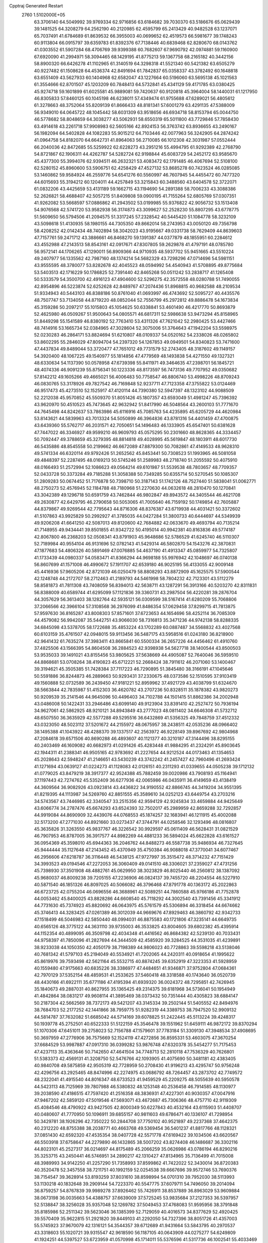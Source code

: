 Cpptraj Generated Restart                                                       
 2760  1.5102000E+05
  63.3706140  64.5049992  39.9769334  62.9716856  63.6184682  39.7030370
  63.5186676  65.0629439  39.1481525  64.3208279  64.2562190  40.2120985
  62.4595799  65.2413429  40.9482528  63.1237071  65.7037491  41.6784689
  61.8639532  66.3955003  40.0699652  62.4519573  66.5981677  39.1748243
  60.9113804  66.0915797  39.6359783  61.8392376  67.7138446  40.6839468
  62.8280670  68.0143762  41.0303552  61.5907284  68.4706769  39.9399388
  60.7682607  67.9690792  42.0974881  59.1160900  67.6920090  41.2994971
  58.3094465  68.1429195  41.8775213  59.1367758  68.2165182  40.3442156
  58.8900320  66.6426278  41.1102965  61.3140519  64.3298318  41.5521340
  60.5421382  63.6505279  40.9227482  61.1508628  64.4536374  42.8491694
  61.7842837  65.0358337  43.3782492  60.1648818  63.6551409  43.5627933
  60.1404968  62.6582047  43.1227664  60.5196060  63.5695138  45.1021563
  61.3554666  62.8701507  45.1203209  60.7848413  64.5732841  45.4341129
  59.4171785  63.0380425  45.9274718  59.1601899  61.6025581  45.9889081
  59.7420637  60.9120818  45.3964004  58.1440031  61.1217950  46.8305833
  57.8460125  60.1045198  46.6238011  57.4349474  61.9755688  47.6289021
  56.4805612  61.3278663  48.3752064  55.8209139  61.8666433  48.8181341
  57.6001279  63.4291135  47.5388009  56.9349010  64.0645722  48.1045442
  58.6031309  63.9518656  46.6934718  58.8153794  65.0044750  46.5778682
  58.8048659  64.3038277  43.5062931  58.6550319  65.5011800  43.7729846
  57.7858430  63.4914618  43.2261718  57.9908983  62.5605166  42.8924153
  56.3763742  63.8936655  43.2490167  56.1982094  64.5402828  44.1082283
  55.9015212  64.7103446  42.0077963  56.3242905  64.2874242  41.0964758
  54.8182070  64.6642731  41.8964063  56.2710085  66.1012308  42.3031987
  57.0552444  66.2040036  42.8472685  55.5259922  62.6228273  43.2951216
  55.4994795  61.9292389  42.2768790  54.8721867  62.1906311  44.4262787
  54.5282724  62.9198844  45.6083729  54.2452172  63.9585670  45.4377300
  55.3994076  62.9394511  46.2632321  53.4083472  62.1791485  46.4067694
  52.5108100  62.5280152  45.8960600  53.5906751  62.4258429  47.4527132
  53.8685278  60.7423524  46.0285085  53.1460862  59.9584924  46.2559776
  54.6541276  60.5560997  46.7607945  54.4455472  60.7477320  44.6015693
  55.3194212  60.1204011  44.4257849  53.3215843  60.3488560  43.6404578
  52.3722071  61.0832206  43.4425659  53.4131189  59.1662715  43.1194690
  54.2891388  58.7006233  43.3088386  52.2626821  58.4688407  42.5057215
  51.8409808  59.0900195  41.7155264  52.6805769  57.0307351  41.9262082
  53.5668597  57.0886862  41.2943502  53.0199985  55.9376822  42.9056732
  53.1513408  54.9076568  42.5741720  53.9582938  56.3174873  43.3099627
  52.2528230  55.8807295  43.6778775  51.5609650  56.5794506  41.2094575
  51.3317245  57.2328542  40.5445420  51.1084778  58.3232109  43.5098618
  51.4130935  58.1980155  44.7305350  49.8662014  58.2743953  43.0050120
  49.7356798  58.4208252  42.0142434  48.7402894  58.3042023  43.9195667
  49.0331738  58.7629409  44.8639603  47.7157761  59.2471712  43.3886661
  46.8468270  59.1391387  44.0377879  48.1855951  60.2284612  43.4552988
  47.2143513  58.8543161  42.0917671  47.8307805  59.2629878  41.4797191
  48.0785780  56.9572141  44.1706265  47.1290011  56.8909366  44.9710935
  48.5937702  55.9451665  43.5510224  49.2407977  56.1335562  42.7987160
  48.1374214  54.5682329  43.7298296  47.0714696  54.5981151  43.9555595
  48.3780077  53.8282678  42.4045523  48.0594992  54.4540943  41.5708895
  49.8775684  53.5403513  42.1716229  50.1786825  52.7391440  42.8465268
  50.0511242  53.2838717  41.1265408  50.5333579  54.3500700  42.4916123
  47.4904600  52.5296275  42.3572558  48.0280788  51.7490055  42.8954896
  46.5223874  52.6252628  42.8489767  47.2074436  51.8968815  40.9682588
  48.2109534  51.9334943  40.5443103  46.8388186  50.8761040  41.0693997
  46.4743692  52.5095727  40.4435576  48.7507747  53.7134058  44.8719220
  48.0852044  52.7556799  45.2972812  49.8886478  54.1673834  45.3159286
  50.2097217  55.1015803  45.1054625  50.6338841  53.4601490  46.4217770
  50.8693879  52.4625980  46.0509267  51.9500643  54.0805571  46.6817311
  52.5986638  53.9473294  45.8158965  51.8449298  55.1541589  46.8380192
  52.7763410  53.4311326  47.7621042  52.2980425  53.4427466  48.7414916
  53.1665734  52.0384965  47.3028604  52.3075006  51.3764643  47.1942204
  53.5598975  52.0230283  46.2864171  53.8824694  51.6210807  48.0109337
  54.0520162  54.2338026  48.0265802  53.8602295  55.2846029  47.8094704
  54.2397320  54.1267853  49.0949501  54.8340823  53.7471600  47.4437834
  49.8489044  53.3720477  47.7651012  49.7731579  52.2743405  48.3187602
  49.1149157  54.3920400  48.1067225  49.1540977  55.1814856  47.4779569
  48.1493838  54.4271550  49.1327321  48.6330634  54.1137390  50.0578958
  47.6739398  55.8411971  49.3464635  47.2398701  56.1845721  48.4074336
  46.9091239  55.8756341  50.1223336  48.8173597  56.7473136  49.7707952
  49.0350682  57.8142212  49.1605266  49.4665021  56.4006483  50.7758547
  46.8806740  53.4998226  48.8709243  46.0830765  53.3178926  49.7827542
  46.7169848  52.9237711  47.7123358  47.3755822  53.0124469  46.9517473
  45.4273510  52.1525917  47.4120114  44.7390380  52.5947397  48.1323102
  44.9088509  52.2212038  45.9570852  45.5509370  51.8051426  45.1807357
  43.6593049  51.4981247  45.7396392  43.9620970  50.4510523  45.7473645
  42.9632942  51.8417990  46.5048564  43.2600103  51.7771670  44.7645498
  44.8242637  53.7863986  45.6116916  45.7085763  54.4235895  45.6205729
  44.4620984  53.8143621  44.5839963  43.7013324  54.5050899  46.3964836
  43.8781316  54.4401459  47.4700875  43.6439360  55.5762717  46.2031571
  42.7050651  54.1496483  46.1333905  45.6547401  50.6381628  47.7447022
  46.3346927  49.9599210  46.9609793  45.0575295  50.2301660  48.8628365
  44.3334457  50.7092447  49.3788659  45.3279395  48.8814818  49.4028995
  45.5619847  48.1803911  48.6017730  46.5435886  48.8545558  50.2199662
  46.6672089  47.8879300  50.7082861  47.4149533  48.9628310  49.5741334
  46.6320114  49.9792426  51.2652562  45.8453441  50.7308523  51.1993965
  46.5081058  49.4848397  52.2287495  48.0169213  50.5745246  51.2589983
  48.2718740  51.2055592  50.4075910  48.0166493  51.2572994  52.1086623
  49.0564214  49.6101987  51.5539538  48.7803657  48.7709357  52.0433728
  50.3373284  49.7185288  51.3058388  50.7349285  50.6355714  50.5270545
  50.1085307  51.2809283  50.0674452  51.7176878  50.7398710  50.3187143
  51.1742126  48.7527440  51.5838041  51.0062771  48.2750273  52.4576945
  52.1184788  48.7180968  51.2270630  44.0632618  48.2810470  50.1270841
  43.3042389  49.1296718  50.6591759  43.7462844  46.9802847  49.8943572
  44.3405544  46.4621708  49.2630877  42.6429795  46.2790658  50.5053065
  41.7005640  46.7159192  50.1749854  42.7605887  44.8379867  49.9269544
  42.7795643  44.8716306  48.8376387  43.6719938  44.4031421  50.3372602
  41.5107863  43.9925829  50.2992927  41.3785035  44.0427284  51.3800733
  40.6444697  44.5349939  49.9206208  41.6641250  42.5087013  49.8120600
  42.7684882  42.0633670  49.4693794  40.7135214  41.7148955  49.9434441
  39.8501855  41.9342722  50.4195014  40.9942381  40.8163836  49.5774187
  42.8067800  46.2368203  52.0508341  43.8791903  45.9648686  52.5786529
  41.6245740  46.5110307  52.7189984  40.9554104  46.9131696  52.0782143
  41.5429314  46.5802870  54.1543276  42.3870831  47.1877683  54.4806326
  40.5891469  47.0076885  54.4637190  41.4913347  45.0859977  54.7325807
  41.1733439  44.0980337  54.0583471  41.8366294  44.9698188  55.9976942
  42.1048697  46.0740138  56.8607699  41.1571008  46.4990672  57.1911707
  42.6539180  46.9025195  56.4133055  42.9009148  45.4416936  57.9605206
  42.8721039  46.0250479  58.8808293  43.8872909  45.1625575  57.5900544
  42.1248748  44.2172707  58.2712463  41.2189793  44.5461998  58.7804232
  42.7123301  43.5112279  58.8581873  41.7811308  43.7408059  56.8394013
  42.5638711  43.1287291  56.3913166  40.5203270  42.8311831  56.8388009
  40.6589744  41.6295099  57.1121836  39.3360731  43.2987504  56.4220281
  39.2876704  44.3057629  56.3613403  38.1282764  42.5935121  56.0309599
  38.5167414  41.6280209  55.7068806  37.2066566  42.3966104  57.3108568
  36.2976099  41.8486354  57.0629458  37.8299715  41.7813875  57.9597630
  36.8165287  43.8008303  57.8571601  37.6723653  44.1654696  58.4252114
  36.7085309  44.4579082  56.9942087  35.5442751  43.9066030  58.7316813
  35.3471236  44.9742138  58.8288335  34.6845098  43.5378705  58.1722688
  35.4853224  43.1702289  60.0887487  34.5568832  43.4027568  60.6103159
  35.4761507  42.0948015  59.9113456  36.5487175  43.5958516  61.0243180
  36.8218900  42.9641432  61.7635274  37.3983411  43.8665841  60.5500334
  36.2657226  44.4456462  61.4910760  37.4825506  43.1566395  54.8604508
  36.2884523  42.9398938  54.5627718  38.1400544  43.8500503  53.9535033
  39.1491021  43.8155456  53.9805625  37.5638669  44.4905087  52.7640046
  36.5959510  44.8868681  53.0708264  38.4190823  45.6712221  52.2668424
  38.7911612  46.2071060  53.1400467  39.3194621  45.3505385  51.7428384
  37.7117223  46.7290895  51.3845480  38.3166191  47.1045646  50.5591886
  36.8244873  46.2889663  50.9293431  37.2330675  48.0373586  52.1510595
  37.9103419  49.1560888  52.0732589  36.2439450  47.9181221  52.8959962
  37.4921729  43.4038799  51.6324670  38.5663844  42.7835987  51.4152303
  36.4620782  43.2707236  50.8328511  35.1878382  43.9820273  50.9209539
  35.2141546  44.9645096  50.4496403  34.7102788  44.1501415  51.8862386
  34.2002948  43.0486008  50.1422431  33.2946486  43.6099140  49.9123904
  33.8391410  42.2527472  50.7936194  34.9627061  42.5862925  48.9210121
  34.8943849  43.2777023  48.0811402  34.6646308  41.5732712  48.6507550
  36.3635929  42.5577288  49.5295516  36.6432869  41.5356325  49.7848759
  37.4512332  43.0323050  48.5023112  37.5201672  44.2155972  48.0675957
  38.2438511  42.0535236  48.0966402  38.1495388  41.1043922  48.4288370
  39.1337517  42.2563972  46.9228149  39.8967692  42.9804968  47.2084618
  39.6571506  40.8690288  46.4893607  40.1121377  40.3210187  47.3144496
  38.8295155  40.2403469  46.1609082  40.6682973  41.0291426  45.4283448
  41.9884295  41.2324291  45.8903645  42.1944311  41.2388341  46.9505165
  42.9783692  41.2227654  44.9212524  44.0173463  41.1354653  45.2028643
  42.5948247  41.2146651  43.5430239  43.3742242  41.2457427  42.7960496
  41.2693424  41.1271694  43.0639127  41.0224273  41.1128083  42.0126151
  40.2311293  41.0339655  44.0505238  39.1712132  41.0779025  43.8479219
  38.3917377  42.9524388  45.7882459  39.0020986  43.7908193  45.1164941
  37.1197443  42.7274762  45.5352409  36.6277936  42.0065986  46.0435911
  36.4149659  43.4138419  44.3609564  36.9082926  43.0923814  43.4436822
  34.9190552  42.8866745  44.3419204  34.9551395  41.8219395  44.1113987
  34.5269760  42.8851555  45.3589610  34.0252123  43.6449754  43.2703216
  34.5743567  43.7446985  42.3340547  33.2515356  42.9594129  42.9245834
  33.4659884  44.9425649  43.6066774  34.2787476  45.6674293  43.6524393
  32.7502017  45.2989959  42.8659288  32.7292857  44.9919084  44.8690909
  32.4439076  44.0768553  45.1874257  32.1683941  46.1211915  45.4002088
  32.5173200  47.2771030  44.8921660  33.0273437  47.3744791  44.0258546
  32.1293496  48.0816807  45.3635826  31.3263550  45.9837767  46.3226542
  30.9929597  45.0611409  46.5628431  31.0821529  46.7907953  46.8787005
  36.3917577  44.8982269  44.4881233  36.5894024  45.6622828  43.6161527
  36.0954369  45.3598010  45.6944363  36.2046762  44.8488273  46.5587738
  35.9486934  46.7327645  45.9444444  35.1127648  47.2143452  45.4370949
  35.4750384  46.9088018  47.3770041  34.6077467  46.2956606  47.6218787
  36.3116448  46.5438125  47.9727997  35.3515472  48.3714232  47.7151429
  34.3993523  49.0194546  47.2272053  36.3060409  49.0141510  48.3306021
  37.2359027  47.4731256  45.7398930  37.3501908  48.4882761  45.0629950
  38.3023829  46.8025440  46.2560812  38.1387092  45.9680037  46.8009238
  39.7205155  47.2236906  46.0824137  39.7455720  48.2204554  46.5227910
  40.5871540  46.1851326  46.8097025  40.5066082  46.3796468  47.8791778
  40.1363172  45.2022863  46.6723725  42.0755204  46.0696556  46.3688961
  42.5089251  44.7860588  45.9766186  41.7752878  44.0053462  45.8400025
  43.8828286  44.6608540  45.7118292  44.3002540  43.7391456  45.3341912
  44.7731630  45.7374923  45.8820692  46.0643975  45.5761579  45.5306894
  46.3318454  44.6674662  45.3746413  44.3283425  47.0261389  46.3012039
  44.9669676  47.8929463  46.3860792  42.9342733  47.1518499  46.5046983
  42.5850440  48.0994031  46.8875583  40.1721806  47.3235141  44.6649735
  40.6565126  48.3775122  44.3631110  39.9735003  46.3533825  43.8004605
  39.6802382  45.4395914  44.1152354  40.4899095  46.3509798  42.4034348
  41.4416562  46.8684382  42.5239130  40.7033431  44.9758397  41.7850096
  41.2827694  44.3444509  42.4585920  39.3284525  44.3531035  41.4239891
  38.9233038  44.1050350  42.4050179  38.7198389  44.9806023  40.7728863
  39.5598218  43.5138046  40.7681342  41.5797103  45.2194049  40.5534921
  41.7202065  44.2420311  40.0918654  41.1995622  45.8619976  39.7593498
  42.5621164  45.5532715  40.8874245  39.6352919  47.3223353  41.5928959
  40.1559480  47.9175663  40.6835226  38.3386977  47.4484651  41.9346871
  37.9752804  47.0684361  42.7970129  37.5352154  48.4859531  41.2533625
  37.5460418  48.3318588  40.1743640  36.0520739  48.4430166  41.6922111
  35.6771186  47.4195394  41.6939320  36.0024372  48.7295851  42.7426945
  35.1840673  49.2887031  40.8627955  35.1365425  49.2314375  39.6181968
  34.5736041  50.1954949  41.4842864  38.0831217  49.9608114  41.3895469
  38.0373432  50.7351444  40.4305823  38.6884147  50.2187304  42.5662569
  38.7372173  49.5421207  43.3145334  39.2502144  51.5405552  42.8494976
  38.7684703  52.2177252  42.1441866  38.7959775  51.9282319  44.3389753
  38.7947520  52.9909132  44.5814787  37.7632082  51.6685042  44.5714169
  39.6078825  51.2422445  45.5113224  39.4248317  50.1939778  45.2752501
  40.6522333  51.5122159  45.3546478  39.1551962  51.6459111  46.9872172
  39.8370294  51.1070306  47.6451011  39.2758023  52.7156788  47.1579601
  37.7783184  51.3309130  47.3948534  37.4908695  50.3697959  47.2776906
  36.7575669  52.1524119  47.4272856  36.8595331  53.4603075  47.3670254
  37.6684529  53.9987887  47.0917310  36.0399282  53.9876748  47.6320378
  35.5454277  51.7175453  47.4237113  35.4363646  50.7142650  47.4641504
  34.7748713  52.2810118  47.7536329  40.7626801  51.5383373  42.4569131
  41.3208750  52.5476766  42.1093905  41.4075690  50.3481181  42.4383405
  40.9840708  49.5875859  42.9505319  42.7728959  50.2708430  41.9196213
  43.4295747  50.9756248  42.4296756  43.2925465  48.8474996  42.2274975
  43.0686792  48.7264457  43.2873702  42.7749572  48.2322041  41.4915540
  44.8016347  48.6733523  41.9459529  45.2209275  48.5055639  40.5950578
  44.5423113  48.7125969  39.7807988  46.5380832  48.1253148  40.2536458
  46.7914585  48.1130977  39.2038590  47.4186515  47.7597420  41.2516358
  48.3836931  47.4227301  40.9030357  47.0047916  47.9467202  42.5859120
  47.5019546  47.5693071  43.4672687  45.7306366  48.4757710  42.9119309
  45.4084546  48.4790922  43.9427505  42.8000349  50.6227843  40.4532164
  43.6115903  51.4408707  40.0480607  41.7770950  50.1096911  39.6855157
  40.9811603  49.6786471  40.1336107  41.7298954  50.3429781  38.1926296
  42.7350222  50.2844708  37.7750102  40.9521897  49.2237368  37.4642375
  40.2312220  48.8755388  38.2038771  40.4663768  49.5369454  36.5401237
  41.8817766  48.1128321  37.0851430  42.6592320  47.4535354  38.0407728
  42.5571778  47.6169422  39.1034506  43.6620567  46.5503918  37.6758647
  44.2279890  46.1432865  38.5007202  43.8274408  46.1486687  36.3302116
  44.8023101  45.2527317  36.0214697  44.8175489  45.2066259  35.0626986
  43.0786194  46.8290216  35.3253715  43.2450441  46.5746951  34.2890217
  42.1310427  47.8134965  35.7136499  41.7015008  48.3989993  34.9142250
  41.2257290  51.7358993  37.8599862  41.7422022  52.3430014  36.8720383
  40.3520478  52.3457558  38.7211751  40.1992159  52.0254538  39.6667696
  39.9572746  53.7690376  38.7154547  39.3628914  53.8193259  37.8031610
  38.8598994  54.0701310  39.7952030  38.5113993  53.1130218  40.1832648
  39.2909144  54.7223370  40.5547775  37.6079711  54.7496050  39.2014094
  36.8759257  54.8767839  39.9989278  37.8926462  55.7426911  38.8537889
  36.8963029  53.9609884  38.0673198  36.0035663  54.4388757  37.6639009
  37.5725245  53.9835684  37.2127353  36.5397957  52.5138847  38.3256028
  35.9357048  52.1269782  37.5049453  37.4768083  51.9595956  38.3791848
  35.8185986  52.2511342  39.5623046  36.1385399  52.7129059  40.4016573
  34.8377629  52.4920425  39.5570409  35.9622815  51.2921820  39.8449103
  41.2292050  54.7327396  38.8051726  41.4357003  55.5745923  37.9670079
  42.1316121  54.3544357  39.6712689  41.9431664  53.5843795  40.2970537
  43.3318603  55.1020721  39.9315547  42.9618590  56.1187105  40.0643909
  44.0275277  54.6249809  41.1924251  44.5397527  53.6723959  41.0570998
  45.1714011  55.5376596  41.5317736  46.1002541  55.4033469  40.9774342
  44.7961691  56.5588573  41.4649831  45.4157347  55.6540924  42.5876338
  43.0815338  54.3897872  42.2067499  42.4705923  53.6879073  41.9707087
  44.2562488  54.9919436  38.6954953  44.9183147  55.9725259  38.4274024
  44.3831026  53.8479830  37.9425880  43.8082060  53.0752804  38.2467666
  45.2846396  53.6174636  36.7314323  46.3202378  53.7094935  37.0587965
  45.0441168  52.1505673  36.1457538  43.9758884  52.0566900  35.9503680
  45.5902685  52.1252061  35.2027930  45.4992273  51.0184700  37.0640774
  44.8983761  51.0572436  37.9726886  45.2600071  49.7058166  36.3573911
  46.0273983  49.5309045  35.6033241  45.4035606  48.8853245  37.0604452
  44.3065073  49.6080725  35.8383696  46.9717296  51.1101540  37.4952662
  47.5320236  51.2182988  36.5665701  47.1326824  52.0066355  38.0940276
  47.2296038  50.2094630  38.0523672  45.1730609  54.6628353  35.6409532
  46.1341771  54.9813783  34.9482817  44.0205193  55.2825420  35.4623324
  43.2542763  55.0548172  36.0796760  43.7921011  56.3294312  34.4297858
  44.5631365  56.0972213  33.6951546  42.5284680  56.2111861  33.6707954
  42.5417311  57.0342140  32.9562682  42.4619468  55.3242812  33.0406484
  41.2432811  56.1274664  34.4400455  41.4038385  56.7467425  35.3225524
  40.4317708  56.6390177  33.9224818  40.7659021  54.7802497  34.9118027
  41.6277790  54.2956299  35.3705094  39.9711792  54.9260830  35.6434088
  40.2294031  53.9679977  33.8007981  40.9266773  53.5924508  33.1739947
  38.9932670  53.9113249  33.3855770  38.0800017  54.5621233  33.9655227
  38.2973409  55.2965507  34.6239152  37.1053124  54.5397703  33.7017402
  38.6092187  53.2494563  32.3494936  39.1138955  52.4264149  32.0528386
  37.8625636  53.5265886  31.7283576  44.0112161  57.7044372  34.9331345
  44.0885858  58.6824930  34.0909406  43.9574694  57.9396103  36.2593333
  44.1061554  57.1319901  36.8473322  44.3801486  59.1953103  36.8691891
  43.9224403  60.0297288  36.3378197  43.8612671  59.2951765  38.2880550
  42.7756406  59.1988238  38.2727138  44.4245199  58.5440255  38.8417865
  44.1354358  60.2502343  38.7361578  45.9340041  59.4466452  36.8146518
  46.4792128  60.5305084  36.6201171  46.7164334  58.3580209  36.8193820
  46.3199473  57.4409024  36.9670047  48.1821313  58.4002854  36.5381702
  48.6177609  59.3537524  36.8368799  48.8032813  57.1244262  37.1626216
  48.1491829  56.2934924  36.8984162  49.8183773  56.9314958  36.8155429
  48.7790020  57.1603560  38.6826374  47.7475697  57.0852031  39.0270202
  49.2627459  56.2811716  39.1082270  49.5705043  58.3009959  39.3208058
  48.9425882  59.1296434  40.1080991  50.8287307  58.3116869  39.1063393
  48.4261593  58.3958911  34.9834529  47.8345055  57.6089927  34.2219157
  49.3734163  59.2658388  34.6233696  49.8721608  59.7687009  35.3434278
  49.8186397  59.5952482  33.2858974  49.4309603  58.8050615  32.6429274
  49.3550832  60.9737119  32.7485298  48.2690607  60.9756368  32.6555174
  49.5156604  61.7876648  33.4554969  49.9386075  61.4038063  31.3648153
  50.9888268  61.6724185  31.4787759  49.9176688  60.6378458  30.5895877
  49.2437692  62.5547754  30.8443532  49.4498730  63.6658890  31.2367490
  48.2085230  62.3209817  30.0979865  47.8866483  61.4013954  29.8317930
  47.6746602  63.0889740  29.7168326  51.3212694  59.4548011  33.2765721
  52.0082741  60.3359772  33.8026084  51.7552453  58.3444578  32.6777969
  51.0778012  57.7212924  32.2620634  53.2164317  57.9599233  32.7357833
  53.8055097  58.8340143  32.4581943  53.5251030  57.4326235  34.1655830
  52.9497073  56.5318914  34.3793764  54.5905812  57.2099436  34.2227718
  53.3976092  58.1653416  34.9624328  53.4823923  56.8572590  31.6445747
  52.5063113  56.0996333  31.4062997  54.6984199  56.6952970  31.0714900
  55.4116220  57.2996262  31.4538892  55.1615432  55.7987584  29.9527166
  54.7584717  56.1315252  28.9962106  56.6428701  55.7631733  30.0253143
  57.0155911  55.5718311  31.0315786  56.9748239  55.0183157  29.3020620
  57.1263263  56.9956559  29.6655138  57.0243630  57.1235332  28.7195482
  54.6173813  54.3512915  30.3086831  54.6385939  53.8977841  31.4960522
  54.2933386  53.5844748  29.2376822  54.5069216  53.7960548  28.2734643
  53.3503966  52.4445045  29.4904092  52.4695934  52.8205873  30.0108392
  52.7765582  51.9338497  28.1205484  53.6094527  51.6077247  27.4976284
  52.2037159  51.0219205  28.2888952  51.9274423  52.9473808  27.3645238
  52.5489595  53.5485832  26.7009185  51.3301209  52.3882317  26.6443423
  51.0056596  53.8147045  28.2076438  50.2614543  53.3973622  29.0296458
  50.8475479  55.0194379  27.8060348  51.5372648  55.5493304  27.2926094
  50.0007628  55.4936046  28.0857149  53.9423890  51.3676655  30.3820513
  53.2407092  50.7884925  31.2000474  55.2649028  51.1686768  30.2981483
  55.8068761  51.8029807  29.7289176  55.9649239  50.1152161  31.0843892
  55.4088264  49.1938607  30.9112961  57.4861248  50.0113704  30.7704488
  57.8713809  51.0303600  30.8070274  58.0078090  49.4239688  31.5260382
  57.7325946  49.3350956  29.4332419  57.4832638  49.9842354  28.5938661
  58.7853573  49.1367975  29.2320735  57.1577436  47.9959032  29.3238734
  56.9829643  47.2230914  30.3003148  56.6302002  47.6762108  28.2572129
  55.8362560  50.3844828  32.6188185  55.9877347  49.4549009  33.4212345
  55.6074395  51.6350250  32.9971309  55.5443421  52.3085735  32.2471634
  55.3892027  52.0709716  34.3769718  56.0954602  51.5284715  35.0054574
  55.5421141  53.6097757  34.5119743  54.6780690  54.0272326  33.9950065
  55.4640717  54.0557243  35.9409659  56.2308305  53.5963303  36.5647686
  55.6336288  55.1255632  36.0626018  54.4912972  53.8335043  36.3796317
  56.8142616  54.2766670  33.9546604  56.6434031  55.3494906  33.8654446
  57.6541462  54.0485407  34.6109016  57.0817201  53.8541494  32.9861332
  53.9837572  51.6711504  34.8300315  53.8113082  51.2196212  35.9786386
  53.0951348  51.6739219  33.8529398  53.2811890  51.8371662  32.8737386
  51.7239202  51.2695216  34.0972091  51.4396341  51.7895932  35.0119806
  50.8334366  51.8767461  33.0238765  50.9268161  51.2735702  32.1207995
  49.8076054  51.7690378  33.3762532  50.9782968  53.3365205  32.6877481
  52.0557763  53.4183548  32.5447753  50.4328098  53.6468637  31.7965488
  50.4280647  54.1935207  33.8577935  50.9664845  53.8468549  34.7398521
  50.7366697  55.2256139  33.6915207  48.9426258  54.2622648  34.1620942
  48.5419815  53.3626477  34.6292928  48.7762207  55.1419047  34.7839004
  48.1295634  54.4361261  32.9362523  47.1735882  54.5866167  33.2253268
  48.5274797  55.1903934  32.3951002  48.1981593  53.6662833  32.2860700
  51.5692193  49.7256215  34.0925904  50.7173400  49.2118007  34.8358125
  52.4283091  49.0824435  33.3134579  52.9490794  49.5945215  32.6158372
  52.4633852  47.6097704  33.3228357  51.4467751  47.2168048  33.3363329
  53.3411915  47.0408530  32.1495685  52.8010774  47.3404249  31.2514408
  54.3873586  47.3335872  32.0604314  53.5062105  45.5374400  32.2574204
  52.5859350  44.8392657  31.8777598  54.5444303  44.9049657  32.7114845
  54.6111428  43.8976977  32.7440655  55.3188285  45.4965526  32.9768755
  53.0935685  47.1722137  34.7054331  52.6159946  46.2231045  35.2726718
  54.0566130  47.9532424  35.2885552  54.3765346  48.7560936  34.7658888
  54.6650165  47.5140962  36.5376241  54.9407685  46.4611205  36.4801503
  55.8985257  48.3625847  36.8082977  56.5550452  48.3536330  35.9382388
  55.5262147  49.3799506  36.9285100  56.7361893  47.9327624  37.9068554
  57.8695827  47.2343380  37.7458731  58.1772798  46.7618384  36.8247463
  58.5769037  47.1133191  38.9278584  59.4187044  46.5803021  39.0932806
  57.9102338  47.8342802  39.9416786  58.1485801  47.9842257  41.3463157
  59.0528594  47.6792326  41.8519421  57.1683026  48.6823633  42.0633265
  57.3079727  48.7708367  43.1305963  56.0286090  49.2308707  41.4904612
  55.2073226  49.5885816  42.0937286  55.8460842  49.0839716  40.1219094
  54.9375328  49.4891243  39.7014449  56.7703125  48.3758656  39.3078751
  53.6761308  47.6282885  37.6922263  53.5060051  46.6682528  38.4550270
  52.8279004  48.6994617  37.6578435  52.9056241  49.3835421  36.9188624
  51.7059115  48.8152473  38.5909342  52.0544910  49.0136308  39.6044621
  50.7427741  50.0274692  38.3097026  50.3349144  49.9567317  37.3013639
  49.8877919  49.9026246  38.9741717  51.3385935  51.4245265  38.5707447
  51.7472654  51.4629265  39.5805035  52.1932994  51.5187391  37.9008913
  50.2507629  52.8516309  38.2542266  51.4990338  54.0604654  38.7786694
  51.7407909  53.9321281  39.8337440  52.4269734  53.9713328  38.2137946
  51.2194279  55.0763050  38.4994016  50.9204992  47.4675182  38.6956840
  50.7891500  46.9279959  39.8010654  50.2608215  47.0537381  37.6005041
  50.3967959  47.5903134  36.7556977  49.4163299  45.8283321  37.6041593
  48.7798691  45.9281200  38.4833978  48.4525283  45.8443498  36.3580469
  47.9730729  44.8771418  36.2072781  47.4050760  46.9665116  36.3931471
  46.6571636  46.9109744  35.6021693  46.8736338  46.8548610  37.3382416
  47.8192559  47.9723380  36.4629198  49.1648494  46.2535842  35.2039608
  49.8171075  45.5932725  34.9587104  50.2327508  44.5042695  37.8410709
  49.5778846  43.5850604  38.3276714  51.4626730  44.4056351  37.3486664
  51.6645232  45.0951055  36.6387459  52.3589780  43.2648632  37.5831395
  51.8906429  42.3794207  37.1533093  53.7440892  43.4277674  36.9070556
  54.0202735  44.4821426  36.9178025  54.5727300  42.9344247  37.4150590
  53.8102495  42.8929090  35.4904210  53.0369386  43.2559765  34.8134598
  54.6957359  43.2714617  34.9798208  53.9000546  41.3372748  35.4288936
  53.8062084  40.6584978  36.4844317  54.1743006  40.7809339  34.3054317
  52.5106754  43.0521278  39.0922923  52.2772485  41.9827361  39.5797582
  52.8905355  44.1343997  39.7868124  52.7940014  45.0721881  39.4244121
  53.4621390  44.0217458  41.1535277  53.8375135  43.0309050  41.4093177
  54.7393653  44.9014296  41.2824230  55.0271737  44.9559125  42.3323274
  55.9049400  44.4030263  40.4368019  56.6911449  45.1525771  40.5271249
  56.2757313  43.4536542  40.8232041  55.5818439  44.1984523  39.4160872
  54.4447601  46.2689276  40.9093754  54.1693646  46.2235598  39.9908444
  52.4066367  44.3012669  42.2727907  52.0054408  43.5183595  43.1109736
  51.9400627  45.5717946  42.1710853  52.1564274  46.1343030  41.3606097
  51.2936280  46.2380080  43.3039971  52.0048233  46.1307635  44.1230208
  50.9694159  47.6648516  42.8497306  51.8536143  48.1786787  42.4725365
  50.2920774  47.6257357  41.9966290  50.4533305  48.5560558  43.9656017
  49.4917845  48.1779050  44.3127825  51.3545703  48.8402057  45.1813696
  50.7468808  49.3740401  45.9120103  51.7366806  47.8940414  45.5645992
  52.1602954  49.5525242  45.0038504  50.0447245  49.9363081  43.3585588
  49.6461873  50.5581967  44.1601380  50.9329356  50.3562810  42.8865373
  49.2306892  49.7126976  42.6690337  49.9720963  45.5572782  43.7055272
  49.6035289  45.3862704  44.8775378  49.3003582  45.0166498  42.6829180
  49.7265853  45.2235924  41.7909509  47.9591988  44.5089552  42.7560236
  47.3882758  45.3244220  43.2000537  47.3688580  44.1927575  41.3683100
  47.2466051  45.0939151  40.7674190  48.0448290  43.5070877  40.8574088
  45.8782395  43.5531432  41.4143947  45.8990187  42.6917518  42.0819865
  45.0516159  44.6302617  41.9688881  43.9925138  44.3729945  41.9836555
  45.2714774  44.8543403  43.0127031  45.1336456  45.5693086  41.4215637
  45.4434630  43.1881440  39.9761618  45.8479455  43.8335314  39.1964350
  45.7787666  42.1788900  39.7372507  44.3640671  43.3380036  39.9527839
  47.9426265  43.2869245  43.6810706  47.0654422  43.2560249  44.5375120
  48.9924015  42.4402280  43.6729359  49.8825777  42.7481290  43.3084042
  48.9636913  41.3172364  44.6440135  47.9039441  41.0821909  44.7429553
  49.6584716  40.0345762  44.0726241  49.8419318  39.3575232  44.9069175
  48.7301892  39.3370648  43.1139112  49.2382947  38.3990839  42.8900218
  47.7710098  39.2504823  43.6243803  48.6822419  39.9711093  42.2285928
  50.9869713  40.3187838  43.3709980  51.3009270  39.3538103  42.9730558
  50.8550860  41.0273904  42.5533261  51.9035410  40.5706693  43.9044341
  49.6472210  41.6901524  46.0878575  49.2796975  41.1145202  47.1057836
  50.5781811  42.6471434  46.0218683  50.9336967  42.9883420  45.1402266
  51.2740092  43.1564317  47.2087158  51.7908316  42.2930051  47.6276325
  52.3472771  44.2576299  46.8190300  52.9320324  44.0211943  45.9300646
  51.8473315  45.1690138  46.4910996  53.2558413  44.6309293  47.9816618
  53.9816686  45.3583782  47.6182143  52.6878410  45.0584353  48.8079271
  53.9968190  43.4666659  48.5582535  54.0345520  42.4157968  47.9564609
  54.7930079  43.6871625  49.5421758  54.9523240  44.6285448  49.8716005
  55.5976062  43.0847625  49.6413515  50.2462310  43.7871062  48.1468100
  50.2559475  43.4785698  49.3202649  49.5488568  44.7856678  47.6218819
  49.6176464  44.8163359  46.6146940  48.5612400  45.5959334  48.2763740
  48.8916290  45.7123643  49.3085498  48.3608924  46.9861101  47.5079631
  48.4365084  46.8042753  46.4359004  47.3279196  47.2538675  47.7301644
  49.3688316  48.0294458  47.8200407  50.5734563  47.7628067  48.1546639
  48.9662946  49.2910906  47.7689451  49.6862789  49.9817103  47.9263314
  48.1394550  49.5528259  47.2513247  47.1987868  44.9017806  48.4780701
  46.2515293  45.4607164  48.9443330  47.0582196  43.6468630  48.0550850
  47.7375991  43.1978699  47.4576331  45.9849854  42.7304801  48.6028671
  45.0395574  43.2465397  48.4356678  45.9754490  41.3844451  47.8647943
  45.2285185  40.7049319  48.2752263  45.7486638  41.5931769  46.8192803
  46.9926177  40.9928572  47.8759865  46.1642584  42.7498694  50.1481606
  47.1354556  43.1938785  50.8021913  45.0957682  42.1987695  50.8359567
  44.3808257  41.8008095  50.2438544  45.1072111  41.7890310  52.2975190
  45.7489513  42.5699649  52.7054563  43.7268795  42.0175493  52.9098710
  43.9590732  42.1611135  53.9651318  43.3074957  42.9298659  52.4857287
  42.6881928  40.9549325  52.7823976  42.8678163  39.8948097  52.2763008
  41.5654070  41.3346758  53.2127515  40.7092298  40.8001561  53.1760062
  41.4917248  42.3078499  53.4727576  45.7053403  40.3691987  52.4057418
  45.4524032  39.5014868  51.5515002  46.3542738  40.0307025  53.5418072
  46.6209171  40.8518380  54.7291911  45.6786397  41.1019850  55.2166754
  46.9777839  41.8175531  54.3712239  47.6952984  40.1458894  55.5713884
  47.4474117  40.3818408  56.6062704  48.6913885  40.4368979  55.2378939
  47.4620065  38.6673234  55.1821042  46.7430371  38.1583306  55.8240616
  48.3700048  38.0744186  55.2921416  46.9653898  38.6971181  53.7158599
  47.7914732  38.5485015  53.0204467  46.0677971  37.4946094  53.5363137
  46.4459972  36.4718684  53.0086827  44.7752303  37.5602030  53.8668397
  44.2948664  38.3860519  54.1944475  43.8829447  36.4287199  53.6881378
  44.4069126  35.5465562  54.0560303  42.5551200  36.5708619  54.4306825
  42.0675029  37.5022561  54.1428728  41.9374501  35.7504548  54.0652802
  42.7243266  36.5529940  55.9438175  43.3608594  35.6113644  56.5213044
  42.4320053  37.5967910  56.5572391  43.7042621  36.1056508  52.1264469
  43.6667450  34.9274846  51.7887146  43.5934681  37.1401355  51.2301793
  43.6856082  38.0786323  51.5918890  43.5660423  36.8805231  49.7712868
  42.7292457  36.1960633  49.6320103  43.2685848  38.1391655  48.9202309
  44.1289885  38.7766032  49.1239001  43.1575155  37.8887294  47.8652213
  41.6571483  38.7892693  49.4821552  42.0417159  39.4124034  50.5996111
  44.7936626  36.1785324  49.1874958  44.7911601  35.3800513  48.2928572
  45.9033371  36.6264565  49.7858419  45.8168788  37.2098647  50.6057564
  47.2380490  36.1117019  49.4623953  47.5056075  36.3414566  48.4310247
  48.2357987  37.0244953  50.2337011  48.0095111  37.2521549  51.2753662
  49.2012004  36.5187697  50.2152323  48.4257381  38.4061794  49.6202177
  48.7871927  38.1957260  48.6136591  47.4623902  38.9141632  49.5753465
  49.4161149  39.2937171  50.3100040  49.4929673  40.2932246  49.8820104
  49.1554679  39.3149848  51.3681687  50.8837161  38.8313565  50.1562059
  51.5536542  39.5122734  50.6812163  51.0120900  37.8845941  50.6808591
  51.3345597  38.7461225  48.7224164  51.0209138  37.9102157  48.2502020
  50.9830127  39.5378827  48.2031567  52.3420050  38.7867195  48.6631978
  47.4415399  34.6352516  49.7543813  48.4228850  34.0629110  49.3621761
  46.5253844  34.0032829  50.3928234  45.7961626  34.5877545  50.7758751
  46.4622499  32.5269454  50.5711187  47.4455077  32.1829478  50.8920076
  45.4815033  31.9790380  51.6283184  45.6055878  30.8973602  51.5765876
  45.8557083  32.5993390  52.9510259  46.1294384  33.6507723  52.8634923
  45.0601410  32.4462553  53.6802296  46.7314611  32.0502273  53.2969174
  44.1268065  32.3752934  51.4118405  44.1288404  33.3306985  51.5056355
  46.1748001  31.9130438  49.1807923  46.6700093  30.8121121  49.0052870
  45.4349922  32.5287126  48.2515116  44.9104471  33.3132849  48.6112320
  44.9560658  31.8845645  46.9995924  45.1945001  30.8214108  46.9687175
  43.4020146  31.9637210  46.8253938  43.1557254  31.4189110  45.9140037
  42.8187433  31.2461152  47.9675944  43.3624774  30.3366459  48.2231655
  42.5327163  31.8271135  48.8443666  41.8886616  30.7864104  47.6333386
  42.9050360  33.4371627  46.7375971  43.0698875  33.8694053  47.7245574
  43.5006723  34.0029327  46.0212022  41.4394127  33.5644038  46.5210718
  41.2248204  32.8638204  45.7140817  40.8811770  33.2725039  47.4106049
  41.3251795  34.6266437  46.3049777  45.7111677  32.5242247  45.8395336
  45.7664191  31.9376017  44.7714181  46.2234810  33.7454345  45.9211138
  46.1790345  34.1336015  46.8524843  46.6072394  34.5766378  44.7391803
  45.8427598  34.4714844  43.9693659  46.7121210  36.0409792  45.0383383
  47.3777566  36.0892807  45.9001366  47.2281034  36.4705241  44.1796390
  45.4333338  36.8993952  45.3346831  44.7329232  36.2228894  45.8244530
  45.7327201  38.0967119  46.1879907  44.8773656  38.7538557  46.3449391
  46.0756999  37.8020329  47.1797715  46.5157960  38.7616726  45.8236737
  44.5669757  37.2600494  44.0801854  43.6749038  37.6953729  44.5305235
  45.1896317  37.8585756  43.4152293  44.3607158  36.3160764  43.5757334
  47.9193055  34.1252698  44.0781143  48.0147319  34.2501817  42.9003444
  48.8373667  33.4276164  44.8744233  48.6022109  33.3258799  45.8513836
  49.9623351  32.6019938  44.2917750  50.3050045  33.0440220  43.3562062
  51.1617487  32.6835560  45.2330412  51.9509352  32.0349311  44.8528170
  51.4636336  33.7275939  45.1496046  50.9066695  32.4622631  46.7238921
  51.8875219  32.1798963  47.1063853  50.6860433  33.4086176  47.2176908
  50.0352483  31.2458804  47.0556393  49.0305552  31.3770902  46.6537978
  50.4919090  30.4189036  46.5118835  50.0271450  30.9058677  48.5537113
  50.8923943  31.3238715  49.0682183  49.1484770  31.3822594  48.9885601
  49.9879516  29.4267123  48.7567682  50.6653897  28.8795946  48.2450654
  50.1617026  29.1219826  49.7038995  49.1208921  29.0176056  48.4390580
  49.5795551  31.1643263  43.9615052  50.4848163  30.3880581  43.7019657
  48.2985215  30.7930251  43.9191349  47.5393893  31.3975146  44.1991539
  47.8467915  29.4161228  43.5505540  48.5858959  28.8691028  42.9652319
  47.6783062  28.7235459  44.9760477  47.1167126  27.8219942  44.7312679
  48.6248608  28.6113839  45.5047820  47.1131086  29.3542152  45.6622757
  46.4857810  29.4281530  42.7109713  45.6981167  28.4649778  42.8492736
  46.4042262  30.3974846  41.8230446  47.0303555  31.1899415  41.8144326
  45.3284896  30.4966431  40.7566379  44.3636755  30.1309113  41.1080265
  45.0917393  31.9225848  40.2833460  45.9956418  32.2055487  39.7439080
  44.1190135  31.9928584  39.7965543  44.9927433  32.9913930  41.3266592
  45.8054930  32.9419021  42.0512916  44.9691319  34.3379492  40.6161336
  45.9367173  34.4921351  40.1385347  44.1334083  34.4054140  39.9196318
  44.7227840  35.1013294  41.3541467  43.6786880  32.8336130  42.0976769
  42.8226378  32.8178938  41.4231135  43.6536653  31.9352098  42.7143989
  43.4665327  33.6817879  42.7485913  45.7652240  29.5740555  39.5642182
  46.8908737  29.0497189  39.5170605  44.8218162  29.3542544  38.7111828
  43.9413239  29.8489546  38.7214263  44.9647736  28.3755873  37.5912953
  45.4328505  27.4620321  37.9579305  43.9828991  28.1138011  37.1969726
  45.8844468  28.8979235  36.4096816  47.0217214  28.3722825  36.1680222
  45.5238920  29.9594772  35.6553532  44.2892870  30.7615714  35.8691480
  44.2938676  31.2795886  36.8281776  43.4038067  30.1292432  35.8044506
  44.2853394  31.7308153  34.7066983  44.6729537  32.7164023  34.9645407
  43.2557256  31.7856990  34.3531688  45.0715208  30.9497660  33.6388496
  45.4675250  31.5258933  32.8025717  44.5156461  30.1613149  33.1314561
  46.2440356  30.3855999  34.4556868  47.0219706  29.7277048  34.0682686
  47.1874946  31.5527477  34.8779048  47.2476591  31.9829747  36.0521039
  47.9935816  32.0860243  33.9530547  48.1178919  31.6292642  33.0608568
  48.4033292  33.4457741  33.9931689  48.9747933  33.5037511  34.9195475
  49.2909964  33.7892250  32.7918204  50.1705803  33.1547235  32.9006859
  48.6579328  33.5725063  31.9313759  49.4835946  34.8613035  32.8324843
  47.1740884  34.4017526  34.0483698  46.4625569  34.6368886  33.0744760
  47.0284555  34.8551984  35.2931243  47.5952655  34.4286340  36.0120618
  45.7012743  35.4904639  35.7270565  44.9981827  35.1293647  34.9764710
  45.3006550  34.8707814  37.0528191  46.0630644  34.9791934  37.8242328
  44.4164047  35.4123328  37.3888598  45.0771674  33.8044398  37.0201057
  45.6437905  36.9733651  35.7240007  46.6934788  37.6048488  35.9300453
  44.4457835  37.5208319  35.4140462  43.8209468  37.0207193  34.7979564
  44.1048351  38.9034427  35.6581069  44.9957148  39.3311154  36.1180368
  44.0034908  39.6457275  34.3162521  43.5999920  40.6401548  34.5070481
  45.3228324  39.7904409  33.5114754  45.1789652  40.1927222  32.5086956
  46.0921784  40.3533986  34.0399501  45.7499260  38.8116769  33.2930332
  43.2204455  38.9645575  33.3802518  42.3262631  39.1851150  33.6511640
  42.8397548  39.0416147  36.5215449  42.2915315  38.1060145  37.0738319
  42.6324174  40.3553477  36.8561482  43.3424935  40.9942908  36.5280572
  41.7363966  40.8525735  37.8638459  42.1909763  40.6148122  38.8255801
  41.6169703  42.3571095  37.6648341  41.2157341  42.6544406  38.6337013
  42.5757612  42.8697640  37.5872965  40.6957261  42.9818289  36.5396418
  39.7098389  42.5306213  36.4276683  40.4462990  44.4473055  37.0742955
  39.9143110  44.4864997  38.0248520  41.4610084  44.7982513  37.2621847
  40.0772359  45.1687476  36.3453142  41.4905670  43.0021222  35.2045026
  42.3487512  43.6511298  35.3788921  41.8774287  42.0025603  35.0062249
  40.8209980  43.4164205  34.4507529  40.3217895  40.2798255  37.7994310
  39.7152344  40.2084710  38.8953101  39.8398031  39.8719706  36.6613835
  40.4707010  39.7478637  35.8824962  38.5042897  39.3669591  36.4664957
  37.7873879  39.9033477  37.0881379  38.0813767  39.1832696  34.9720000
  38.5292673  38.2479143  34.6364315  36.9964946  39.1266520  34.8829762
  38.6159479  40.2910568  34.0318749  37.8643102  40.1473650  33.2556704
  38.4503177  41.2217941  34.5744628  39.9953036  40.0251615  33.4537645
  40.7795172  39.2374180  33.9878537  40.3191958  40.6720330  32.4577549
  38.5355203  37.9453952  37.0931744  37.6237002  37.5448097  37.8151466
  39.5972157  37.2147644  36.8785033  40.3786839  37.7393117  36.5120812
  39.8574926  35.9294530  37.5121916  38.9513013  35.3256279  37.4640059
  40.9930649  35.1071546  36.7538808  40.6192215  35.0271936  35.7331226
  41.9364311  35.6380006  36.8818047  41.2861899  33.6803475  37.3059965
  42.1185691  33.2306648  36.7646732  41.6295033  33.7352256  38.3390620
  40.0752513  32.6786924  37.2136450  39.2645845  32.8485691  36.2956598
  39.9727284  31.7459680  38.0463251  40.1144962  36.1220335  39.0626998
  39.6048630  35.3253229  39.8454483  40.9297415  37.1144273  39.3914862
  41.3894086  37.6605506  38.6769546  41.3376086  37.2970014  40.7936575
  41.7742840  36.3665281  41.1564802  42.4688047  38.3591288  40.9844961
  42.1660093  39.3579954  40.6703617  42.5649182  38.3806538  42.0700368
  43.8434842  37.9784540  40.3852712  44.2337167  37.0374206  40.7729363
  43.6269487  37.7324606  39.3457040  45.0285392  39.4141208  40.5652592
  46.5540689  38.7651049  39.7021557  47.3654157  39.4573655  39.9270993
  46.8290011  37.7905175  40.1055075  46.4822708  38.7154332  38.6156577
  40.1110464  37.5876755  41.6931222  40.0461703  37.0587833  42.7968166
  39.1952361  38.4887111  41.2818338  39.3265008  38.8988576  40.3682423
  37.9163515  38.7790779  41.9878355  38.1831485  38.7205790  43.0430593
  37.4376061  40.2086669  41.6641718  36.7163609  40.5349890  42.4134517
  38.3129823  40.8486801  41.7746244  36.6973239  40.3721751  40.2567918
  37.3782789  39.9585402  39.5129447  35.7659416  39.8205488  40.3846018
  36.4022513  42.1947821  40.0527537  34.5893654  42.1488574  40.2486753
  33.8813792  41.5914899  39.6353267  34.3345675  42.0542266  41.3042429
  34.2928178  43.1646595  39.9873297  36.8605761  37.6811422  41.6945160
  36.0635743  37.4368334  42.6084067  36.9003354  36.7962522  40.6737877
  37.3680180  37.0621086  39.8189782  36.1311089  35.5295236  40.5959640
  35.0913886  35.8128280  40.7597357  36.3374426  34.8034549  39.2993387
  37.3985142  34.6870711  39.0786762  35.5658158  33.4935726  39.1244430
  34.4948162  33.6512935  38.9972453  35.7516714  32.9684620  38.1875243
  35.8285519  32.9063685  40.0043689  35.8678455  35.6013364  38.2412824
  36.4174572  36.3869569  38.1930344  36.5590055  34.5896329  41.7491484
  35.7524307  34.0544039  42.4592067  37.8310544  34.4966066  41.9924842
  38.5155764  34.9219003  41.3836698  38.3234594  33.5807260  42.9694480
  37.6828402  32.6995023  42.9355090  39.8170792  33.2673571  42.6777156
  40.2739527  32.6384563  43.4418208  39.8304354  32.7793270  41.7031650
  40.5026344  34.1146660  42.6642382  38.2289736  34.0609742  44.5328917
  37.9402518  33.2339291  45.3804236  38.3499494  35.3911757  44.7620724
  38.9053204  35.9264192  44.1100161  38.1852999  35.9460193  46.1780542
  38.7013727  35.1833819  46.7612807  38.9615312  37.3169003  46.3237470
  38.4091538  38.0439397  45.7284379  38.8430915  37.4691632  47.3965450
  40.7881955  37.1665897  45.9835337  40.6132329  37.0188195  44.6673088
  36.7015775  36.1705125  46.6789420  36.4378939  37.1702159  47.3735234
  35.9668862  35.0918166  46.5997120  36.2847177  34.1937295  46.2642680
  34.6148892  35.0869094  47.1282543  34.2309023  36.0981869  46.9941886
  33.7861072  33.9751416  46.4761524  34.3046911  33.0241184  46.5975036
  32.8164562  33.9439638  46.9730477  33.4886209  34.1392874  44.9707237
  34.4460753  33.9094007  44.5032486  32.7973052  33.3043813  44.8561726
  32.9321395  35.4486206  44.4468555  31.9492900  35.9626101  44.9330163
  33.5534631  36.1379204  43.5011543  34.4385116  35.7535398  43.2027561
  33.2130674  37.0837005  43.4025097  34.6855802  34.6471915  48.6320309
  35.0951373  33.5105332  48.8973919  34.4108364  35.5822083  49.5303385
  34.1444263  36.4693990  49.1278235  34.5049692  35.4381699  50.9772361
  34.0121628  36.3270535  51.3710987  33.8696789  34.5969336  51.2544286
  35.9123534  35.2869294  51.5869244  36.0128096  35.2607211  52.8349407
  36.9567845  35.2577384  50.7676452  36.7175648  35.3164198  49.7881400
  38.2971336  35.2581214  51.2026598  38.3477260  34.7260846  52.1526496
  39.1724680  34.6524559  50.1295836  39.2752459  35.3916364  49.3351284
  40.5451659  34.3232112  50.5949116  40.9412217  35.0239789  51.3298710
  40.4923231  33.3949897  51.1638689  41.2173448  34.1682450  49.7509539
  38.6369521  33.3698983  49.5372616  38.1094120  32.7819733  50.2883620
  37.9789326  33.5845578  48.6952211  39.4598601  32.7618690  49.1614654
  38.8439966  36.6736723  51.4949164  38.8529903  37.5038971  50.6169174
  39.1795145  36.8654460  52.8334530  39.0718460  36.1897830  53.5764113
  39.5676682  38.2175261  53.2483557  39.9097296  38.1615979  54.2817810
  40.2496832  38.6311849  52.5054950  38.4912842  39.2154163  53.3901069
  38.8611557  40.3910372  53.5922943  37.2306384  38.7887127  53.1706012
  37.0979744  37.8026760  52.9967278  36.1306294  39.7248042  53.2241055
  36.4723903  40.7275109  52.9674371  35.3324955  39.3014676  52.6142967
  35.4501283  39.8786418  54.6059130  36.0057168  39.2435431  55.5108015
  34.3088477  40.5360280  54.7528429  33.6910474  41.4000248  53.6902380
  33.8748993  40.9165252  52.7307972  34.1121287  42.3866765  53.8834116
  32.1974967  41.3512286  54.0418133  31.7491535  40.5342374  53.4764693
  31.5899743  42.2027668  53.7353731  32.1875538  41.2264143  55.5760334
  31.2789286  40.7825852  55.9828700  32.1847799  42.2447462  55.9647403
  33.4637826  40.5696461  55.9866382  33.9346527  41.0134290  56.8638144
  33.1944686  39.0965304  56.2449922  32.7091636  38.3606977  55.3608440
  33.3537724  38.6556984  57.5043896  33.5681864  39.3436850  58.2120626
  32.9902580  37.1943313  57.7132998  32.9985845  36.9294932  58.7706039
  31.9887934  37.0718329  57.3007919  33.8939869  36.1860474  56.9681228
  33.3873634  35.1669013  56.4196527  35.2049476  36.4531457  56.9730032
  35.5943072  37.3326569  57.2811576  36.2021758  35.4788770  56.5725761
  35.9172342  35.1457329  55.5746165  37.5082796  36.2647477  56.3426677
  37.2759264  37.0683023  55.6438028  37.8454265  36.7952260  57.2331871
  38.6455743  35.3844538  55.9446979  38.6740691  34.6542205  54.7657599
  39.8303670  33.9608287  54.7165144  40.1069948  33.1425236  54.0682444
  40.4687923  34.2171691  55.8359917  41.3602564  33.7740165  56.0063077
  39.8369824  35.1402157  56.6413736  40.1306408  35.4029435  57.6469276
  36.2925324  34.3285136  57.6313212  36.5802928  34.6388783  58.7632927
  36.1224462  33.1156422  57.1313329  35.8551347  33.1178328  56.1573515
  36.1635335  31.7713845  57.8256203  35.7223901  31.0314396  57.1578073
  37.6255339  31.3210299  58.0044186  38.0659908  32.0183753  58.7170252
  37.6702892  30.3188931  58.4308208  38.3851449  31.3759788  56.6422041
  38.2162916  32.3049101  56.0975251  39.4307306  31.3690239  56.9501174
  38.1690470  30.1646395  55.7567172  38.2561643  29.2680867  56.3704792
  37.2144144  30.2051133  55.2321783  39.1856656  30.1247998  54.6420549
  38.8467545  29.4564490  53.8505059  39.4318634  31.1212527  54.2752194
  40.4673825  29.5697544  55.1749691  41.0518329  30.0684611  55.8305675
  40.3504730  28.6269585  55.5178523  41.1616735  29.5554890  54.4415821
  35.3374073  31.9438675  59.0741355  35.8114641  31.6382531  60.1806379
  34.0823777  32.3335812  58.9312691  33.7895571  32.4489574  57.9715585
  33.1499301  32.5170888  60.0672707  33.6765966  32.9865281  60.8981463
  31.9837051  33.3708723  59.6036365  32.3099961  34.3405828  59.2277391
  31.4941757  32.7980986  58.8159873  31.3031034  33.5880140  60.4268859
  32.6372084  31.1362615  60.5367294  32.4656052  30.1663172  59.7745620
  32.7091228  30.9301440  61.8787201  33.0962009  31.6103820  62.5171141
  32.3564138  29.7156497  62.7004559  32.9631818  28.8440196  62.4551117
  32.7978099  30.1078214  64.1805385  33.8804064  30.2182246  64.1181019
  32.4220558  31.0311177  64.6214839  32.3878487  28.8999430  65.1449573
  31.3014749  28.8602803  65.2244483  32.7303414  28.0109174  64.6153962
  33.1449652  28.9125995  66.4738333  33.0186080  27.9068036  66.8744685
  34.2255654  28.9559427  66.3377080  32.6159280  30.0449715  67.3025966
  31.9155724  30.6625896  66.9176942  32.6931657  30.0888469  68.6404265
  33.5717611  29.3498339  69.3216577  33.9963213  28.5508012  68.8728867
  33.4709236  29.2840739  70.3244581  32.0714889  31.0070509  69.2991858
  31.5524760  31.6969869  68.7750539  31.9228203  30.8889305  70.2911764
  30.8686470  29.6089978  62.6423838  30.1576624  30.6062877  62.8249220
  30.3631298  28.3966868  62.4060025  31.0751561  27.7272114  62.1512063
  28.9174837  28.3200958  62.1186154  28.3343247  29.1487239  62.5203650
  28.6651697  28.1663747  60.5667902  29.0443800  27.2067651  60.2154371
  27.1831366  28.0372853  60.2706078  26.7613590  29.0118932  60.5162747
  27.0877952  27.8472093  59.2015511  26.6749477  27.2334827  60.8032853
  29.3045735  29.3836002  59.8398602  29.1547843  30.2865914  60.4317002
  30.3809828  29.2264918  59.7708708  28.9130843  29.3878489  58.8226001
  28.3499890  27.1072992  62.8163537  28.5403639  25.9586249  62.3993714
  27.8572709  27.3367225  64.0220374  27.9325767  28.1685772  64.5898841
  27.3481121  26.2507631  64.8673097  26.7695472  25.5902344  64.2215023
  28.4694120  25.3676236  65.4528390  28.1445226  24.5777247  66.1300442
  28.8317118  24.7735337  64.6138538  29.6943757  26.0417883  66.0244587
  29.9782881  26.8578895  65.3600247  29.3216816  26.4665454  67.4649448
  28.5558625  25.8276198  67.9047116  30.1758254  26.3455099  68.1311945
  29.0296864  27.5147842  67.4014043  30.8722030  25.0700835  66.2126017
  31.7393173  25.5872574  66.6233875  30.6663767  24.2270593  66.8721817
  31.2202407  24.8240051  65.2093964  26.3277480  26.6615138  65.9786825
  26.3472620  27.9006095  66.4008651  25.4650203  25.8798183  66.4424624
  53.3869947  30.7434951  37.6293117  53.0274356  31.0555198  36.7385492
  52.8106329  30.0304454  38.0529518  54.2532445  30.3074494  37.3472202
  53.6404056  31.8206441  38.6566757  52.6733260  32.1450676  39.0408776
  54.5025990  31.3660977  39.8391975  55.2404082  30.6902392  39.4068162
  54.9957622  32.2314079  40.2820614  53.6479094  30.8350694  40.9135994
  52.9846257  30.0477266  40.5554844  54.1509229  30.3597885  41.7557310
  52.6186782  32.1298468  41.7727647  53.8004707  33.0397690  42.8285334
  54.2741420  33.7967786  42.2034968  53.2686733  33.3450046  43.7297120
  54.5289861  32.2853727  43.1256008  54.2158629  33.0690416  38.0957369
  54.9916013  33.0174789  37.1814974  53.8306224  34.1501057  38.8068957
  53.2565435  34.1378859  39.6377893  54.3511269  35.5012641  38.4678869
  54.5239076  35.4832337  37.3918191  53.2685127  36.4765884  38.9556413
  53.5037689  37.5250770  38.7728127  52.4086076  36.2871632  38.3131590
  52.8933492  36.4131854  40.3580253  53.7215036  37.0332561  41.3154283
  54.5124882  37.6916430  40.9879072  53.3138892  37.0492229  42.6718912
  53.8373611  37.6352630  43.4127921  52.2531508  36.1561785  43.0707924
  51.9704768  36.0931784  44.4365996  52.7751196  36.1283948  44.9590075
  51.4354647  35.4509765  42.1509442  50.5816224  34.8452560  42.4163914
  51.7861112  35.6136443  40.7825748  51.2579768  35.1643202  39.9545760
  55.6939655  35.7388352  39.1154217  55.9484378  35.1472969  40.1360568
  56.4843458  36.6644640  38.5269629  56.1195959  37.3184391  37.8491915
  57.7465043  37.1134396  39.0274491  58.1317287  36.3575223  39.7117672
  58.7975504  37.2626486  37.9166296  58.4644176  38.0112375  37.1977852
  59.6585554  37.6854108  38.4343632  59.1231659  35.9257369  37.4156333
  58.3580509  35.6706005  36.8949559  57.5342501  38.4293872  39.8695893
  57.0935145  39.4049329  39.2425255  57.6426912  38.3935866  41.1818933
  58.0048955  37.2501337  42.0382752  58.8759517  36.6311603  41.8232554
  57.2566955  36.4672584  41.9141665  58.0124582  37.6824585  43.5268265
  59.0065381  37.9412219  43.8914450  57.6601200  36.9159751  44.2170916
  57.1006925  38.8554604  43.4684244  57.1391602  39.5339328  44.3206541
  56.0553457  38.5466877  43.4715607  57.4121777  39.5312992  42.0917071
  56.5359172  40.1054980  41.7907697  58.6622602  40.4754237  42.2214583
  59.7925657  39.9834545  42.1058389  58.3754088  41.8016663  42.2833996
  57.4656621  42.1369077  42.5663734  59.4368163  42.7856619  42.6222400
  60.3570195  42.5365778  42.0937672  58.9892137  44.1936015  42.2492873
  58.5260139  44.2202686  41.2629606  57.8976796  44.8527339  43.2287917
  58.2952523  44.9901385  44.2343563  57.4638437  45.7706328  42.8321202
  57.0789539  44.1613750  43.4283186  60.0728437  45.0802066  42.3157826
  60.6621383  44.7765131  41.6214464  59.7591224  42.6309805  44.1587975
  58.8481744  42.2055924  44.8928179  60.9078941  43.1048693  44.5127536
  61.5828890  43.4297226  43.8352934  61.4124465  43.1304010  45.8745827
  60.8089575  42.4813301  46.5090966  62.8926905  42.6488851  45.8138803
  63.2449360  42.5536646  46.8409917  62.9503408  41.6169140  45.4677415
  63.7576956  43.6336699  45.0925818  63.4659795  43.6345023  44.1779772
  61.3712956  44.5787195  46.5210451  61.6903126  44.7422470  47.7133410
  61.0758640  45.5911915  45.7164447  60.8358799  45.4094802  44.7523448
  61.1494309  47.0411235  46.1015365  61.9728852  47.2382953  46.7879374
  61.2756219  47.9183204  44.7900537  60.5715427  47.4851452  44.0796089
  61.1374860  49.4132427  44.8751401  60.1117940  49.7381807  45.0496982
  61.6666945  49.8641869  45.7145969  61.4683054  49.7923825  43.9082335
  62.6115726  47.5276651  44.2493804  62.8152276  46.4611782  44.3454556
  62.6253593  47.6653578  43.1681998  63.9254134  48.1810418  44.8927828
  63.9128143  49.2709648  44.8960973  64.1163783  47.7139819  45.8589544
  64.8220853  47.8265621  44.3844202  59.9256164  47.5389351  46.8504520
  60.0258221  48.4962536  47.6368982  58.8256229  46.7551600  46.8690792
  58.8762326  45.7739842  46.6349157  57.5355717  47.2220503  47.5133158
  57.2995667  48.2827376  47.4276185  56.2726438  46.5082349  46.9309059
  56.5765691  45.4652737  46.8416787  55.4496946  46.6220371  47.6365305
  55.7994098  47.1289017  45.6264358  56.6760280  47.2067135  44.9833294
  54.7594315  46.2721267  44.9414725  55.0948760  45.2567636  44.7302381
  53.8857229  46.1099727  45.5726934  54.4003118  46.6330626  43.9776996
  55.0716785  48.4672065  46.0443151  55.8105050  49.1039271  46.5309637
  54.5972928  48.9150489  45.1711051  54.2637656  48.3287539  46.7627910
  57.6025970  47.1118756  49.0199226  57.0591672  47.9788787  49.7538333
  58.2057370  46.0374116  49.4998141  58.6406386  45.4317388  48.8185497
  58.7502069  45.7486053  50.8374362  58.0098927  46.1206188  51.5457028
  59.0397048  44.2373918  51.0207556  59.6101195  43.8456119  50.1785943
  59.6138229  44.0276170  51.9232492  57.6842798  43.5777472  51.1536346
  56.9934856  43.8462635  52.1242873  57.2914920  42.7392719  50.3340585
  60.0061284  46.5763260  51.2653385  60.1383188  46.6873927  52.4638824
  60.7589809  47.2559898  50.3612829  60.4876934  47.2968451  49.3892572
  61.8226598  48.1277608  50.7864714  62.3579201  47.6400865  51.6011924
  62.7487147  48.6964779  49.6584719  62.0876031  48.9370452  48.8259083
  63.6393552  49.8452463  50.0718962  63.1228358  50.7169390  49.6700771
  63.9737996  49.9929111  51.0987565  64.5997379  49.7565729  49.5640559
  63.6081547  47.5523943  49.0760488  62.9246326  46.7557692  48.7823042
  64.0256927  47.8971162  48.1300411  64.6743273  46.9658933  50.0048292
  65.4651709  47.6798628  50.2348657  64.2868995  46.7529849  51.0011575
  64.9784509  45.9829572  49.6450440  61.2515437  49.3118802  51.5438443
  60.2967639  49.8974770  51.0709674  61.8758299  49.6502990  52.6727719
  62.6918244  49.1455000  52.9880988  61.5255977  50.8443305  53.4707318
  61.1204072  51.6473550  52.8550342  60.3313293  50.4738200  54.3757406
  59.8100277  51.3480421  54.7657154  59.5978149  49.9405182  53.7710524
  60.7624527  49.6156549  55.5522703  61.5895786  48.9720214  55.2527788
  61.0565920  50.3038356  56.3447281  59.7065286  48.7419012  56.1952977
  60.0229580  48.4085167  57.1836434  58.7549003  49.2576986  56.3235859
  59.4735471  47.6636464  55.2638930  59.9077973  47.6879909  54.3523371
  58.8372371  46.5399599  55.4931996  57.9025601  46.3857496  56.4067440
  57.4887202  47.2121111  56.8141306  57.2908685  45.5844531  56.4688519
  59.0385840  45.5185057  54.7514734  59.8485627  45.5307451  54.1482413
  58.6479743  44.6463859  55.0784766  62.6246563  51.3389858  54.3935631
  63.4443152  50.5256322  54.8101905  62.7962596  52.6779174  54.4556528
  62.1649684  53.3030575  53.9752662  63.8420756  53.2940090  55.3252056
  64.8263557  52.9357168  55.0236771  63.8832072  54.8166627  55.0553259
  63.8762401  55.0018663  53.9811979  62.9875931  55.3059726  55.4381470
  65.1163379  55.5395630  55.7181670  65.1915247  55.4154835  56.7984686
  66.0214509  55.0489858  55.3601105  65.2885555  56.9707527  55.3408300
  64.4697428  57.6056043  54.7004935  66.2912651  57.6049274  55.9601231
  66.7940439  57.2139858  56.7440108  66.1730777  58.6039812  55.8705507
  63.5313269  52.9506978  56.8224606  62.4087061  53.0229707  57.3897980
  64.5989508  52.4227869  57.4905214  65.3985231  52.1705922  56.9273324
  64.4626166  52.1568173  58.9724798  63.7258298  51.3794743  59.1749238
  65.4186687  51.7293446  59.2746909  64.1785779  53.4238473  59.7839530
  64.4823083  54.5143357  59.2827027  63.6337648  53.3186159  61.0147896
  63.3914774  52.1973622  61.8700049  64.2206311  51.4924230  61.8094661
  62.4921420  51.6748378  61.5440234  63.3117933  52.6905727  63.3463324
  64.3195452  52.6380611  63.7583771  62.5367900  52.1868539  63.9240324
  62.8687439  54.1247479  63.0993930  63.1248553  54.7123437  63.9810044
  61.7830189  54.0679491  63.0214509  63.4199464  54.5944309  61.7914609
  62.7473150  55.3124332  61.3222677  64.6079564  55.4818042  62.1251650
  64.4043020  56.5783554  62.6334672  65.8163351  55.0327284  61.8784950
  65.8963637  54.0704313  61.5823871  67.0562596  55.7516878  62.1590732
  66.8276555  56.8156310  62.2212978  67.5427584  55.2664046  63.4946081
  66.6539221  54.9935575  64.0634888  68.2184895  54.4339670  63.2983050
  68.3417479  56.2855353  64.3358066  69.3280027  56.4195751  63.8914702
  67.9548023  57.3015411  64.2576129  68.5901985  55.9274816  65.8182618
  69.0575366  54.9427508  65.8187116  69.3425258  56.5627257  66.2857773
  67.2295041  56.0280225  66.5014514  66.6080438  55.2502894  66.0575833
  67.3439376  55.6631190  67.5221622  66.4601745  57.2863804  66.3090057
  65.5004396  57.2415317  66.6204645  66.7970246  58.0664264  66.8550496
  66.3889450  57.5196930  65.3289079  68.1160127  55.6671719  61.0575487
  69.3002823  56.0898111  61.3091641  67.6914155  55.2165605  59.8869056
  66.7664050  54.8172212  59.8163108  68.6313377  54.6395525  58.9980616
  69.4296291  54.1421716  59.5489187  67.9573211  53.5836083  58.0250990
  67.6422120  52.7190274  58.6093131  67.0212561  54.0138963  57.6690965
  68.8440496  53.1600767  56.8685234  68.9847813  54.0591429  56.2685438
  69.7454102  52.8116998  57.3727880  68.1722686  52.0432054  55.9261371
  68.8743157  51.4292571  55.0907689  66.9619242  51.7295855  56.1665650
  69.2191250  55.7974920  58.0616460  68.4034637  56.7187526  57.7315053
  70.5591321  55.8362879  57.7820836  71.5975180  54.9692602  58.1912028
  71.7502745  54.2438667  57.3920968  71.4212810  54.4287363  59.1211890
  72.7917585  55.8044659  58.2744736  73.7409638  55.2749943  58.1921967
  72.8023194  56.3832156  59.1980737  72.6298962  56.7493502  57.0295594
  72.9096393  56.2004472  56.1303657  73.0985084  57.7080803  57.2516905
  71.1729118  57.0268086  57.1199350  70.9265466  57.8774456  57.7554070
  70.6018567  57.1528994  55.7508608  70.7214546  56.1926726  54.9780527
  70.1875172  58.3309002  55.3547242  70.2862205  59.1080341  55.9922354
  69.5103776  58.5952861  54.0662745  68.5108593  58.1607236  54.0814458
  69.2555709  60.1362341  53.7662837  68.7834170  60.6198605  54.6214310
  70.2501082  60.5539227  53.6096576  68.2855136  60.2744825  52.7008317
  66.9771797  59.6809330  52.7303122  66.6464047  59.1133722  53.5875536
  66.2194042  59.6794922  51.5854354  65.2041568  59.3218944  51.6737680
  66.6993391  60.2542480  50.4015030  66.0269857  60.3408664  49.5607662
  67.9993236  60.7446583  50.2854041  68.3590469  61.0248672  49.3063831
  68.7894883  60.8293256  51.5015641  69.8358311  61.0797684  51.4075155
  70.2866520  58.0235836  52.8356337  69.7234778  57.3900615  51.9747925
  71.6113588  58.2652139  52.7818435  71.9606566  59.1040380  53.2228257
  72.3824818  57.7472770  51.6507947  71.8356779  57.8862911  50.7181698
  73.6212233  58.5918571  51.3451875  74.0559001  58.4119532  50.3619324
  73.2708133  59.6152498  51.2110938  74.7395291  58.5348359  52.3619097
  75.3018276  59.4288236  52.0922685  74.3491772  58.7837340  53.3487120
  75.7498971  57.4098060  52.3655879  76.5547706  57.7461621  53.0191511
  75.2446549  56.5469293  52.7994935  76.2067991  57.0799636  51.0326436
  76.2858016  57.9207733  50.4786602  76.4780610  55.9246005  50.4659626
  76.3354000  54.7955519  51.0879275  75.9478689  54.8605648  52.0183537
  76.6434243  53.9635273  50.6052713  76.8046680  55.9658550  49.1949421
  76.8722771  56.8353282  48.6854857  76.7290756  55.1222402  48.6447604
  72.7901664  56.2708491  51.7085726  72.9100116  55.6868932  50.6284142
  72.8359269  55.6520598  52.8742138  72.6672863  56.2416496  53.6767376
  72.8305284  54.1976881  53.0542883  73.5803888  53.7391721  52.4096378
  73.2973763  53.6914550  54.4410404  72.5101720  53.9985138  55.1296087
  73.4014535  52.6072040  54.4002025  74.6607154  54.2666782  54.7328533
  74.9548843  54.4294044  55.9296717  75.5555414  54.4452442  53.8631835
  71.4766820  53.5066570  52.6567825  71.5820793  52.4752504  51.9827311
  70.3320537  54.2376761  52.9161427  70.4858380  55.0610600  53.4804912
  68.9679332  53.8851257  52.4546364  68.7491171  52.8315943  52.6286797
  67.9345537  54.7914090  53.2179318  68.0087887  54.4501310  54.2504623
  68.2156043  55.8269295  53.0260778  66.6274090  54.6428743  52.5673288
  66.1354637  53.3057035  52.4785477  66.7280951  52.5566264  52.9826027
  64.8035901  53.1187795  51.9384617  64.4288230  52.1090327  52.0182175
  63.9862096  54.1003152  51.3054632  62.7694569  53.7355764  50.7482606
  62.4438286  54.5511400  50.3604171  64.5420989  55.4276485  51.4799613
  63.9211472  56.2564883  51.1736180  65.7793690  55.6902523  52.0844687
  66.0978552  56.7217538  52.1156320  68.9090382  53.9978078  50.8789247
  68.4297221  53.0581173  50.1942609  69.4195337  55.1167115  50.3087083
  69.6936609  55.9667975  50.7802039  69.5073571  55.2278774  48.8393675
  68.5334985  55.1419754  48.3573714  70.1137484  56.6753933  48.3967430
  70.9984942  56.9825602  48.9543953  70.5469929  56.8044377  46.9142105
  70.9833385  57.7939411  46.7778847  71.4078755  56.2005692  46.6272888
  69.6353710  56.6670774  46.3326785  69.1384750  57.8552986  48.6045802
  69.5839473  58.8092610  48.3224291  68.2410817  57.6319601  48.0276008
  68.8057952  57.8474359  49.6425376  70.4025103  54.1024746  48.1865748
  70.0209116  53.3852968  47.2949213  71.5715930  53.9074932  48.7519547
  71.8291844  54.6526479  49.3832162  72.5339675  52.9705218  48.3048295
  73.0234557  53.2539025  47.3730587  73.7146847  53.0027293  49.3028319
  74.0968180  54.0233602  49.2831530  73.4050542  52.5756897  50.2567010
  74.7709730  52.0720280  48.7597458  75.4208555  52.3652343  47.7619278
  74.8532074  50.9627982  49.2888297  71.8538337  51.5302629  48.2837070
  71.9609032  50.8602947  47.2592257  71.1444183  51.1494811  49.3899641
  71.1329718  51.8024283  50.1604373  70.4958634  49.7916517  49.5773345
  71.2708319  49.0466286  49.3971365  70.1303883  49.6037996  51.0541698
  71.0373279  49.7216061  51.6471983  69.4632714  50.3878600  51.4123659
  69.5620760  48.1900659  51.3543441  68.5789233  48.0416511  50.9077075
  70.2669331  47.4214709  51.0372665  69.3347615  48.0029372  52.8353431
  69.0540418  46.9814771  53.0920833  70.2766621  48.1400345  53.3665003
  68.4063687  48.9477197  53.3800951  68.7506301  49.8758327  53.5805707
  67.0877936  48.8173007  53.3777821  66.5170493  47.7441291  52.9408951
  67.1219426  47.0603210  52.5089102  65.5406082  47.4988260  53.0214505
  66.4111079  49.7552678  54.0361177  66.8628117  50.4621671  54.5985747
  65.4986096  49.4606114  54.3533312  69.3199907  49.5973965  48.6023381
  69.1713942  48.4798554  48.1453666  68.6927599  50.7445972  48.1815383
  68.9650307  51.5607663  48.7105342  67.5339396  50.7673388  47.3161090
  66.7479881  50.0672450  47.5993916  66.8804104  52.1510379  47.2811480
  66.8152033  52.5963003  48.2739166  67.5395027  52.8475888  46.7629603
  65.5227356  52.1315543  46.6541116  65.2974420  52.2471938  45.2633303
  66.1451841  52.2949482  44.5959020  63.9863543  52.2159022  44.7060468
  63.9907477  52.2425508  43.6263804  62.8960383  52.2345798  45.5738282
  61.9300597  52.2796120  45.0929334  63.0900491  52.0636850  46.9290230
  62.2262979  51.8877381  47.5530247  64.3602081  52.0463956  47.4689356
  64.5566656  52.0340668  48.5308461  68.0834173  50.4482325  45.8997502
  67.5922654  49.4756573  45.2491300  69.1719420  51.1392249  45.4745527
  69.3892696  51.9655254  46.0131586  69.8221561  50.9673961  44.1833975
  69.1173898  51.1690386  43.3767100  70.9177524  52.0418574  44.0245293
  71.5026069  52.2052750  44.9297032  71.6284534  51.7189251  43.2637903
  70.3988714  53.2972353  43.4747638  70.3489086  54.4958511  44.2292147
  70.4176418  54.4172124  45.3041527  69.9255058  55.6782420  43.6406353
  69.7381321  56.5877941  44.1920027  69.5219424  55.6417593  42.3135347
  69.1950181  56.7870696  41.6884981  69.0078832  56.6705802  40.7541476
  69.5680188  54.5302819  41.5052524  69.1476818  54.5223401  40.5104347
  70.0056479  53.3257697  42.1023264  70.1898182  52.5103370  41.4185460
  70.5052784  49.5784855  44.1227376  70.6565286  49.0155652  43.0316301
  71.0691823  49.1395285  45.2659161  71.0249370  49.7103884  46.0979386
  71.7217294  47.8357746  45.3119866  72.4923366  47.8464707  44.5411752
  72.5485618  47.5642728  46.5606142  73.0520549  48.4542396  46.9381773
  71.8209111  47.1773093  47.2739832  73.6149082  46.4882466  46.3312975
  73.5096123  45.7614780  47.1367913  73.1990799  45.9111430  45.5053777
  75.0439632  47.0188988  46.0884202  75.6333273  46.3276017  45.4860430
  75.1136596  47.9622287  45.5467764  75.8441237  47.1087095  47.3696043
  75.7620308  46.1703487  47.9180936  76.8878387  47.2125038  47.0729805
  75.5078046  48.2591414  48.2223687  75.7273740  49.1546754  47.8101696
  74.5269153  48.2813166  48.4621019  76.1073860  48.1718839  49.0304458
  70.7315200  46.7038071  45.0845538  71.0441489  45.7155272  44.4351000
  69.5042381  46.8364756  45.5767361  69.2379719  47.7087553  46.0107099
  68.3964678  45.8920957  45.3895937  68.8400552  44.9033087  45.5063859
  67.3786059  46.1275173  46.4975462  66.8012922  47.0332886  46.3120875
  66.2667177  45.1309703  46.4767759  65.4890175  45.4479871  47.1716052
  65.9487289  45.2170611  45.4377516  66.6276601  44.1577179  46.8093566
  67.9277231  46.1246159  47.8291940  68.0546352  47.0528998  48.0384369
  67.8589574  45.9462570  43.9483569  67.5026224  44.9222455  43.3558483
  67.7723507  47.2411517  43.4681628  67.9654742  48.0120586  44.0914652
  67.0849772  47.6335629  42.1887721  66.0632378  47.2543171  42.1705872
  67.0328511  49.1770919  42.1662522  66.3468038  49.4563811  42.9659001
  67.9502781  49.6784650  42.4745766  66.4294172  49.9434404  40.9601702
  66.8613488  49.6331617  40.0087175  64.8885307  49.6512493  40.9874324
  64.3226302  50.1550827  40.2038390  64.5575951  48.6156835  40.9087741
  64.4646546  49.9059577  41.9587988  66.5882260  51.4375594  41.0817051
  67.6231591  51.6686770  40.8295204  65.8863621  51.9020524  40.3890772
  66.3312780  51.7900152  42.0806325  67.7647709  47.0195416  40.9835427
  67.0475792  46.5782404  40.0967536  69.0959917  46.8936992  40.9430509
  69.6069468  47.2940169  41.7168536  69.8686233  46.2340161  39.8848127
  69.5900084  46.7593815  38.9713212  71.3641081  46.4285578  39.9720927
  71.8713655  45.9005877  39.1646042  71.5511521  47.4973958  39.8686149
  72.0992541  46.0750752  41.3261124  73.1668570  46.2686154  41.2218713
  71.7962186  46.7737133  42.1059717  71.8757085  44.6427997  41.8074470
  72.4916698  44.4649846  42.6889649  70.8539331  44.4543889  42.1369565
  72.2448365  43.5734614  40.9039274  72.8792084  43.8429416  40.1656506
  71.9435310  42.3090443  41.0819019  71.5067837  41.8703657  42.2374514
  71.7217872  42.4809004  43.0127712  70.9787781  41.0099016  42.2073065
  72.0622498  41.3868267  40.1408187  72.2493628  41.7787328  39.2289534
  71.9495333  40.4145119  40.3898287  69.4655109  44.7929663  39.6133154
  69.7956594  44.2598125  38.5479450  68.7039763  44.1026633  40.5675955
  68.4274561  44.6198587  41.3898761  68.0140324  42.7766267  40.2961749
  68.8104961  42.2466164  39.7738359  67.7473024  42.0020662  41.5586685
  66.8765607  42.3959982  42.0828126  67.5123336  40.9605526  41.3392625
  68.5686542  42.0579341  42.2730650  66.6758862  42.8631988  39.4037182
  66.3647476  41.8421244  38.7976417  65.9738092  43.9490317  39.3506658
  66.4123551  44.7409110  39.7986666  64.6236471  44.2842113  38.9346340
  64.0536172  43.4266826  39.2921397  64.1814032  45.5854337  39.5825357
  64.9193964  46.3677519  39.4052096  63.2648097  45.8584084  39.0596197
  63.8401632  45.5475330  41.0682613  64.6821463  45.3829754  41.7406343
  63.3816043  46.4844252  41.3845791  62.8152134  44.4276840  41.4218540
  61.9416563  44.2578607  40.5874527  62.8052405  43.8025073  42.5128659
  64.6068474  44.3158440  37.3385714  65.3723252  44.9842966  36.7606913
  63.6437253  43.5495220  36.8189021  63.0249582  43.0073173  37.4047701
  63.6598988  43.3565373  35.4056192  64.6761740  43.2065092  35.0412343
  62.8539613  42.1200314  35.0348826  61.8584328  42.1851815  35.4739484
  62.6321986  42.1085355  33.9677419  63.5612120  40.8567024  35.4280952
  64.4792222  40.8609426  34.8404394  63.6695674  40.8117491  36.5117659
  62.7243872  39.5711710  35.1140987  62.0712314  39.3589263  34.0525107
  62.8156030  38.6227815  35.9951743  63.1820232  38.7227657  36.9310375
  62.3998086  37.7182849  35.8245845  63.1788177  44.5821423  34.5696586
  63.6371116  44.7520132  33.4581510  62.3709944  45.4204345  35.1679736
  62.2288154  45.2707059  36.1566430  61.6986503  46.5636710  34.4946035
  61.0202138  46.0102044  33.8453741  60.9676723  47.2876209  35.5638366
  60.3194315  48.0008177  35.0546824  60.2995044  46.6843545  36.1784273
  61.6877006  47.8361766  36.1710812  62.7810807  47.4178892  33.7218125
  63.9161762  47.6249224  34.1736094  62.3860599  47.9847723  32.6190289
  61.4688812  47.7899012  32.2436511  63.1772575  48.9364880  31.9054800
  64.1630517  48.4793234  31.8199321  62.6446399  48.9968373  30.4950523
  63.3231485  49.5467448  29.8428806  62.7082309  47.9627867  30.1562351
  61.2924848  49.3879058  30.3511547  61.1858576  50.3057003  30.6117017
  63.3823308  50.3303611  32.5516598  62.8603238  50.6886968  33.5976441
  64.2263026  51.0687519  31.8391620  64.6568674  50.8667118  30.9481549
  64.9472258  52.0859608  32.6292990  65.4502109  51.7313005  33.5289223
  66.0916954  52.7038438  31.8299264  66.6875442  51.8228541  31.5913436
  65.8043858  53.1908783  30.8980731  66.9526285  53.6358958  32.6447948
  67.8331305  53.7532360  32.0130926  66.3971210  54.5652271  32.7707343
  67.5200186  53.1462153  33.9822329  67.8697552  51.9791465  34.1969703
  67.4792360  54.0263094  34.9503613  67.1020095  54.9613422  34.8910679
  67.9458081  53.7518160  35.8030417  64.0085658  53.2397476  33.0680007
  64.2846664  53.8497618  34.0959343  62.9610724  53.5811157  32.3684256
  62.7410539  53.0102347  31.5648171  62.0121957  54.6237443  32.8359625
  62.6020587  55.5227170  33.0148921  61.0648786  54.9815886  31.7116781
  60.5707995  55.9211618  31.9590312  61.5550054  55.3518382  30.8112388
  60.0017713  53.9277162  31.3152174  59.5071122  53.4602047  32.1665960
  59.2307577  54.5193937  30.8216996  60.3860271  52.8299627  30.3621537
  59.7617279  52.8130224  29.3140637  61.3029842  52.0519796  30.7041418
  61.2414004  54.2182808  34.0807666  60.9254338  55.0829210  34.9263142
  61.0690102  52.8653315  34.2062815  61.5632248  52.2129434  33.6144693
  60.5641840  52.4050437  35.4993926  59.6836204  52.9625845  35.8185441
  60.0234860  50.9796848  35.4121174  60.9163743  50.3548912  35.4341068
  59.1651415  50.7786124  36.6543850  58.5933733  51.6468609  36.9819789
  58.6631802  49.8293695  36.4671074  59.8301282  50.7039996  37.5148124
  59.2628313  50.7024878  34.0687758  59.9823908  50.6785896  33.2503833
  58.7253410  49.7569927  34.1411890  58.6777313  51.5798332  33.7930531
  61.6147391  52.4235262  36.5793038  61.3666771  52.9093217  37.7043187
  62.8365397  52.0997429  36.1935473  62.8956547  51.7378212  35.2524745
  64.0373412  52.1656148  37.1517195  63.8219723  51.5136384  37.9982720
  65.3516322  51.7298949  36.4598094  65.5156074  52.4533927  35.6612087
  66.1507858  51.9589106  37.1647962  65.4207838  50.3119177  35.9922985
  64.7335215  50.1486246  35.1621742  66.4407259  50.2144450  35.6203881
  65.1850868  49.3024264  37.0749165  65.4920295  49.7340508  38.0275922
  64.1384417  49.0038140  37.0160553  66.0463836  48.0760155  36.9966054
  67.0072667  48.3041909  37.4578433  65.5953825  47.2530716  37.5510973
  66.4411060  47.6180444  35.6042701  66.8638796  46.7017294  35.5626110
  65.6067478  47.5794890  35.0364144  66.8264296  48.3685593  35.0489745
  64.1702159  53.5790652  37.6271790  64.5396788  53.7408454  38.8136278
  63.9822182  54.5696796  36.7152782  63.8509599  54.3111586  35.7477871
  63.8129455  56.0329463  37.0909562  64.6339138  56.1798677  37.7927576
  63.8145526  57.0501810  35.9329521  63.0238169  56.7884560  35.2298604
  63.6841085  58.0812275  36.2616272  65.0517529  57.0481729  35.0594151
  66.0782905  56.4244651  35.3942258  65.1709996  57.6905467  33.9376135
  66.0163409  57.6738223  33.3851477  64.3361916  58.0534719  33.5000178
  62.5817981  56.3549540  38.0157128  62.8543028  56.8880511  39.0624581
  61.3582077  55.9826542  37.6241086  61.1630193  55.7758934  36.6549581
  60.0820885  56.2337243  38.3010604  59.9044184  57.2907173  38.4993096
  58.8040852  55.8758200  37.4937671  58.6125736  56.6025738  36.7043037
  58.9905394  54.9586058  36.9351501  57.5412149  55.6839628  38.2321783
  56.5610407  56.5832897  38.1536873  56.6723521  57.5139139  37.6170791
  55.5265648  56.1116486  38.9471189  54.6563722  56.6213136  38.8913828
  55.8032416  54.9320873  39.5417421  54.9240484  54.1300023  40.3236310
  53.9488897  54.4674442  40.6423763  55.4301235  52.8593864  40.6255539
  54.7707868  52.1364398  41.0827498  56.7520036  52.4844581  40.2656982
  57.0747088  51.4734706  40.4661114  57.5293065  53.3731400  39.5134781
  58.4628302  53.0323717  39.0906182  57.1205534  54.6504999  39.1427437
  60.0521002  55.5506965  39.6921958  59.4674347  56.1360803  40.5749579
  60.7527297  54.4596785  39.9588445  61.3109467  54.0356403  39.2317370
  60.8412104  53.8964787  41.3480685  59.8586895  53.7017217  41.7779878
  61.6507461  52.6062668  41.3950235  62.5699090  52.7517053  40.8274934
  61.8298830  52.1990078  42.3900864  60.8411278  51.5550600  40.6739948
  59.7926300  51.7481841  40.9008353  60.9389507  51.6515384  39.5926889
  61.2064323  49.9067827  41.2200307  61.5068120  48.9906468  39.6216489
  62.4928668  49.3379096  39.3130905  61.4102779  47.9103637  39.7301373
  60.8274759  49.1988087  38.7950467  61.5417135  54.8352926  42.4070156
  61.1817355  54.8746291  43.5856310  62.5202215  55.5858461  41.8148924
  62.6603958  55.5917279  40.8146841  63.2967812  56.6013700  42.5698851
  63.4874622  56.2146629  43.5709838  64.6498386  57.0007771  42.0020756
  65.0907425  57.6064560  42.7938186  65.4770634  55.7749096  41.6135788
  66.4675708  56.1222323  41.3196973  65.6237937  55.0835371  42.4433829
  65.0413642  55.3219885  40.7230011  64.7054536  57.9195931  40.9477960
  64.1325050  57.5623014  40.2653939  62.6165981  58.0002534  42.6764348
  62.8365062  58.7446338  43.5958489  61.6900035  58.2886795  41.7847838
  61.3833920  57.7399949  40.9941921  60.8689337  59.5284840  41.8692750
  61.5028245  60.3403024  42.2259728  60.3348045  59.9149135  40.4620488
  59.7190353  59.1120751  40.0566118  59.6595612  60.7672429  40.5374219
  61.3819539  60.2075471  39.3757112  62.0419399  59.3467656  39.2681655
  60.7845197  60.3558870  38.4761738  62.2877159  61.4094570  39.5809171
  62.7307913  62.0034702  38.5420450  62.7770911  61.6838641  40.6889483
  59.7070761  59.3337042  42.8830172  58.9986445  60.2819557  43.1180211
  59.4292705  58.0461670  43.2158986  59.7570740  57.2758370  42.6508884
  58.1776338  57.7051360  44.0091586  57.8326720  58.6549834  44.4176818
  57.0631155  57.0920285  43.1390249  56.2171188  56.9176743  43.8038485
  56.6376122  58.0498331  42.0094592  57.5378847  58.3967556  41.5022600
  55.8394616  57.7716648  41.3212164  56.3301069  59.0207775  42.3978130
  57.4579901  55.8981613  42.4554678  57.7097679  56.1511535  41.5642872
  58.4324613  56.7910414  45.2429097  58.7411505  57.3119259  46.3483903
  58.4116275  55.4638816  45.0816047  58.2584862  55.1245587  44.1427183
  58.4587069  54.4157173  46.1611089  57.5607819  54.5349004  46.7674307
  58.5968910  53.0644613  45.5779243  59.6197081  52.8906421  45.2436610
  58.4013603  52.4689490  46.4696842  57.5636527  52.8464951  44.4181126
  57.8069980  53.4600225  43.5506639  57.7510407  51.3683623  43.9979206
  58.6200096  51.2215841  43.3564787  57.7159513  50.6966414  44.8556267
  56.8778361  51.1421894  43.3859816  56.1084510  53.0689277  44.7985284
  55.4700227  52.5083182  44.1157164  55.7732955  52.6289817  45.7377940
  56.0494074  54.1565174  44.8405120  59.6655530  54.6851634  47.1591688
  59.4511057  54.6834400  48.3707063  60.8854952  54.8840295  46.6277611
  61.0784357  54.8301521  45.6378261  62.0561796  55.3432217  47.3815475
  62.4407590  54.4530217  47.8792864  63.1141291  55.8948252  46.3492044
  63.4801909  55.1251839  45.6696815  62.6425108  56.6553018  45.7268287
  64.3657705  56.4736077  47.0197840  64.1665814  57.2075700  47.8006317
  65.3214546  55.4176987  47.5874309  66.0369297  55.9382686  48.2239860
  64.7100838  54.7173266  48.1564607  65.9881349  55.0057725  46.8298323
  65.0714367  57.2618376  45.9591365  66.0800481  57.5373093  46.2672301
  65.2289317  56.5686002  45.1328690  64.4716934  58.1401690  45.7205113
  61.6978313  56.3723946  48.4307710  61.9686460  56.0718366  49.5957383
  61.1596947  57.5010354  48.0453655  60.8252641  57.5765806  47.0953396
  61.1203468  58.7160181  48.8928090  61.9033022  58.6421214  49.6475408
  61.4139700  59.9702089  47.9825505  60.6241410  59.9917171  47.2316793
  61.2377328  61.3888060  48.7288573  60.1997141  61.4142504  49.0604741
  61.8602836  61.3702826  49.6233910  61.4131834  62.2019470  48.0245001
  62.7827275  60.0834629  47.2899320  62.7745249  60.9515664  46.6308265
  63.6024147  60.0047414  48.0040870  62.9183761  59.1926317  46.6766464
  59.6735237  58.8156101  49.6239863  59.5737022  59.2961246  50.7691232
  58.6894818  58.0495391  49.0995130  58.8069123  57.5724140  48.2170949
  57.4412754  57.7930854  49.8596590  57.0783999  58.7608516  50.2058526
  56.3079425  57.1637951  49.0218408  56.6235148  56.3264461  48.3994566
  55.5074163  56.8983520  49.7123462  55.7309565  58.2384279  48.0993647
  55.1626475  58.9792469  48.6617822  56.5365331  58.7257461  47.5501221
  54.7618984  57.6933183  47.0145035  55.2772881  57.4540790  45.9381438
  53.4856943  57.6035840  47.2141906  53.1244195  57.9678939  48.0841670
  52.8784102  57.3787331  46.4391112  57.8174653  56.9439960  51.0911483
  57.1778309  57.2264917  52.0683951  58.6987621  55.9484421  50.9740061
  59.2469674  55.9221472  50.1261385  59.0410098  54.9385828  52.0217582
  58.1581741  55.0896143  52.6429601  58.8007389  53.4951923  51.4868181
  59.4838069  53.1777726  50.6989329  58.8525178  52.8330671  52.3511153
  57.3243923  53.3224000  51.0150299  56.2609657  53.3983006  51.6573415
  57.1207705  53.2043776  49.6760264  56.1969454  52.9424573  49.3628991
  57.8770084  53.2524100  49.0082711  60.2123816  55.3415508  52.8776783
  60.6962098  54.5742923  53.7406055  60.6295192  56.5585702  52.6700586
  60.2357465  57.0848599  51.9032064  61.5364646  57.2664362  53.6261785
  62.4475808  56.6841694  53.7637742  61.8543996  58.6890384  53.1226147
  61.0733286  59.4392113  53.2461813  62.7311031  59.0948117  53.6274283
  62.1810191  58.7620057  52.0852660  60.9275545  57.3661658  54.9929306
  59.7179470  57.0925393  55.1874206  61.8449631  57.5659793  55.9710986
  62.7870078  57.8687055  55.7685927  61.4295039  57.5645741  57.3509653
  60.6979862  56.7613616  57.4394718  62.6105546  57.0512632  58.3321132
  62.1724368  56.8353926  59.3065631  62.9191499  56.0578454  58.0065515
  63.7296783  58.0188186  58.4388989  63.6819118  59.1340814  57.9281817
  64.8905038  57.6196072  59.0368315  65.5669494  58.3322984  59.2704821
  64.9333596  56.7049742  59.4631097  60.7708418  58.9289702  57.7014312
  60.9367284  59.9027494  56.9866201  60.0080640  59.0633379  58.8048726
  59.4784536  57.9072928  59.6158700  60.1529425  57.5377968  60.3882931
  59.1439569  57.0603433  59.0167943  58.1835158  58.4319221  60.2128895
  57.8752905  57.9631986  61.1474461  57.3605621  58.4456494  59.4982856
  58.6419291  59.9049317  60.4800915  59.3328274  59.8975959  61.3231255
  57.7940972  60.5760793  60.6173571  59.2746591  60.2898145  59.0874999
  58.5122750  60.6063007  58.3756663  60.2188722  61.5446409  59.1475855
  59.8530579  62.6778375  58.8121407  61.4148889  61.3602836  59.5813606
  61.5968445  60.4054886  59.8558759  62.5748239  62.2145099  59.7637801
  62.3959711  63.0848673  60.3951197  63.7543987  61.5111782  60.3432688
  63.9262229  60.5585644  59.8421666  64.6130462  62.1679888  60.2038837
  63.6740754  61.0661775  61.7540176  64.7191254  60.8398625  62.4280947
  62.5263322  60.8493443  62.2779511  62.9676530  62.8196646  58.3330723
  62.5521059  63.9646438  58.0546085  63.3608372  61.9877120  57.3877563
  63.3086646  60.9946708  57.5645248  63.6042950  62.4289551  56.0149924
  64.2828580  63.2773154  56.1040843  64.3443277  61.3931608  55.2415517
  63.8081458  60.4456150  55.2941504  64.5055582  61.7373087  54.2199515
  65.9608007  61.1600933  55.9859621  65.6429549  60.4150484  57.0484019
  62.3489536  62.9713270  55.2557227  62.5614172  63.8163492  54.3807555
  61.0915636  62.5664794  55.6555292  60.8733110  61.9309855  56.4095939
  59.8644937  63.1620182  54.9519145  59.8545311  62.9828921  53.8767789
  58.7309533  62.2380103  55.5489079  58.8656301  61.1634371  55.4253985
  58.7500128  62.3713713  56.6305523  57.3495979  62.5687886  55.0217542
  56.5828237  61.9053761  55.4218055  57.0700819  63.5715255  55.3450115
  57.1193691  62.5239971  53.4543324  56.0473392  62.6399919  53.2949673
  57.6117193  63.3890590  53.0100719  57.6470444  61.2829604  52.7588482
  57.4578609  61.3707010  51.6889821  58.7169273  61.3006518  52.9665437
  56.9479980  60.0992542  53.2975782  57.0417969  59.9975423  54.2980613
  55.9403790  60.1152674  53.2301191  57.2617115  59.2450445  52.8593892
  59.6128557  64.5883419  55.2825863  59.2060247  65.4187822  54.4828608
  60.1590349  64.9525745  56.4575049  60.7200842  64.3015628  56.9880778
  60.1685698  66.2985519  56.9536628  59.1513020  66.6771110  56.8538462
  60.5306891  66.3514837  58.4985850  61.5315327  65.9238646  58.5582254
  60.5296594  67.7276702  59.0938149  61.3585314  68.3388215  58.7366385
  59.5987073  68.2467605  58.8658378  60.6723866  67.7666590  60.1737263
  59.6542083  65.5811262  59.3090454  59.7797486  64.6977497  58.9548060
  61.1256851  67.1322838  56.1203348  60.7413236  68.1611222  55.5994924
  62.3757751  66.6773577  56.1147281  62.5605246  65.7867117  56.5537240
  63.4402802  67.3381001  55.3760451  63.5982478  68.2512183  55.9499454
  64.8244532  66.5295431  55.5376289  64.6932426  65.4867596  55.2486888
  65.9438085  67.0014152  54.6139196  65.6359477  66.7457264  53.6000459
  66.2090820  68.0497414  54.7508223  66.8589955  66.4418281  54.8073257
  65.3494172  66.5144690  56.9963008  65.8643780  67.4485722  57.2207256
  64.4998930  66.4020654  57.6699284  66.2879751  65.3452854  57.3018101
  66.5754634  65.3971032  58.3519323  65.8237367  64.4010061  57.0173467
  67.1717471  65.5230118  56.6890566  63.0619343  67.5961957  53.9234240
  63.4506969  68.6501505  53.3850141  62.2599414  66.6496281  53.3946461
  62.1678045  65.7867905  53.9114845  61.9067777  66.6743773  52.0318804
  62.7570352  66.6777883  51.3498592  61.1874150  65.3065911  51.7572109
  61.9237810  64.5139065  51.8895715  60.4984987  65.2254221  52.5979878
  60.4306262  65.1278646  50.4291288  59.7843858  65.9941027  50.2873307
  61.4940587  65.1108026  49.3580080  60.9782468  64.6826709  48.4985023
  61.9364725  66.1021919  49.2604471  62.2223760  64.3278133  49.5691521
  59.6217692  63.9443933  50.4670765  60.1394592  63.0252982  50.7415875
  58.7378234  64.0713393  51.0920778  59.1203088  63.8266039  49.5064709
  61.0462307  67.9294872  51.6668699  61.0620233  68.3654060  50.4813411
  60.4234625  68.5351469  52.7263680  60.5121084  68.0614898  53.6140002
  59.5013739  69.6946984  52.6593902  58.8470311  69.5341515  51.8025587
  58.5553099  69.7124254  53.9109319  58.3524722  68.6920245  54.2361085
  59.1511586  70.1581662  54.7074114  57.1517539  70.4533303  53.6024930
  57.3417741  71.4833123  53.3006140  56.5928528  69.8907995  52.8546369
  56.2182023  70.5537598  54.8804713  55.2191780  70.2042380  54.6199229
  56.6169444  69.8957736  55.6525845  56.0626539  71.9819221  55.4215316
  56.1645377  72.0081780  56.5064419  56.8110719  72.6651354  55.0200452
  54.7486699  72.5902201  55.2170088  54.3835018  72.4232667  54.2902463
  54.0729138  72.2281265  55.8745368  54.7118435  73.5970425  55.2880893
  60.2740853  71.0203388  52.4806112  59.7035689  71.9335228  51.8615457
  61.4817295  71.0679372  52.9584431  61.8707492  70.3438480  53.5453492
  62.4671247  72.1919760  52.7965628  61.9698438  73.0708684  53.2068796
  63.7250415  71.8913504  53.6205676  63.4735886  71.6792445  54.6597440
  64.3463005  71.0546319  53.3011303  64.2937521  72.8211187  53.6346800
  62.8440161  72.3430405  51.2684524  62.9424399  73.4406803  50.6674680
  63.1427993  71.1837738  50.7089283  63.1696662  70.3491126  51.2770118
  63.5131686  71.0873491  49.2660624  64.2309216  71.8906011  49.0995788
  64.0743007  69.6312745  48.9987120  63.3288359  68.9460467  49.4022527
  64.0483051  69.5359719  47.9131956  65.5642307  69.4593934  49.4760844
  66.1570431  70.3694182  49.5684336  65.3879523  68.7952524  50.8763250
  64.7543761  67.9186776  50.7410270  66.3697633  68.4655247  51.2160701
  64.9711315  69.5657520  51.5249249  66.1120508  68.3854055  48.5320534
  67.1651340  68.3101762  48.8030754  65.5618330  67.4493864  48.6281192
  65.9923392  68.6989724  47.4950166  62.2544377  71.3032356  48.4187102
  62.3387498  72.1116522  47.4857488  61.1892832  70.5794828  48.7582150
  61.3896120  69.8136286  49.3854595  59.8793743  70.5949851  48.0441604
  59.2835008  69.7525626  48.3953857  59.2584294  71.4740982  48.2164621
  59.9965911  70.3595085  46.5333743  60.3015197  69.2957279  46.0836656
  59.7235308  71.4231077  45.6930179  59.0281921  72.6576847  46.1385454
  59.5270270  73.2915459  46.8716782  58.0895149  72.3957250  46.6267752
  58.7988079  73.4619622  44.9093486  59.6510967  74.1135200  44.7165372
  57.8669143  74.0248548  44.9625099  58.7162301  72.4222286  43.7655578
  59.0381760  72.9475140  42.8663756  57.7469405  71.9242006  43.7421975
  59.7154920  71.2934701  44.2165063  59.2492261  70.3333543  43.9954322
  61.1099599  71.3586945  43.6323738  61.1567947  71.0918258  42.4748913
  62.2056082  71.5525916  44.3723744  61.9811374  71.7795947  45.3305928
  63.5607616  71.1702848  44.0988886  63.6601920  71.0762734  43.0175120
  64.4857492  72.3894328  44.4424731  64.0516085  73.2015315  43.8592771
  64.3107564  72.5987332  45.4977802  65.5268445  72.2371249  44.1578272
  64.0551475  69.7532682  44.7461265  65.1808703  69.5921060  45.1486949
  63.1385161  68.8368457  44.9370883  62.1681850  69.0667252  44.7767300
  63.4436038  67.5738386  45.6266569  64.2861097  67.6412832  46.3149482
  62.2639269  66.9713300  46.3851494  61.8430945  67.5721790  47.1913619
  61.4324651  66.7490321  45.7163034  62.6122059  66.0920646  46.9270847
  63.9713123  66.6475344  44.4208836  63.3498732  65.6552412  44.0949838
  65.2000800  66.9348270  43.8829119  65.7393046  67.6876224  44.2861933
  65.9345108  65.9243989  43.0856684  65.2505241  65.1404010  42.7606919
  66.6728978  66.6311282  41.9667133  67.1855982  65.8548401  41.3987213
  65.8005543  67.2937299  40.9361538  65.3491451  66.5028155  40.3371643
  65.0269586  67.8196658  41.4956547  66.3800434  67.9774347  40.3157927
  67.5932260  67.5463680  42.4691587  68.4185834  67.1526002  42.7612763
  66.9072194  65.2293996  44.0510990  67.1859975  65.7377853  45.1534384
  67.5017572  64.1144815  43.6869646  67.3379587  63.8453812  42.7273527
  67.7358212  63.0167165  44.6410784  67.1256542  63.1213745  45.5382088
  67.4816113  61.6296627  44.0147329  66.4126391  61.4589029  43.8872980
  67.8340492  61.6627043  42.9838127  68.0084082  60.3843142  44.7022659
  69.0894854  60.4115135  44.8387655  67.4179785  60.1078464  46.0701999
  67.9079242  59.1970200  46.4143684  67.7240165  60.8538171  46.8036636
  66.3302476  60.0942415  46.0012331  67.6511578  59.1940634  43.7506868
  66.5706922  59.0723343  43.6740312  67.9243173  59.4280095  42.7217278
  68.0489717  58.2456295  44.1116875  69.1642008  63.1791011  45.2121359
  69.4235549  62.9347973  46.4056295  70.0631711  63.7170660  44.3903891
  69.6968689  64.0625899  43.5148687  71.4403536  64.1018912  44.6830574
  72.0426925  63.3867775  45.2433254  72.3097445  64.3904656  43.4648280
  73.3574813  64.1907394  43.6894542  72.0499288  63.6421996  42.7160330
  72.2457006  65.8305238  42.7569993  72.4335863  66.6064992  43.4990647
  73.0594973  65.7492222  42.0364259  70.9221081  66.1674011  42.0527563
  69.8495574  65.9453154  42.7022318  71.0678726  66.4053084  40.8464877
  71.4236048  65.4060484  45.6759166  72.1750730  65.5782661  46.6392505
  70.4910048  66.3418203  45.4696586  69.8743683  66.1872687  44.6848190
  70.1691455  67.4909384  46.3392041  71.1473551  67.9088577  46.5770275
  69.3892595  68.6373161  45.6371265  68.4683478  68.2071019  45.2435057
  69.1222413  69.3628208  46.4055313  70.1558651  69.3354960  44.5369499
  70.7057444  68.6315488  43.9122971  69.4448652  69.7159143  43.8035540
  71.1468208  70.3656764  45.0268234  72.3239245  70.2114678  44.6375026
  70.7534632  71.2002314  45.8629118  69.4995028  67.0341686  47.6650969
  69.8096094  67.6398798  48.7095880  68.6763323  65.9915625  47.6039167
  68.3391890  65.7045462  46.6961414  68.1192791  65.4838279  48.8763985
  67.7370259  66.3165268  49.4668191  66.9544306  64.5381016  48.5904358
  66.1014850  65.0478695  48.1424168  67.2922355  63.6523441  48.0524568
  66.3824701  63.8484708  49.8319477  65.8040073  62.9590496  49.5821266
  67.2262897  63.4685451  50.4079036  65.3603477  64.9855322  50.8351564
  64.7296315  63.8266775  51.9973618  63.9904524  63.1322397  51.5980278
  65.5452385  63.3028669  52.4958673  64.2715029  64.4081658  52.7974193
  69.1867664  64.8050085  49.6772702  69.2604011  64.9817722  50.9011610
  70.1503370  64.1316220  49.0106351  70.0352700  64.0000025  48.0158809
  71.3695826  63.5683765  49.7283467  70.9568836  63.0226037  50.5768264
  72.1892857  62.6903954  48.7936673  72.2139666  63.1677024  47.8140377
  73.2302174  62.5647443  49.0916151  71.5919477  61.2759728  48.7339375
  71.4342724  60.8756926  49.7354437  70.6628609  61.2713725  48.1639581
  72.7618638  60.0692130  48.0947302  72.8043735  60.4478402  46.3344360
  73.2382346  61.4475138  46.3572661  73.3423815  59.6190618  45.8742466
  71.7650203  60.4784200  46.0074650  72.3421255  64.6284451  50.3215229
  72.9908691  64.3091828  51.3901494  72.3138116  65.8964750  49.8882122
  71.7434511  66.0827153  49.0757447  73.0988723  67.0237802  50.4886161
  74.0292187  66.6930876  50.9503498  73.4630864  68.1100989  49.4809199
  72.6234517  68.4283471  48.8629948  74.1698393  69.2608400  50.2774988
  74.6640527  69.9855565  49.6304747  73.5935372  69.8756550  50.9688586
  74.8363565  68.7140939  50.9445311  74.4394431  67.6246765  48.5188810
  74.9520745  66.9759519  49.0066979  72.2265130  67.5907343  51.6963577
  72.8848842  67.8912933  52.6717392  70.9074610  67.7373896  51.4932628
  70.3981233  67.5326025  50.6454789  70.1210193  68.3196113  52.5980879
  70.6258118  69.2855873  52.5848648  68.7040695  68.4050111  52.0797227
  68.1450662  69.0508968  52.7568174  68.6198166  68.9108274  51.1178737
  68.1845542  67.4529512  52.1882855  70.1729049  67.5552252  53.9498965
  70.1810266  68.1067715  55.0147007  70.1867168  66.2032844  53.8289330
  69.9399982  65.8117038  52.9312167  70.2660902  65.3205745  55.0564297
  69.4651295  65.5459582  55.7605416  69.9894689  63.8380271  54.5980756
  70.7450293  63.4779907  53.8997883  69.8752451  63.1813452  55.4605266
  68.3583046  63.7065827  53.7242017  68.5923883  64.0746969  52.4614298
  71.6120624  65.4446697  55.8533929  71.7390509  64.8842559  56.9848510
  72.6403974  66.1026075  55.2582393  72.5501849  66.4079635  54.2997408
  74.0074242  66.0849892  55.7801855  74.2596250  65.0265778  55.7148761
  74.8048539  66.8513397  54.8223114  74.2937947  67.7863709  54.5928871
  75.7274885  67.1407446  55.3253920  75.1160809  66.0223242  53.5129525
  74.3018488  65.3312494  53.2949121  75.4400898  66.7332188  52.7528566
  76.3141996  65.2120068  53.8045222  76.2520294  64.1584029  54.3430463
  77.4940281  65.7262972  53.4538390  77.4673552  66.5273727  52.8392865
  78.3496909  65.2164660  53.6212113  74.2329586  66.5029901  57.3018516
  74.1622909  67.6728514  57.5425404  74.2475396  65.5265624  58.2275329
  73.9864010  64.5809381  57.9873218  74.3886541  65.7286975  59.7025822
  75.3901737  65.3747645  59.9471038  74.2562319  66.7453551  60.0726791
  73.5380820  64.7832338  60.5697777  73.9170305  64.0875158  61.5242450
  72.2626445  64.6960877  60.1030802  71.8961916  65.2959337  59.3778237
  71.2462779  63.7999807  60.7106799  71.2051928  63.8629312  61.7980848
  69.8626824  64.0722158  60.1243084  69.8365480  63.9791156  59.0386062
  68.7503853  63.2182730  60.7002250  68.5280212  63.4529190  61.7411823
  67.8663645  63.3355466  60.0734442  69.0746898  62.1800909  60.6287641
  69.4468488  65.5725111  60.3850471  68.3695236  65.7373232  60.4026933
  69.6892323  65.8523011  61.4102633  69.8339796  66.2682878  59.6406517
  71.6678268  62.3195409  60.4348552  72.0295603  61.9958871  59.3055063
  71.6085247  61.5230775  61.4986454  71.4099299  61.8610959  62.4294535
  72.0775947  60.0930265  61.3270836  71.9554383  59.6212431  62.3020698
  71.4173839  59.5832054  60.6254329  73.5316537  59.9422865  60.8714206
  73.8952260  58.8821966  60.3161700  74.2716864  60.9909079  61.1484075
  73.7851101  61.7704447  61.5675369  75.7112579  60.9826261  61.0061134
  75.9822862  60.4355218  60.1031614  76.0039455  62.0324268  60.9873399
  76.3229425  60.3011606  62.2751025  75.6806215  60.0906090  63.3222374
  77.5962350  60.0048404  62.2066527  78.3547903  60.1667837  61.0188613
  78.6369526  61.2177173  60.9554350  77.8551716  59.8801888  60.0934697
  79.6319016  59.3315452  61.1973261  80.3826786  59.8503906  60.6013078
  79.4630007  58.2744511  60.9920832  79.7842025  59.5146052  62.6655445
  80.1320034  60.5138011  62.9277315  80.4753635  58.7819907  63.0822963
  78.3956339  59.3096729  63.2769655  78.1297563  58.2527142  63.2612317
  78.2236454  59.9495601  64.6670490  78.5886674  61.1530040  64.7945220
  77.6929255  59.2672255  65.6645446  77.4310694  58.3077553  65.4886237
  77.2925427  59.7955300  66.9628524  77.3113772  59.1481870  67.8396034
  77.9929880  60.5699142  67.2755911  75.9316501  60.5211504  67.0919573
  75.5260979  60.8079789  68.2048567  75.2044011  60.8843651  65.9889577
  75.7348275  60.9445732  65.1315646  73.9369699  61.6615830  66.0141062
  74.1299201  62.5917414  66.5485941  73.4410467  61.9407938  64.6199024
  74.1975319  62.3251675  63.9357333  73.0595778  61.0384516  64.1420320
  72.2309372  62.8428219  64.5552616  70.9430498  62.4706175  64.3850214
  70.2260099  63.6274208  64.3930255  69.2043541  63.7536720  64.0664064
  71.0316758  64.6731803  64.6318101  70.7736665  65.6346919  64.4614382
  72.3424828  64.1857461  64.6557462  73.2178677  64.7358896  64.9679052
  72.8204203  60.9144302  66.8253006  72.7931747  59.6598683  66.8094959
  72.0672098  61.7277886  67.5620655  72.3779826  62.6713551  67.7442809
  70.8719269  61.2808263  68.3470828  70.3391390  60.4615905  67.8642892
  71.3081954  60.6768629  69.6712531  70.5005869  60.0661650  70.0748831
  72.0929593  59.9319507  69.5395279  71.8180282  61.6236371  70.7925302
  71.0429549  62.3898943  70.8071049  71.6023266  61.1026144  71.7253261
  73.1788747  62.2490414  70.6194756  73.4530938  62.2076345  69.5653443
  73.2886409  63.2515264  71.0330880  74.2310377  61.3129024  71.4442686
  75.1960009  61.7833372  71.2554862  74.0010418  61.6022112  72.4696965
  74.2024014  59.8996005  71.1559225  74.5107541  59.7314543  70.2089560
  74.8350984  59.4341375  71.7908569  73.3058497  59.4820892  71.3608121
  69.8746087  62.4349104  68.5715311  68.8947334  62.1032645  69.1734684
  70.1522438  63.6281496  68.1409768  71.1259180  63.8328034  67.9672629
  69.2613066  64.8374801  68.1924425  68.9780861  65.0072218  69.2312274
  70.1943840  65.9598856  67.6882060  69.6769170  66.9191598  67.6776062
  71.0256319  66.1888348  68.3550732  70.4768389  65.8323894  66.6431874
  68.0085515  64.6491504  67.2359319  68.0984670  63.9520327  66.2821727
  66.9667188  65.3563625  67.5254020  67.0940103  66.1605620  68.1230332
  65.5990145  65.2642611  66.9031748  65.4666718  64.2003273  66.7066073
  64.5477852  65.7420883  67.9619621  63.5533933  65.8971086  67.5433282
  64.4236613  65.0311981  68.7788637  64.9369449  67.0668506  68.5531986
  65.8277855  66.9223027  69.1644341  65.1402721  67.8076363  67.7798905
  63.8546531  67.6486925  69.4951707  63.5614136  66.9361246  70.2661158
  64.2226557  68.3508361  70.2432808  62.6527537  68.2485126  68.8248225
  61.7922242  67.8362792  69.1559717  62.4643203  69.3607328  68.1579169
  63.5011885  70.1479026  67.9262424  64.4245765  69.8270699  68.1802529
  63.3605071  70.9567243  67.3379259  61.2795088  69.7618007  67.8232246
  60.5033206  69.1178980  67.7682321  61.0395826  70.7319410  67.6770629
  65.6521011  66.0481054  65.5674378  66.5778605  66.7397840  65.1399394
  64.5659778  65.8438245  64.8637122  63.9769587  65.1237774  65.2570172
  64.2622648  66.3686913  63.4668519  64.9685922  67.1718915  63.2569208
  64.4218712  65.1836592  62.4498858  63.8384299  64.2936420  62.6856093
  64.0817010  65.5257524  60.9779989  63.0497117  65.8624655  60.8794282
  64.8029013  66.2282428  60.5602937  64.1467438  64.6300683  60.3602453
  65.9490109  64.6908526  62.4561020  65.9733281  63.7176118  61.9658852
  66.6351077  65.3301034  61.9004675  66.3953146  64.5504410  63.4405832
  62.9221637  67.0595184  63.3055497  62.8463948  67.7853327  62.3452484
  61.9248998  66.8297715  64.1889064  62.0932975  66.1736345  64.9380569
  60.6233461  67.4186884  64.2431831  60.4986168  68.4213699  63.8343161
  59.7336225  66.5655459  63.2826859  58.7407427  67.0151293  63.2698624
  60.0798981  66.6467953  62.2523478  59.6614346  65.0759134  63.6129195
  59.9090347  64.8673235  64.6537291  58.2639888  64.5520773  63.4698870
  57.7829671  64.8410064  62.5354132  58.2435293  63.4638483  63.5285295
  57.5195509  65.0628372  64.0806603  60.6305291  64.1887184  62.7399853
  60.6815487  63.1399326  63.0324585  60.3849074  64.1847751  61.6780273
  61.6417838  64.5789832  62.8546905  59.9755861  67.4402260  65.6928823
  60.4717575  66.7622876  66.6185893  58.9273870  67.9974111  65.8775221
  -0.2018643  -0.0451477  -0.2535766  -0.9144361   0.5107094  -1.1337285
  -0.0915996   0.4941544   0.1182939   0.7625925   1.2520917  -2.2159887
  -0.0786584  -0.2084510   0.0851850  -0.1793850   0.6858873  -0.3612678
   0.1257506   0.0111460   0.3943974  -0.2326173  -0.6464241  -0.0063669
   0.3764276   0.0396036  -0.1953481   0.1024701  -0.3285235   0.0074868
  -0.6249714   0.8825811   1.2410388   0.1389348  -0.3648071  -0.0417239
   0.0748536   0.2053298   0.1367742   0.2353035  -0.1520802  -0.2890601
  -0.1752467  -0.0730934  -0.9039928   0.2553333  -0.0354246  -0.2249686
   0.5863183  -0.4467613   0.7800290  -0.2257606  -0.3418577   0.1815422
   0.0811560   0.1753370   0.2933190  -0.2262253   0.0322243  -0.0996449
   0.6090338   0.2761742  -1.2845271  -0.1308099  -0.0077248   0.3803432
  -0.4451249  -0.1398110   0.6872377  -0.2612912   0.3453360   0.1652720
   0.2139227   0.8636700  -0.5736641   0.8801521   0.5054428  -1.0569649
   0.3986632   0.1259263  -0.1502965   0.0452478   0.2160850   0.0686861
  -0.4839257  -0.3030928   0.1349074  -0.0293604   0.1227713   0.1393848
   0.5632852   0.2371722  -1.6190759   0.0339215   0.4546342  -0.0752122
  -0.2174224   0.0398032   0.1123928  -0.6775178   0.1509619  -0.6694585
  -0.1218573  -0.0976812  -0.0988083   0.5825494   0.3556109   0.2500856
  -0.0166584   0.4440733   0.2532505   0.1476675   0.3933448   0.0837708
   0.1110833   0.0661580   0.0396449  -0.2349396   0.0454342   0.2877896
  -0.3650199  -0.2038133   0.0080372   0.0672274  -0.2463499   0.3725462
  -0.0122076  -0.2630400   0.3828163   0.6079107  -0.4102532   0.6333412
   0.3305906  -0.1280087  -0.1330408  -0.2344419  -1.0227254  -0.0054558
   0.2709240  -1.0994728   0.5822883   0.1619631  -0.2337153   0.1057918
  -0.9113751   1.0186955   1.6029030   0.0680590  -0.1397514  -0.1174342
   0.3146103  -0.0526621  -0.1007609  -0.2906058   0.0931400   0.1556258
  -0.2521356  -0.0566413   0.1642210  -0.3868194  -0.1125739   0.0428403
  -0.4744917  -0.1282405   0.4667152   0.1863081   0.0625389   0.0690940
  -0.1710380  -0.9294236  -0.0254714  -0.6919868  -1.6156481   0.6958572
   0.5706782   0.1010747  -0.2025455   0.4362402   0.3546985   0.2721499
   0.1379627  -0.0392411   0.2371662   0.0608199  -0.0823243  -0.2946460
   0.4195946   0.3989148  -0.2704934  -0.0975718  -0.1857668  -0.4688427
   0.0981870  -0.1001649  -0.1335213   0.0837212  -0.0015344   0.1294942
   0.4431976   0.9353218   0.9520905   0.3888645   0.1960691  -0.1964317
   0.1425147   0.0676387  -0.1678736   0.0474525  -0.5591136   0.0758056
   0.1162427  -0.9257560   0.1340535   0.1588747  -0.1087066  -0.5566105
  -0.1327168   0.0151001  -1.0798169  -0.0224772   1.0929773  -1.1708157
   0.8827005   0.1025972   0.2086452   0.2923454   0.3732011  -0.3279907
   0.2569794  -0.4249807  -1.1400871   0.2178264   0.1361936  -0.2717749
  -0.0959713  -0.2100776   0.0036475   0.4209088  -0.1773589   0.3039761
   0.9030149   0.8008752   0.3604210   0.0739786   0.1700980   0.2018137
  -0.3506083   0.5964872   0.1343288   0.1887397  -0.0004909   0.1181438
   0.5614517   1.1980648   0.8847245   1.2195604  -0.5140105   1.1404674
   0.1151394  -0.1709594  -0.0054860  -0.2721527   0.2344918  -0.1359002
  -0.2193587   0.0417016   0.0150914   0.0103432  -0.1117227   0.0055082
  -0.2965893   0.2699864   0.0733272   0.2072066   0.4121697   0.5291769
   0.1296232   0.1337410   0.1358962  -0.1866545  -0.2840163  -1.1318281
  -0.0048288  -0.2810623   0.0601344  -0.1072891  -0.7501573  -0.2610097
  -0.0419783  -0.1272212   0.4113331   0.0771617  -0.3959971   0.0458086
  -0.0485346  -0.4607263   0.4897934   0.7971067  -0.4933276  -0.2962961
  -0.1528547  -0.0659482  -0.2296612   0.5220408   0.4041025  -0.1963075
  -0.0672794  -0.7707758   0.1014274  -0.0362836  -0.0484268   0.1106067
   0.1160714  -0.2630213   0.4439654  -0.3616006   0.0989035   0.4627809
   0.4238645   0.6075463   0.2082968   0.0745818  -0.3060139  -0.0299415
  -0.0981181   0.0544161   0.3699783  -0.0969763  -0.3584684  -0.2354458
   0.2213270  -0.2983705   0.4593015  -0.0162963  -0.0374704  -0.0088703
  -0.4890873  -0.1197144  -0.1010311   0.0866991   0.0011924   0.1916403
   0.9303646   0.2368245   0.7615742  -1.0461022  -0.1476600   0.6505436
   0.2528762   0.1293279  -0.1953656   0.6799003   0.7797123   0.0191213
  -0.0471032   0.0380215   0.0018133   0.2617946  -0.2911047  -0.5261035
  -0.2602533   0.3702204  -0.0890184  -0.1211670  -0.1512838  -0.0334840
   0.3082644   0.3560115   0.0785855   0.7086115   0.7225495   1.3253117
  -1.0431661  -1.2517618   0.2399734  -1.1158599  -1.8744863  -0.2188986
  -0.0044758   0.0833967  -0.1801656   0.0573290   0.1580124   0.1456955
  -0.5533479   0.1681391   0.1067306  -0.5941223   0.3048431   0.2741422
   0.3815104  -0.2849701   0.0054534  -0.6641041   0.4905136   0.8688084
  -0.2278164   0.0623332   0.0772793  -0.0741903   0.5580811   0.1814412
  -0.8067301   0.2341727  -0.4830571   0.2927087  -0.2316441   0.0560507
  -0.0014844   0.1319810  -0.1363739   0.0158627  -0.1082231   0.0453154
  -0.6422040  -0.3457905  -0.3457207  -0.1527334  -0.0123682   0.0655130
  -0.0527565   0.1088990   0.0403259   0.0679351  -0.1242206   0.1155054
  -0.4084054  -0.5159614  -0.1383446  -0.9986015  -0.5199089  -0.6816349
  -0.4663752  -0.4306481   0.1074968  -0.2900876   0.4427060  -0.2388265
   0.2228007   0.2123518  -0.0778028   0.0146733   0.1503735   0.3984839
  -0.6371137   1.0877887  -1.1803808  -0.2340576   0.1829604   0.0958386
  -0.0722712   0.3097594  -0.2068320  -0.2157985   0.6428246  -2.0110938
  -1.3225413  -0.0512604   0.1872327  -0.0653996  -0.0481427   0.0120444
  -0.0206476   1.7345599   0.1736097   1.0233326   0.1434131   0.5854237
  -0.3160982  -0.1044427   0.9619996   0.3364162  -0.5106397   0.3370770
   0.0690585   0.0667433   0.0515485   0.0409548   0.2133944  -0.0490552
  -0.0844569  -0.8548723   0.8442321  -0.0460566  -0.1080926  -0.1428006
  -0.3026823  -0.6232570   0.2211618  -0.2021164   0.0063166  -0.2179652
   0.5812958  -0.1877662  -0.7608315  -0.2304487  -0.8556657  -0.4256287
  -0.0235838  -0.0688185   0.0305416   0.4158773   0.4512498   0.5031635
   1.4066976  -0.7423795  -0.0777946  -0.3090547   0.1960216   0.2675907
  -0.0448345  -0.7731579  -0.4067784  -1.3095401   0.3076368   0.2022299
  -0.5139585  -0.0180339  -0.1583430  -0.3090311   0.3624261   0.6444017
   0.5182735   0.5639758   0.3658280   0.1455036  -0.0383493   0.4019805
   0.5223661  -0.2845673  -0.5028358   0.0206455   0.1191566  -0.1407195
   0.1754085   0.0266926  -0.1526152   0.1480148  -0.3364754  -0.3523762
   0.3633849  -1.0201521   0.3662041   0.5005825  -0.1036240  -0.1225385
  -0.0952472   0.3769883   0.2103603   0.0857666  -0.0308183   0.0222089
  -0.4239690  -0.0917789  -0.4225669  -0.0638375   0.2481662   0.1109484
  -0.6690002  -0.3664204   0.9366167   0.0031922   0.1886142   0.5989680
  -0.9641595  -0.4029783   0.5396289   0.1115088  -0.7290118  -0.5102964
  -0.1209069  -0.0294402   0.1504673  -0.0669823  -0.0409852   0.1576589
  -0.6145145  -0.6060744   0.4185385  -0.2081974   0.1660571  -0.1399903
   0.0946617   0.1213329  -0.0690346   0.1988063  -0.0315416  -0.4701499
  -0.1267094  -0.6046931  -0.7736580   1.3851133   0.3854423  -0.6746373
  -0.0218530  -0.1727439   0.0227985  -0.1001948  -0.0845265  -0.1254436
   0.2479089  -0.0312766   0.0362802   0.5505394   0.3908438  -0.0235676
   0.0266451   0.2601077   0.2690526   0.2900722   0.2454980  -0.3563434
  -0.8333691  -1.4133826   0.1644043   0.2303456  -0.1380432  -0.1794396
  -0.0031574  -0.1753136   0.1226414   0.1309127   0.0012789   0.2888036
   0.1510794   0.0985289   0.1823893  -0.2437820  -0.5630103  -0.0588923
  -0.2872626   0.6742905   0.6755349   0.2508986   0.1116827   0.0218255
   0.3813961  -0.3941270   0.3550659  -0.2585051  -0.7391553  -0.7834459
  -0.2666678  -0.3416459  -0.1970259   0.2195663  -0.4929208   0.8175828
  -0.4742287   0.7670023   1.4875667  -0.2453689   0.2910580  -0.3074411
  -0.2144278   0.3611960  -0.3495577   0.3135536  -0.2329748  -0.0137264
   0.1972943  -0.1352773   0.1762349   0.0120453  -0.2001099   0.3581293
   1.7522623  -0.0782220  -0.1054430  -0.0469989   0.3864232  -0.0120366
   0.6686082   1.1092622  -1.5160144  -0.1280209   0.0210659   0.1033116
   0.0146644  -0.0546956  -0.2657631  -0.1579692  -0.6658621  -0.4930777
   0.0681615  -0.0924203   0.1604816  -0.3334988   0.5224730   0.3922774
   0.7626195   0.2584760   0.3257564   0.0528240   0.0887214   0.0438591
  -0.5136700   0.0635841  -0.6580602  -0.0057423   0.9959822  -0.5052592
  -0.1207924  -0.1051195  -0.2123859   0.2332618   0.7930300   0.0568492
  -1.7726745  -0.1977734   0.1072892   0.1091779   0.1792364   0.0782953
   0.8935981   0.6105964   0.1795053  -0.1847201   0.3405818  -0.3695954
  -0.5814466  -0.0196309   0.0443206  -0.0599936  -0.3260909   0.1936753
  -0.1366701  -0.2787892  -0.1245934   0.0297615   0.2198378   0.0722416
   0.0841933  -0.7397929  -1.2201755  -0.3280050   0.1337293  -0.1940059
  -0.7613610   0.0948381  -1.4010382   0.2307102   0.0642842   0.0097518
   1.0760035   0.7226222  -0.7152514   0.3695893  -0.2579180   0.4336921
  -0.0700249  -0.4618990   0.0661655   1.0960681  -0.6129342   0.8043094
  -1.0954036   0.6110288   0.8971806  -0.2065490   0.1741312  -0.1245921
   0.0727178   0.2996550   0.0000393   0.2994705  -0.2978311  -0.0433652
  -0.3397958   0.0674743  -0.0291304   0.0042535  -0.3736123   0.1768188
  -0.2137409  -0.0284087  -0.2032674   0.2359975   0.0930790   0.1612232
  -0.3109483  -0.2345423  -0.5946950  -0.6623222   0.5395583  -0.3344346
  -0.0406042   0.5904530  -0.1239831  -0.0585693   0.3015571  -0.8077636
   0.7422640  -0.0673074  -0.4572170   0.2084175   0.1435899   0.0522957
   0.3463747   0.8286607   0.5862095  -1.4611275   0.5451783   0.1647875
  -0.0477946  -0.3698102   0.1348569  -0.0531666  -0.3478089   0.2295752
  -0.2858864   0.1510925  -0.3502474  -0.0499603   0.1731416   0.1985649
   0.0721930   0.0792211  -0.0020833  -0.0117286   0.0692842  -0.0536963
   0.0662064  -0.0875765  -0.1847692   0.5438136  -0.5372546  -0.2890679
   0.0781206  -0.0109577   0.0328746   0.9725375  -0.2781424  -0.6060786
   0.0534005   0.2664009  -0.4552794   0.0079953   0.3939561   0.5596710
   0.2583123   0.3261512   0.1684843  -0.1619055  -0.1724920   0.2615223
  -0.3535122   0.3017717   0.0922618  -0.5806615  -0.0523268   0.8782628
  -0.1190139   0.2687018  -0.0125593   0.0153872   0.1449333   0.1211309
   0.2093537   0.0360656   0.4376354  -1.3907125  -0.0163761   0.7622371
  -0.0473599   0.1213503  -0.3080474  -0.3521682   0.5079215   1.1355405
  -0.4058207   0.2710351   0.0448635  -0.0879182  -0.1046167   0.2216629
   0.0847890   0.0201501  -0.2524736   1.0637842   0.1879403   1.0397692
  -0.1652172  -0.0510830  -0.0449703  -0.4540632  -0.7529602   0.0326768
   0.1032589  -0.1445584  -0.0445663   0.1427457  -0.1055575  -0.2215513
  -1.1136785  -1.6600911  -0.4368957   0.0775860  -0.0822812  -0.0353949
   0.5772266  -0.4094017   0.2136679   0.6175795  -0.3687077  -0.7263756
   0.0270706   0.1609473  -0.3494298  -0.4517554   0.6928307   1.5186907
   0.4805594   0.2043999  -0.7774971  -0.1095170   0.1489746   0.0366407
  -0.0587447   0.1037539  -0.0470827  -0.0520388  -0.1969819   0.1700868
  -0.0124089  -0.2255019  -0.3315348   0.9172856  -0.3844825   0.1709733
  -0.0170329   0.2845138  -1.1644094   0.0602814   0.0984066   0.0750439
  -0.3027669   0.3114864   0.4145212   0.2446417   0.0005289   0.3016234
   0.1866722  -0.4078554  -0.3024853   0.0305227  -0.2160054   0.3872214
  -0.0577738  -0.1535217  -0.1428631  -0.6886637   0.5417070   0.3751450
   0.3638434   0.2173967  -0.0621073   0.9952357   1.1479418  -0.2717275
  -0.3844075   0.0799099   0.1993885   0.0120260  -0.7188092  -0.3084607
  -1.0176068  -0.4410379   0.8048101  -0.2025389  -0.1151549  -0.2047929
  -0.0555417  -0.0803831   0.2092136   0.3763300   0.0516242   0.1879029
  -0.0902276   0.2085428  -0.0769173   0.2149533   0.0175119   0.1653492
  -0.0421567  -0.1567098   0.1436394   0.0233841  -0.6618386  -0.5809313
   0.2407895  -0.0522291   0.0918295   0.3633706  -0.1833005   0.3870730
   0.1525796  -0.3469184   0.0382794  -0.2389198  -0.0342913  -0.0431440
  -0.7077656  -0.0282720   0.4335426  -0.0200123  -0.0293500  -0.0708067
  -0.1414331  -0.0076122  -0.0034749  -0.1693766  -0.2017560   1.0758599
  -0.1543681   0.0606813   0.6143273   0.0486709  -0.0282970   1.0433464
   0.1604350  -0.2140063  -0.1018717  -0.0729728  -0.1720259   0.0170476
   0.1548390  -0.0404556  -0.3893894   0.4599080   0.2819666  -0.1509169
   0.5146609   0.2564246  -0.2966299   0.0413100  -0.0378050  -0.0118991
  -0.4989480  -0.1577538  -0.1897819   0.3512574   0.2486516   0.0547731
  -0.2175275  -0.0490902   0.3428804  -0.0589516   0.0424605   0.2869499
  -0.1987685   0.0591731   0.2069101   0.0726863  -0.2917128   0.2853927
  -0.4882307   0.8009642   0.2789476   0.2276183   0.6960849  -0.0868087
  -0.0075998   1.2614062   0.6744212  -0.0794237   0.0548382  -0.1573975
  -0.0001466   0.5989764   0.0199080   0.1707338  -0.8921641  -1.3809950
   0.3753400  -0.1943119   0.3069183  -0.1624670  -0.0448549  -0.1397948
   0.7395818  -0.1250076   0.2610359  -0.6511464  -0.2013065  -0.0395048
  -0.3379874  -0.3163701   0.6973274  -0.0846604   0.1387677   0.3029172
  -0.0866324   0.3938336  -0.1697324  -0.1431430   0.1700755  -0.1393071
  -0.4271062   0.5165824  -0.1014790  -0.0067413   0.3301757   0.0499855
  -1.4194973   1.4753473  -0.1915380  -0.1909115   0.0583212   0.1618089
  -0.0963905   0.0229032   0.3802209  -1.2426934   0.0926359   0.1243356
   0.1311278   0.1537769   0.1009709   0.0827651   0.2539219  -0.0488347
  -0.4667465   0.1194126  -0.0649149   0.0391865   0.0060865   0.2847806
   0.1442110   0.0137253  -0.0473565  -0.1510698  -0.0091714   0.0873766
   0.5812605  -0.0492494   0.0182097   0.0194007  -0.2254908  -0.0729442
  -0.6157892  -0.9125187  -0.3258680   0.2367786  -0.1088484  -0.2592223
  -0.4843847   0.1581384  -1.2928881   0.3571283   0.2548999   0.7921482
   0.1481394   0.0659153   0.4564762  -1.3005203   0.5871842  -1.1693331
  -0.1066213   0.8469382  -0.0127399   0.4483557   0.1427676   0.1489951
   0.6279255   0.6664733   0.4034044   0.5610734   0.1966408  -0.2475343
  -0.2997755   0.2423934  -0.1326484   0.4227032   0.1113906  -1.0820185
   0.1532157   0.0545974  -0.0010637  -0.0041995  -0.0826341  -0.4105828
  -0.3363799   0.3677376  -0.5300675   0.3896718  -0.1887020   1.2423124
   0.5145656  -0.3244731  -0.2712500   0.2458032  -0.3083159  -0.5256069
  -0.0273869  -0.6593058  -0.9143629  -0.3038736   0.1732564   0.2936925
   0.0308495  -0.1956800  -0.2829939   0.1315852   0.0151637  -0.1798457
   0.8226375  -0.3656858  -0.1490648   0.0763105   0.0978045  -0.3718062
  -0.8120306   0.2700824   0.6049543  -0.0339669  -0.1885281  -0.1972465
  -0.3744925  -0.1745230  -0.2652436  -0.5835331   0.1149186  -0.0758008
   0.2591469  -0.1489469  -0.2945833  -0.0725626  -0.2323229   0.0890316
   0.2284621   0.2103606  -0.0569926   0.0107853  -0.0823695   0.0832548
  -0.5061526  -0.9831108  -0.0524029  -0.3311120   0.1763981   0.0600804
  -0.4774207  -0.7463868   0.4851776   0.1435112   0.0134656   0.0361915
  -1.0789296   0.3183827   0.9109417  -0.3936238  -0.3286675   0.0377565
   0.9071377  -0.8657179   0.4892677  -0.0175623  -0.0299438   0.4452893
   0.0543148   0.1471646  -0.0529568  -0.0601986   0.0132464  -0.0312077
   0.8294381  -0.7095972   0.9583667   0.0823867   0.2339364  -0.2591713
  -0.3553278  -0.1246931  -1.3349433   0.0493952   0.1084462   0.1212804
  -0.5503971   1.1504878   0.0672448  -1.1791600  -0.9089333   0.3646902
   0.0428311  -0.0841731  -0.2604734   0.2489146   0.0922597  -0.1441731
   0.5156434  -1.1478645   0.1042989  -0.1980554  -0.0554736   0.2750204
  -0.1063660   0.3087834   0.3957376   0.0591641  -0.1646466   0.1851356
   0.1668522  -0.0032437   0.0928498   0.0736953  -0.4911508   0.1095620
  -0.0422818   0.2611700  -0.5827459   1.2659938  -1.6533767  -0.0152994
   0.1304649   0.3872691  -0.0734422  -0.4221857  -0.0002556  -0.0719782
   0.2267932  -0.0156636   0.3205330  -0.0604852   0.1410012   0.2663646
  -0.2509577   0.2232727  -0.0832397   1.1707894   0.0421390   0.1306198
   0.0745981  -0.0844732   0.3272318  -0.3962762  -0.7075944   0.5845091
  -0.0288001   0.1371339   0.0464970   0.1730775   0.0829338   0.0965614
   0.6501556   0.7789304  -0.8449414   0.1261098  -0.0094937  -0.2941969
   0.1889278  -0.5572583  -0.1407818  -0.7628850   0.3305377  -0.1061988
   0.3853948  -0.3157359   0.0888780   0.2392892  -0.5953209   0.0759275
  -0.1480791  -0.5546963  -0.3524066  -0.0164817  -0.1654040   0.0517842
   0.0923049  -0.1561617  -0.0331326   0.3861095   0.5522734   1.5426577
  -0.1387903   0.0579196   0.0171896  -0.8899163   1.3001889  -0.3255948
  -0.5720596  -1.4844424   0.1359477  -0.6965578  -0.2039372  -0.5379867
  -0.0249512  -0.2651285   0.0487100   0.2305795  -0.0135616  -0.2257736
   0.0227030   0.2903275   0.0633012   0.3125119   0.7633444   0.7585854
   0.0785593  -0.0790360   0.3502439   0.0869694   0.1907343  -1.2736727
  -0.2957500   0.2143422  -0.1393388  -1.0805213  -0.5362386   1.5591847
   0.0486237  -0.1135945  -0.1025763   0.2474125   0.1652114   0.1562364
  -1.1452406  -0.4892752   0.3242645   1.5767936   0.5331073  -0.4715811
  -0.2236772  -0.2122528  -0.0728596   0.3352542  -0.8910900   0.4116687
  -0.0691713   0.4044579   0.0552426  -0.0254482   0.3384976   0.1627612
   0.0488723  -0.0382156   0.0432525  -0.3952217   0.4176811   0.3977154
  -0.1270402  -0.1560197  -0.1156296  -0.3321354  -0.4457271   0.6601176
   0.0049142  -0.1981456  -0.1807894  -0.1312917  -0.2511867   0.5336841
   0.8449547   0.5511173   0.2540139   0.0201396   0.2805705  -0.1403344
  -0.0758311   0.6577003  -0.2163526  -0.0259729  -0.3393054   0.3675483
   0.2497509   0.1359501   0.5290288   0.7861138  -0.7824810  -0.2784292
  -0.0526615  -0.3612595   0.4206441   0.0353743   0.3402782   0.2721678
   0.0718845   1.4137948   0.3934369  -1.1982925   0.3757424   0.6065463
  -0.4140197   0.3476021   0.5015069  -0.4081810   0.0621358   0.0358842
   0.0944285  -0.1874995  -0.2871204   0.0280394   0.4732007   0.0384056
   0.4565510  -0.8788678   0.1385103  -0.4360913  -0.1949461   0.2218806
   0.2501530   0.0390579   0.8427930   0.4935831  -0.2968775   0.0955364
   0.1567811  -0.7991925  -0.5102841  -0.8502491  -0.9769888   1.0888083
   0.2365669   0.2613119  -0.1350485  -0.5280796  -0.4907713   0.5700052
   1.0328275   1.3480631  -0.3835240  -0.3043824   0.1331704  -0.2787630
  -0.2433534  -0.0463441  -0.5775046  -0.0579225   0.0467571   0.0104273
   0.3415670  -0.0737883   0.2036666   1.1063936  -0.0655513   1.0091047
  -0.0333774  -0.3464346  -0.3852635   0.0642911  -0.0832442  -0.2659805
   1.1071813  -0.1735055  -0.4741628   0.0291315  -0.7270224  -0.1155007
   0.1174127   0.0630046  -0.0670420   0.2953559  -0.0759523   0.5880936
   0.4123715   0.7597473  -0.1296651  -0.3076602  -0.0079693  -0.3635797
   0.0906536   0.4195114   0.2301112   0.2313577  -0.2774497  -0.2115535
  -0.9869649  -0.6103564  -0.3049616   0.3608708  -0.1488546  -0.2155696
  -0.0467265   0.0857021   0.4768374  -0.1879864  -0.3281818   0.2853556
  -0.2589189   0.2641264   0.7807077   0.3202726  -0.1732178  -0.0078204
   0.2947165   0.2258942  -1.0810756   0.0065662   0.1315967   0.0221415
  -0.0637784   0.0201993   0.2201837  -0.3196346  -0.1114313   0.2684101
   0.0796458  -0.4655716  -0.6926029   0.1152397   0.2924186  -0.2357088
  -0.3923530   0.6376675  -0.5642702  -0.0442660   0.3154836  -0.1313889
  -1.0936847   1.1149697  -0.1826818   0.1078075   0.9739022  -0.0797937
   0.1557253   0.2341435   0.0190726   0.2060183   0.0540622   0.1335375
  -0.8045860  -0.3444554  -0.0241703  -0.0058268   0.0125430   0.3716582
  -0.4076253  -0.0001512   0.4067720   0.0253108   0.2318260  -0.1533754
   0.2137583  -0.0748169   0.2095100  -0.0904996  -0.0798058   0.2060330
  -0.4025829   0.1498264   0.2830159   0.5773293   0.5864625  -0.6435630
  -0.0734311   0.0326585  -0.1743459  -1.3326599   0.6320431  -0.2135180
   0.1936632   0.1036845   0.0791484   0.1849062  -0.5686233   0.0680367
  -0.0398854  -0.4948743   0.8505196  -0.1867812   0.5466696  -0.2689145
  -0.1446588   0.0106389   0.9059487   1.2313789   0.4218462  -0.2375757
  -0.0156849   0.1601090   0.0306680  -0.1708899  -0.0224486  -0.1471608
   0.2057321  -0.0302520  -0.1153376   0.4442137  -0.0128660  -0.4782953
  -0.3190346  -0.7042449  -0.8028880   0.2295290   0.2424630  -0.1301219
   0.0351086  -0.4073921   0.0884286  -0.2322569  -0.1161364   0.1442299
  -0.8406114   0.1237081   0.7376694   0.0706441   0.0099153   0.2716714
   0.1109855   0.2126213   0.9576230  -0.1654560  -0.1436098   0.0965893
  -0.8516336   0.4210324   0.7442080   0.0457105   0.7500665  -0.0489293
   1.2943504  -0.5865181   0.8102287   0.2319600   0.0409649   0.4168469
   0.0541876  -0.2595030  -0.0156990  -0.2841203   0.1752727   0.1258553
   0.3236248  -0.5340760   0.1601300   0.1479404  -0.0107357   0.0752309
   0.0334914   1.0410154   0.4621994   0.0878970   0.2422870   0.0710923
   1.8341608  -0.3608264  -0.6115553   0.4357385   1.3653464  -0.9972377
   0.0349609   0.2096326   0.1720504  -0.1837975  -0.1692585   0.1402500
  -0.0201878   0.0758749  -0.1955792  -0.0034432  -0.0560268   0.0022954
   0.2754414  -0.1005850   0.0245851  -0.8233446   0.7229489  -0.0783210
   0.1716259  -0.0223384  -0.3113406  -0.0394068  -0.5379471  -0.2837326
  -0.2396200  -0.1944243  -0.1896901   0.0712069  -0.4446852   0.3424066
   0.7123583  -0.8142821  -0.1510636   0.1778192   0.0258038   0.4624490
  -0.2422333  -0.3606140  -0.3094499  -0.1217603   0.2596923   0.5250870
  -0.1157681  -0.0106220   0.3189344  -0.0259535  -0.1727782  -0.3651907
  -0.0706002  -0.0183378   0.1606824   0.3547104   0.2564150   0.9787059
  -0.4827338  -0.0644208  -0.9122329  -0.0440967  -0.0623476  -0.0897143
  -0.0575718   0.1682777   0.0190786   0.0102907  -0.0871974   0.1202579
  -0.4861663  -0.4332849  -0.7803877   0.0207831  -0.1034463   0.1614543
  -0.3916021   0.1511335   0.1031114  -0.1114669   0.2763056  -0.3135475
  -0.8558699   0.5911337  -0.7645646   1.2500171   0.7979233  -0.7845085
  -0.0392799   0.1014941  -0.1469130   0.4439846   1.6789416   0.8394321
   0.1527838  -0.3866977   1.1424132   0.0444149   0.1767736  -0.5342498
  -0.3426423  -0.0504712  -0.1178770  -0.0355904  -0.0034271   0.3069519
   0.0071427  -0.0963238  -0.0927196   0.2357215  -0.0987977   0.1350648
   0.0234586  -0.1300124   0.2099832  -0.9716194  -0.7200628  -0.2792548
   0.2401573   0.0603397   0.1485148   0.5684871   0.4371540   0.1129887
  -0.1442353   0.2421796   0.1212964  -0.5388428  -1.6176704  -0.9057816
   0.0218921  -0.1168641  -0.0181713   0.2110987  -0.1695997  -0.2861153
   0.2793149  -0.2362077   0.7975554   0.2794434   0.1205580   0.7031110
   0.0601793  -0.1114879   0.0616782   1.1853098   0.0376600  -0.7436253
   1.0730944  -1.4705686  -1.5378433  -0.3118827   0.5978449  -0.3679599
   0.1711403   0.1499610   0.0492790   0.0404912  -0.1600800  -0.2038510
   0.2500611  -0.0776573  -0.1433901  -0.8232447   0.8995123  -0.2285817
  -0.1255049  -0.2485810   0.1897454  -0.1845384   0.5131729  -0.2444097
   0.2884225  -0.1032925  -0.4231475   0.4505151  -0.8610218   0.0805125
   0.1418845   0.3303771  -0.7006817  -0.0751479  -0.0074784   0.1437695
  -0.1669286   0.5367302  -0.3093757   0.6712818   0.0353385  -0.3158232
  -0.1033387   0.1503062  -0.0123264  -0.1928592  -0.0685669  -0.0423848
   0.3570403   0.2190003   1.0918911   0.0490492   0.2297857   0.0108887
   1.4532001  -0.5105761  -0.0997259  -0.1910582  -0.2111296   0.5896864
  -0.2045773   0.1413633   0.1114582  -0.4880672   0.3785889  -0.8715083
   0.3675483   0.0025273   0.3238530   0.0073697   0.3736987  -0.1464780
  -0.0413023   0.4925290   0.0974122   0.2350319  -0.1331245   0.0182043
   0.0797724   0.3082538  -0.1978829  -0.3668841   0.2771825  -0.5639137
  -0.0770133  -0.2243580  -0.3183543  -0.0993048  -0.1612596   0.0038097
  -0.1216554  -0.1600570  -0.0012589  -0.5600536   1.9450947   0.8430174
  -0.0417323  -0.6619817  -0.9988322   0.3982895  -0.0225777   0.1865648
  -0.0334044  -0.2603639   0.0028546  -0.1047863  -0.2670394   0.0958186
   1.0960164  -0.2143414   0.1767917   0.1124180  -0.0786602  -0.8783728
  -0.0017672   0.1014435   0.1438734   0.0754789   0.0996263   0.0218819
  -0.1273439   0.2302919   0.3241762  -0.6382107   0.0061002  -0.3635897
  -0.2789487   0.0449443  -0.5894713  -0.0002157   0.0706518   0.0863817
   0.4474166   0.1181705   0.0832326   0.5650125   0.7648680   0.1550299
  -0.5909547  -0.3447999   1.2272460  -0.1142958  -0.1644439   0.1212153
  -0.2407171  -0.0954033   0.0604290  -0.7666772  -0.4740204   0.0695160
  -0.0533883  -0.2880136  -0.4600832  -0.2425567  -0.3220527   0.5150188
  -0.0211368   0.2144557  -0.0191561  -0.3328788  -0.0477330  -0.1210533
  -0.1105900   0.1075064  -0.4184110  -0.0530715   0.4081614   0.4422989
   1.0938102   0.6605393   0.2981174  -0.1902143  -0.0961226  -0.0183887
  -1.3712612   0.3299576  -1.7265257   0.4093618   0.5450214  -0.1553642
   0.5582884   0.3870826  -0.6432489  -0.1453764   0.0499637   0.2564598
   0.1316163   0.0039032  -0.0453801  -0.1114472  -0.5022996  -0.0504986
  -0.1484175  -0.1027479  -0.1654199  -0.3675160   0.0154951  -0.0809189
   0.0101141   0.0582222  -0.0335996  -0.5786138   0.6128744   0.0736995
   0.0838322   0.1280743  -0.3535029   0.9817837   0.0026912  -0.7274300
   0.2765410  -1.0833564  -0.2866949  -0.2258703  -0.1928082  -0.1143082
   0.3130357   0.6200828  -0.3430003  -0.3917404  -0.6136092  -0.3937028
   0.0720601   0.0095417  -0.0242273   0.1765739   0.0087555   0.1196019
  -0.2865951  -0.4564421   0.1776182  -0.3839717   0.4064687  -0.9202423
  -0.5934373  -0.2147205   0.0299937   0.2502732  -0.0836909   0.0568786
  -0.0159055   0.0829839  -0.0883976  -0.0912881  -0.2877134   0.0373491
  -0.8055769   0.0035847   0.0929158   0.0105767   0.3803322   0.1287043
  -0.2436087   0.1552757  -0.0265244   0.3407215   0.3285566  -0.3019630
   0.7771509   0.1517820  -0.5977503  -0.1354558   0.2555485  -0.0697597
  -1.0376558   0.4561173   0.7305879   0.7180312  -0.3519160   0.3662720
  -1.0244693   0.6862127  -0.6245124   0.2320121   0.1165369  -0.0212620
   0.8821160   0.9020365  -0.5141207   0.0948411  -0.1222271  -0.1330094
   0.0848268  -0.0160456  -0.1460269  -0.0245415   0.1188529   0.4165402
  -0.4043461   0.5627137   0.7270158   0.0614378  -0.0900930  -0.1121662
  -0.8291992   0.6584296  -0.7685617  -0.3633615  -0.1195601  -0.1979940
  -0.6087955  -0.0392908   0.9737073  -0.2286922  -0.2762994  -0.5628006
  -0.0221770  -0.0547136   0.0971980   0.9356236  -0.2447259  -1.1767599
   0.4060093  -0.3603744   0.5922563  -0.1361539   0.0208026   0.3830611
   0.0496565  -0.2346919  -0.1966329   0.0512502  -0.1990303  -0.1181210
   0.0487930   0.2715626   0.2246545  -0.0483588  -0.0290448   0.0980735
   0.0821404  -0.0351299  -0.2164761   0.5680574  -0.0763016  -0.4694886
   0.0958217  -0.1236254   0.1228616   0.9089931  -0.1156606  -0.9026404
   0.8489371   0.1828526  -0.0421287   0.3624287   0.6057508   0.0776652
  -0.2763333  -0.1456389  -0.1076135   0.2181979  -0.6638480   0.0072577
   0.5981493   0.5251148   0.8101270   0.0082417  -1.1911921  -0.0118543
   0.3185807   0.1101084   0.1553174  -0.5739302  -0.0067021   0.4092033
  -0.3961646  -0.4641724  -0.0135832   0.1942392   0.0008631  -0.0279453
   0.2427849   0.1867894  -0.1343526   0.8104471  -0.0985454  -0.1911141
   0.1210058  -0.1626557   0.2158325   0.1757777   0.0617658   0.1989181
   0.3298183  -0.0753587   0.6641219  -0.3474590   0.6847294   0.0341778
   0.2620624  -0.9109278   0.7392444   0.2155495   0.1401784   0.0227278
  -0.0151466   0.4705603  -0.2425377   0.5242537  -0.3559638   0.4352004
  -0.2140419   0.2411733  -0.5620842   0.5692247  -0.8452918  -0.7321316
   0.6291169  -0.2744590   1.1737830   0.0272657  -0.1021587   0.0442024
   0.1537518   0.4003640  -0.2733784  -0.0677538  -0.4032182  -0.4159487
  -0.3746174   0.1407501   0.4289477   0.2403847  -0.1055235  -0.1604696
  -0.2805633  -0.0573034   0.2831519  -0.3145686  -0.0299365  -0.1351911
   0.1229028   1.5988681   0.3804234   0.2103730  -0.0722038  -0.0976808
   0.0951389  -0.1725998  -0.0602763   0.2790744   0.1141785   0.4046656
   0.5482444  -0.4822425  -0.5930085   0.4484918  -0.1360028   0.9490632
  -0.2144356  -0.0168334  -0.0510882  -0.9077531  -0.0298201  -0.0315809
   0.2881278  -0.1626950  -0.0817734   0.1779693   0.2842498   0.2693312
  -0.5018577  -0.9201807   0.2731776   0.5331977  -1.1010391  -1.8007459
  -0.2476218  -0.0339284  -0.1851614  -0.4397318   0.0345105  -0.2293453
   0.5531916   0.1066504   0.2704874  -0.2047172   0.8451305   1.1760029
  -0.0716339  -0.2617556  -0.1060941   0.0376204   0.0189942   0.1190648
  -0.1077985  -0.1543587   0.1196911  -0.0971723  -0.1349415   0.1619134
   0.0757636   0.2773662  -0.0399677   0.1123383   0.1246598  -0.0056506
   0.3994381   0.0933791  -0.1402018   0.3011909  -0.6859266  -0.7274149
  -0.2687281   0.0908038  -0.0550715  -0.8106617  -0.3771440   0.5906011
  -0.3363262   0.6697556  -0.0702690   0.5756152   0.0707135  -0.1318049
   0.0761546  -0.0600120   0.1642881   0.3738896  -0.3836708   1.1264971
   0.9852126  -0.3729728  -0.2815914   1.3400822  -1.8794655  -0.9154138
   0.0449310  -0.1164816  -0.0383352   0.1197862  -0.0833160   0.2366940
   0.0678709   0.1779343   0.0027874   0.1752588   0.0500494  -0.0040492
  -0.3188183   0.1525939  -0.1042661   0.0371007  -0.1311396  -1.0722438
   0.1282078  -0.0190904   0.0689991  -1.0748540   1.0202016  -1.0877245
  -0.5461562  -0.3386375   0.1734264  -0.5973079  -0.0464943   0.0457836
  -0.5345888  -0.4648562  -0.7084013  -0.4611692  -0.9759831   0.6512034
  -0.1277868  -0.7131238   0.0876359   0.3224156   0.2525580  -0.0113095
  -0.0818395  -0.1208728   0.0768448   0.0456576  -0.3305146   0.6374972
   0.0916724   0.2658673   1.4367244  -0.4965023   0.1174084  -0.0869086
  -0.0870665  -0.1855869   0.0765218  -0.2902688  -0.0869450   0.1913841
  -0.7945967  -0.3953789   0.1403972   0.0558059  -0.5404044  -0.0895975
  -0.3386323  -1.9687140   0.2434841   0.2151120   0.1680416   0.1271538
  -0.6747177  -0.7055414   0.1828368   0.2662023  -0.3570560   1.1124229
  -0.1297739  -0.2772670  -0.0366897   0.0904424   0.2171321  -0.4775670
  -0.0886465  -0.0550398   0.0576978   0.2021412  -0.5882572   1.3233407
   0.0700358   0.1036042  -0.1187810  -0.0458551   0.2777254   0.2869905
  -0.2310783   0.1218653  -0.0694504   0.0581449  -0.2476505   0.1234257
  -0.3900084  -1.0571365   0.1926825  -0.2048415  -0.2641149  -0.0934708
  -0.3365946  -0.6368683  -0.5433922  -0.3503779   0.1313088  -0.0317349
   0.5676454  -0.7926216   0.1962551   0.1639677  -0.5135238  -0.2866193
  -0.0044778   0.9887890   0.3193962   0.1258139   0.1853202  -0.4561451
   0.0109571   0.0907039   0.2680918  -0.1891787   0.0623542   0.0552176
  -0.3372984  -0.0669546   0.3172692  -0.1919627  -0.1924539   0.3869076
   0.2378778  -0.3976327   0.1184951  -0.3175961   0.2347027   0.0857066
  -0.2072479  -0.9047832   0.2423289  -1.1668760  -0.2937671  -0.2654406
  -0.6920708   0.0886683   0.2145583  -0.1780640   0.1731811   0.0967039
   0.2280488   0.1044042   0.1395433   0.0729986   0.0339817   2.2592863
  -0.6648681  -0.2201629   1.2734925  -0.0196651  -0.1322799  -0.4829626
   0.1176019  -0.1154611  -0.0093841   0.0246081   0.1408230   0.1240099
  -0.3081064   0.1617321   0.2908170  -0.1546737   1.1774552   0.1118049
  -1.7820725   0.1328335  -1.5809771   0.0364256   0.3965517  -0.2265801
  -0.8827895   1.5640016  -0.6654833   0.3245302  -0.0774014   0.1908106
   0.3488392   0.0865758   0.3358314  -1.0792966   0.8807057  -0.5252770
   0.3674831  -0.0107219  -0.2713314  -0.1527984  -0.1142250   0.1697789
   0.0675961  -0.2759942   0.4615909   0.0376148  -0.1059863  -0.4484098
   0.0511514   0.1129070  -0.4223762   0.0623369   0.0242110   0.2527606
  -0.9927602  -0.1947197  -0.6222572  -0.1268276   0.0415431  -0.3730302
  -1.5788882  -0.7481929  -0.0405858  -0.0039331   0.1859739  -0.0391690
  -0.1069986   0.4080514   0.7998345  -0.0128545   0.4712267  -0.6930792
   0.0084224  -0.1687509   0.2292480  -0.1459152  -0.1024368  -0.1580289
   0.3758535   0.1313101  -0.0161337   0.1381849  -0.1744014   0.3677841
  -0.2980569  -0.0720653   0.0310248  -0.1723401   0.2607053  -0.4385371
   0.0216094  -0.0224808   0.2829124   0.1185447   0.4102104  -0.1419625
  -0.0384570   0.5333632   0.1746576   0.2510913   0.2081320   0.1689817
   0.7441254  -0.0717631  -0.8924615  -0.0036985  -0.1823392   0.2840233
   0.1893004  -0.0619535  -0.1662728  -0.5282412   0.3824904  -0.1541289
  -0.3166668   0.1382891  -0.3820839  -0.0354488   0.1816646   0.1055685
  -0.1291260   0.2249098   0.3869494   0.3850422  -0.1443225   0.7166015
  -0.2546648   0.1855204   0.3769995  -0.0748282  -0.0019911   0.3805425
   0.3661694  -0.1656687   0.0285719  -0.5278936  -0.0588538  -0.1722697
   1.3924564   1.6248217  -0.0784150   0.2181346  -0.6516610   0.0800602
   0.5234688  -1.1435939   0.2848982   0.2837736  -0.5631660  -0.4715487
   0.1595172  -0.2079799   0.0940890   1.8156341  -0.2213569   0.2279580
   0.2317713  -0.2117569   0.1120536   0.0189842  -0.2996470  -0.0421294
  -1.2381543   0.0746069   1.2041912   0.6929397  -0.4848259  -0.5134913
  -0.1145222  -0.1865842  -0.0347251   0.1630314   0.6466691  -1.8740571
  -0.2217150  -0.2463555  -0.0537173  -0.0019833   2.8072263   0.6634327
   0.1997882   0.1398736   0.0453493  -0.0416895   0.1522421  -0.0949878
   0.0234979   0.3151182   0.0837952  -0.2729557   0.0788469  -0.1103713
  -0.1293310  -0.0338305  -0.4167041  -0.0958441  -0.4365115  -0.9241700
   0.1341077  -0.4625160   0.2306126  -1.3992811  -0.6533837  -0.9826144
   0.2076326   0.4132443   0.1834594  -0.2838703   0.4843948  -0.7681628
   0.6719985   0.9768282   0.8352778  -0.5709681  -0.5992804   0.6571576
   0.0245516   0.1541058  -0.2213574   0.9222870   0.1304677   0.2179045
   0.1507768  -0.1474896   0.2970934   0.0600642  -0.0642659   0.1216510
   0.2039438   0.0638911   0.0399253  -0.5861374  -0.7951731   0.8789936
   0.0094855   0.2677413  -0.3057626  -0.0317529   0.2619694  -0.4382543
  -0.0246815  -0.3607860   0.1377693   0.3296321   0.0410131  -0.2073357
   0.1951584   0.3477674   0.0558663  -0.9795633  -0.3618188   0.1818117
  -1.0064257   0.0968026  -0.1338273   0.7934237  -0.7766811  -0.1644713
   0.1992623   0.1049327   0.0375748   0.3967824   0.7219370  -0.2551579
   0.4374651  -0.7626113  -0.4801136  -0.1855599   0.1896764  -0.0140413
  -0.1332864  -0.1156831   0.2331724   0.3635407  -0.5846536   0.0974654
  -0.4856497   0.1505261  -0.0566933   0.2754704  -0.1122536   0.1580454
  -0.1534333   0.0941244  -0.3530305   0.1038951   0.0781982  -0.1283565
   1.4085314  -0.1065062   0.0497091  -0.2782107  -0.1654756   0.2592729
  -0.1424731  -0.1918544   0.1271020  -0.0011002   0.0564414   0.1901018
  -0.6688428   1.1526388   0.6894363   0.5103975  -0.8296130   0.0285867
  -0.2814858   0.0956182  -0.0140232  -1.0131793  -0.4367178  -1.6497165
  -0.0047759  -0.3204104   0.0446804  -0.9504619  -1.5501565   0.3667511
  -0.2807300   1.2799862   0.6782956  -1.0286010   1.0159161   0.1234192
  -0.0586876   0.2402365   0.0120484   0.4773765  -0.2553207   1.7078962
   1.3298670   0.3362052   1.2889030  -0.1609274   0.3100101  -0.0776617
  -0.0561951   0.1250522  -0.2248556   0.3483704   0.1345378  -0.1937133
  -0.0400596  -0.0528655  -0.0067518  -1.0045970  -0.3899465  -0.2509137
  -0.3438274   0.0438483   0.1652981   0.9849701  -0.8755370   0.1605248
   0.0192683   0.0585044  -0.0791442  -0.1272465  -0.2150398   0.0769113
   0.2353536  -0.0282419  -0.4274535   0.1178053  -0.0689106  -0.0760168
   0.2781101  -0.0125736  -0.4370127   1.5365785   0.9151399  -1.1562004
  -0.0277428   0.2465211   0.3334654   0.0566840   0.9236763   0.3197624
  -1.3680122  -0.3121776  -0.0266197  -0.2882955  -0.2380441   0.1521722
  -0.4406729  -0.9040718   0.9964249  -0.1117713   0.2285161   0.0103806
   0.0846689   0.0975999  -0.0532386  -0.0518502  -0.2652884   0.1464261
   0.4792520   0.3926712  -0.0254271  -0.2774598   0.3012474   0.6315111
  -0.0402584   0.0350984   0.2535502   0.2377943   0.1734020   0.1636951
   0.4086032  -0.0185836   0.2819963   1.1223797   0.5174977   1.1764329
  -0.0160268   0.2753855  -0.0826960  -1.4038197  -0.9557969  -0.8241496
  -0.2737159  -0.0640125  -0.0120156  -0.2189079  -0.2836631   0.6322668
  -0.5829340   0.3799393   0.6647926   1.5745636  -0.1547586   1.7928583
  -0.0005066   0.2170619  -0.2484281  -0.0891413  -0.0477936   0.0874652
   0.3668361  -0.2161028   0.0886638   1.3493515  -0.9543665  -0.2078824
   0.2079714  -0.0340937  -0.1188445   0.2810383  -0.8898847  -0.7433029
  -0.0666300   0.4502785  -0.2644158   0.2067037  -0.2147412  -0.1751487
  -0.3603306  -0.2958458   0.1794607   0.3192567   0.3559836   0.0175677
  -0.0745493  -0.0514749   0.4456663   0.3269502  -0.0143795  -0.2311039
   0.1216541  -0.3202949  -0.7637465   0.0367283  -0.9384706  -0.0014794
   0.1288434  -0.7284203   0.4702029   0.3626512   0.0352333  -0.0216529
  -0.6849297  -0.5602788   1.2301369  -0.5581167   0.2980552   0.3590658
  -0.5833967   0.5992462  -0.9969276  -0.0629969   0.2380708   0.0827222
  -0.2273155   0.1670032   0.2655296   0.0985626  -0.1269622   0.4378605
  -0.2034561  -0.5583969  -0.8452637  -0.2359528  -0.3304324   0.2725742
   0.5684596  -0.6073199  -1.2710136  -0.4839223   0.1474789   0.5536963
  -0.1435566   0.0684539  -0.0612054   0.2529236  -0.0983934   0.0685854
  -0.1188019   0.2333355  -0.1738598  -0.0151211  -0.0387358   0.1113420
  -0.2472313   0.5390528  -0.1894338  -0.2904677   0.3715599  -0.2454379
   0.1182652   0.0685034   0.0586764  -0.1472306   0.1180798   0.2783503
  -0.0798148  -1.0622509   0.3781781  -0.2541438   0.1764747   0.4879544
   0.2557556  -1.2094365  -0.2936265   1.1425600  -0.0958495  -0.7638369
  -0.0563100  -0.2205698  -0.1762195  -0.2165164  -0.2220285  -0.5024588
  -0.3409172   0.2976338  -0.2512240   0.1991157  -0.0216368   0.3424122
   0.2681359  -0.0098494   0.2178924   0.6848983  -0.1275486   0.3316198
  -0.0051795  -0.1713131   0.0520623  -0.2731228   0.2259816   0.1981578
  -0.1669111  -0.1119204   0.2085255  -0.0530546  -0.0000994  -0.0425027
  -1.0841229  -0.7088629   0.9906842   1.1955804  -0.3053417  -0.1337199
  -0.1698867   0.0840558  -0.0856176   0.0134654  -0.2628461   0.2034091
   0.0226981   0.1110620   0.1596205  -0.2754679   0.0768966   0.3783730
  -0.0634755   0.2058873  -0.3572536   0.3163358   0.4566784  -0.8458849
   0.2407786   0.1172241   0.2742877   0.2173332   0.0230218   0.3109823
   0.1721389   0.6623644  -0.7077757  -0.2839609   0.2260766   0.1158133
   0.1770976  -0.0238706  -0.2190800  -0.1040446   0.0729610   0.0002074
   0.1685052   0.0231262   0.3132485   0.6622427  -0.9780047   0.5814141
   0.0799548  -0.2701643   0.0787423   0.6034577  -0.1888865  -0.9510499
  -0.1090601  -0.1453372  -0.1456854   0.2867573   0.2202955  -1.0881641
   0.0437312  -0.1707124   0.0121566  -0.6134019  -0.5027450  -0.0378600
  -0.4280176   0.8577678  -0.3422494   0.1097682  -0.1230216  -0.0739087
  -0.2544983  -0.0478930   0.0339759  -0.3947719  -0.4353906  -0.0993779
  -0.3086924  -0.2025751   0.1174920   0.3410731   0.1030143  -0.0250807
  -0.1540683   0.1143628  -0.2394014   0.6277120  -1.0087420  -0.8766855
   0.1400878  -0.1938364   0.0543216   1.0457316  -0.3005051  -0.3784061
   0.2119702  -0.1910146  -0.0615753  -0.0219566  -0.2406153  -0.1418861
   0.0452592   0.0850249  -0.3462099   0.2622354   0.1021310   0.1958848
   0.0180920   0.6845144  -0.0889543   0.0127450   0.2806125  -0.0176179
  -0.1209287   0.4680783  -0.0988760  -0.0020072   0.3618888  -0.0884762
   0.0813739   0.9992661   0.6323793  -0.1879356   0.4530887   0.0262220
  -0.2148796   0.2994021   0.8051717  -0.1057365   0.4785626   0.0573181
   1.0869384   2.1242646  -0.3108957  -0.0129244  -0.3703772  -0.1393135
   0.0100194   0.0011458   0.0369638   0.3487126   0.1772217   0.2029996
   0.4709551   0.3762340   0.2687594   0.0170277  -0.0297412   0.2508359
   0.2511160  -0.9926083   1.4296465  -0.2178203   0.2656555  -0.0853206
  -1.6789920  -0.6800663   0.4013802  -0.3423966   1.4389580   0.3275723
   0.0934290   0.3514525  -0.3156909   0.3442499   0.3380685  -0.5593224
   0.5949097   0.4716489  -0.3587750   0.2708053  -0.0889554   0.0404966
   0.1264711   0.2405534  -0.1471546   0.1802626   0.1613392   0.0505954
  -0.1235143   0.0919322   0.3216264   0.2180797  -0.4030911   0.0824129
   0.1376118   0.1258954  -0.0136595  -0.5683989   1.0242473  -0.3114231
   0.1339542  -0.0082978  -0.0433361   0.2150333  -0.0867052  -0.9184307
  -0.0753938  -0.0849331   0.0887997  -0.8046941  -0.8189957   0.3901262
   0.3135495  -0.7788607   0.2035719   0.0617614   0.0413588   0.2376946
   0.4919724   0.2498737   0.7089630   0.5393672  -1.3613088   0.1968705
  -0.0214690  -0.1675707   0.1174480  -0.2158925   0.2174793   0.1333896
   0.0561528  -0.1224825   0.0017213   0.3207062  -0.2492912   0.4374617
  -0.2212242   0.1928152   0.2335011  -0.0425978  -0.0489276   0.0865156
  -0.1764914  -0.6645551  -0.4910626  -0.0254160  -0.3642439  -0.0274877
   0.6657306  -0.0236553   0.0480967   0.2711951   0.0799841  -0.2866077
  -0.4483016  -0.3097842  -0.9005932   0.6187889   0.1515882  -0.3164136
   0.2350556   0.0159342  -0.1539996   0.4513306   0.2338060   0.1679039
   0.5569579  -0.1774196  -0.1780689  -0.0946878  -0.0251690   0.0668636
  -0.1428654  -0.1173441   0.0846284  -0.0430963  -0.3832140   0.5719352
   0.4091392  -0.0225379  -0.0457796   0.8878848  -0.0807729  -0.0053375
   0.0751030   0.0490027   0.0303456   0.2176351   0.3164015  -0.0882401
   0.0906031   0.0293417   0.2338034   0.6270553  -1.1233493  -0.2479964
  -0.4002459   0.1099969   0.1883276   0.1378671  -0.6435184   0.0276212
  -0.0229276   0.1892285   0.0183816  -0.5098158  -0.0363527  -0.3406591
  -0.8402013   1.2787090   0.5857442   0.0992315   0.0591818  -0.0754692
  -0.2078628  -0.0526624  -0.2987006  -0.0533824   0.3626446   0.1486423
   0.0253365   0.1359599   0.2466825   0.1864685  -0.1450113   0.1822238
   0.1784995   0.9725858  -0.9052331  -0.4547162   1.4572761   0.2288545
  -0.6420833  -0.5754551  -0.6760581  -0.1772350   0.0525295  -0.0636099
  -0.0364754  -0.0585216  -0.2153760  -0.1211042   0.0652372  -0.1180764
  -0.1641332  -1.0082765  -0.5067337  -0.2325736   0.0566301  -0.2001561
  -0.2324318  -0.4150761   0.7595463  -0.0184249   0.0206272   0.3023012
  -0.1036439  -0.8359959   0.2750029   0.1793507  -0.0150471  -0.0047509
   0.1697073  -0.2698017  -0.2605308  -0.8789714  -0.1480718  -0.1655300
   0.0955460  -0.8282164  -0.5010062  -0.2844935   0.1465147  -0.1094211
  -0.7017149   0.6886949   1.9571358  -0.1803679   0.1684397   0.2229326
   0.2212740  -0.1509536   0.3032437  -0.2251142   0.3710673   0.5176819
  -0.1056408   0.2015138   0.5321163   0.0665476   0.1230532   0.1310039
  -1.5147083   1.0927104   1.5366317  -0.0671118  -0.1557402   0.0921250
   0.7969947   0.0983740  -0.1915107  -0.4315029  -0.5081268   0.2576281
  -0.4151669   0.1787495   1.2000173   0.1880939   0.1566090   0.2751759
   0.0246106  -0.1113259  -0.0588410  -0.0726840  -0.2713967   0.2163074
   0.4340647   0.2222626   1.0173116   0.0352052   0.0937230   0.3164233
  -0.4886601   0.2060737   0.9510758   0.1853635  -0.0195471   0.1876356
  -0.4094515  -0.7794515  -0.2263902   0.3258278   0.8658724   0.0929266
  -0.0920871  -0.0057137   0.0295455   0.5460859   0.1141712  -0.0754684
   0.2309950  -0.1393310   0.1852712   0.1520934   0.0094569  -0.1150866
   0.0995577   0.0582356  -0.0866358   0.4376175   0.1243855   0.0482257
  -0.1192444  -0.0986515   0.1423393   0.8438414   0.1170996  -1.6012855
  -0.1172157  -0.0805204  -0.4457495   0.4379598   0.2948256   0.2904482
   0.3929097  -0.3129280   0.5921774   0.1586913  -0.1669022   0.0847022
  -0.0709550  -0.6693971  -0.1543595  -0.0941234  -0.0188707   0.4865340
  -0.1896536   0.1169024  -0.3672410  -0.0649005  -0.3406892   0.3419985
  -0.4173311   0.0955419   0.0477790  -0.9143834  -0.6140756  -0.5919227
   0.1004492   0.1901540  -1.2233390  -0.1973294   0.1730056   0.0319426
   0.3464353   0.1483141   0.2741552   0.0395791  -0.1125653   0.0162011
   1.3809968   0.1307863  -0.4403009   0.4278471  -0.0887889  -0.0208488
  -0.7173982  -0.5426222  -0.3453038   0.8434351  -0.2780618   0.3851165
  -0.4848512  -0.0730780  -0.5111971  -0.0744669   0.4514874  -0.0284639
  -0.3631472  -0.0249548   0.2371970  -0.7895615   0.9732488   0.3761438
   0.2354828   0.1610326   0.2355474   0.3803987  -0.4310092  -0.0933791
  -0.1746889  -0.0891244   0.1584333   0.9096024   0.2408289   0.5681511
   0.2559428  -0.1312509  -0.3352624   0.3751955  -0.9549938   0.4209647
   0.9350544   0.0937269   0.1207252   0.5384797   0.1227126  -0.1611541
  -0.0727227   0.3835942   0.0027927  -0.1036803   0.7353431   0.2616141
   0.6647511  -0.6683190  -0.9016374  -0.1979837  -0.7112853   1.3369923
  -0.5228779  -0.0963782   0.2095246  -0.3885996  -0.3263763  -0.2265159
  -0.4207502   0.2440097   0.3803932   0.2151477   0.0832374   0.3382302
  -0.1736083   0.4126358  -0.1746847  -0.5602525   0.6102059  -0.0318675
   0.6932398  -0.5621724   0.0303308   0.3887702  -0.2768545   0.2433951
  -0.1969018   0.0310074  -0.0379778   0.1592238   0.1852466  -0.0895682
   0.3278320   0.1820088  -0.2046551   0.2680183  -0.1445113  -0.0787852
   0.0108043  -0.0933648  -0.2287354   0.8246704  -0.6375375  -0.4892218
  -0.1760619  -0.0460013  -0.3751561   0.0843093   0.1382417  -0.0187214
   0.1010280  -0.3999623  -0.0757500   0.4239983  -0.1499722  -0.0158601
  -0.8066214  -1.6883595   0.4364976  -0.9691305   0.6429071  -0.7058683
  -0.3855536   0.0952845  -0.0210307  -0.2430420   1.0013558  -1.5595098
  -0.4633652  -0.1516927  -0.5783932   0.1057849  -0.2871761  -0.0927196
   0.4671767  -0.5277315   0.4778238   0.0848911  -0.0883178  -0.5982713
  -0.0783290  -0.2029318  -0.2990604  -0.6376250  -0.5915011   0.2147278
  -0.0966075   0.2740920  -0.4299311  -0.1653297   0.1558727  -0.1009058
   0.0622315   0.4148439   0.2181213  -1.0664665   0.0420853   0.9801108
   0.1525749   0.3187731   0.3481554   0.9766901   0.2408392   0.3354051
   0.0104413   0.4016134   0.6623814  -0.1885461   0.4391673   0.2740394
  -0.0545375   0.0684157   0.0227491   0.2689716  -0.1934509  -0.0536285
   0.4020020  -0.0358409  -0.6454788  -0.1581344   0.1807412   0.2398180
  -0.5274166   0.4404219   0.2543874   0.0672142   0.2407409   0.1439737
  -0.5401127  -0.1510355  -0.1219338   0.3381176   0.3899712  -0.0445985
  -0.2338915  -0.1254379   0.1856456  -0.0012185   0.2162126   0.1188910
   0.0621430   0.3024869  -0.0941567  -0.4565488  -0.9238049   1.1292780
  -0.0457571   0.1876426  -0.4855967   0.0883597   1.0357571   1.6612363
  -0.1207652  -0.3481859   0.0369367   1.0585276  -0.2134158  -0.3115420
   0.0234939   0.0803562  -0.4438541   0.1646095   0.1224212  -0.1420661
  -0.2464531   0.0334949   0.1690192   2.2300270  -0.5102682  -0.6613718
  -0.0806034  -0.0596720   0.0610818   0.5212120   0.4317667  -0.9295337
  -0.0312090  -0.1657773  -0.1271686  -1.1399197   0.5694217  -0.1105451
  -0.3426941  -0.7258043  -1.3224259   0.1000111   0.0033824  -0.0429029
   0.7204368  -0.1028120  -0.4370626  -0.3749143  -0.6715880   1.8341024
  -0.1271501  -0.1119429   0.2605294   1.7964223  -0.3332924  -0.2037078
  -0.0607695  -0.1498014   0.1359593  -0.0901877   0.3840548   0.5446321
  -0.8002776   0.3922947   0.8266267   1.6850683  -0.1099629   0.1981163
  -0.1225406   0.2171708   0.2375890   0.5369132  -0.2021779  -0.0103315
   0.9553180  -0.0078932   0.0604335  -0.3197908   0.0573018   0.0511980
  -0.0012820  -0.0970103  -0.1946750  -0.0451383  -0.1409817  -0.0142369
   0.3191980  -0.0811256  -0.3101171  -0.2899563  -0.2409827  -0.1524574
   0.3649878  -0.0221649   0.0644742   0.4881548  -0.2549774   0.1197299
  -0.0902642  -0.1052845  -0.0395718   0.2224312   0.3142359   1.2137019
  -0.2058590  -0.1629140   0.0734142  -0.1421825   0.7366213  -0.2853260
   0.0611286   0.4078722   0.0497846   0.1768206   0.2849321  -0.0983547
   0.1856255   0.0214409   0.1416933   1.3435825  -1.1427963   0.7795667
   0.2809602  -0.0407812   0.0081919   0.6181796   0.0472196   0.4993049
  -0.4155574   0.1373373  -0.0540400  -0.3032519  -0.7474630   0.0634960
  -0.2566875  -0.2479540   0.9422024  -0.1850700   0.0795485   0.1500324
  -0.1236904  -1.5143288   1.0625775  -1.0792450  -0.2534063   0.0954392
  -0.0289269   0.0426253  -0.2024948   1.0018760  -0.0447123  -0.0406803
  -0.0054164   0.1388703   0.0062609  -0.0205841  -0.2083006  -0.1087191
   0.4780829   0.5449122   0.1457301   0.0698888  -0.1547611   0.0278547
  -0.0670782   0.1522861   0.2007016   1.7176954   0.6676441   0.7980374
  -0.8881162  -0.9191996   0.0852958   0.3483458   0.0546602  -0.0132874
  -0.1547597   0.2139800   0.6657857   0.0980443  -1.5936665  -0.1891190
   0.2039432   0.0209328  -0.0789206   0.0664172   0.2630125   0.1195944
   0.0902338  -0.1253799   0.0336269   0.8010313   0.6274914  -0.0447760
   0.3418586  -0.1120049   0.0873622   0.4904266  -0.4615075   1.0815763
  -0.1801581  -0.0629984  -0.0210791  -0.4680804  -0.6212852   1.0971803
  -0.1500052   0.2245940   0.1463265   0.0080826   0.2952562   0.1400881
   0.6396703   0.0794878   0.0892974   0.0020721  -0.7084769  -1.0291944
   0.2986949   0.1377727   0.1122818  -0.5239317   0.2337340  -0.2149564
   0.1790329  -1.4586608   0.9250471   0.2837447   0.3029518   0.1181714
  -0.1728038  -0.0730650  -0.0599083  -0.1897113   0.1620667  -0.0721167
  -0.2391955   0.1724992   0.0020966  -0.1431966  -0.0494374   0.3202375
  -0.0573306  -0.0708945  -0.2436054  -0.9096840   0.3713819   0.0359488
   0.0907079   0.1216142   0.1035207   0.3584744  -0.7839713  -0.7741014
   0.3269897  -0.4295020   0.5814673   0.0057231   0.1746719   0.1451752
  -0.7711000   0.3002526  -0.0527843  -0.0686905  -0.1823446  -0.0615897
   0.1397212  -0.3365178   0.0814186   0.9739330   1.2052640  -1.0250725
  -0.0921494  -0.2253265  -0.8792182  -0.1448200   0.1685684   0.0548770
  -0.1895275   0.3553787  -0.0831742  -1.2372373   0.5284437   0.2157740
   0.6199700   1.2059670   0.0318831  -0.0703787  -0.3281183  -0.1693948
  -0.0114008   0.5018513   0.1291031  -0.0591441   0.2530502  -0.0266560
  -0.0443618  -0.0432103   0.2439721  -0.0417214   0.4694835   0.4157834
   0.4793474  -0.3744998   0.4189107  -0.3815973   0.2315553  -1.4342901
  -0.0110216  -0.0178061  -0.0000035   0.3046982  -0.0541828   0.8713214
   0.1092014  -0.0296057   0.1773972   0.4159345   0.8633177  -0.7805052
   0.4773643  -0.5569444   0.8369834   0.1266904   0.0792921  -0.0207554
  -0.0598148  -0.4150316   1.2964873  -1.1063395   0.3025499   0.9005018
  -0.1319701   0.1317107  -0.0604332   0.3540292   0.0652600   0.2258300
  -0.6793878   0.6883974   0.1495143  -0.3051794   0.6840305  -0.3467636
   0.1432344  -0.6238313  -0.8862925   0.0242146   0.0902550  -0.3425473
   0.1885235   0.0642250  -0.0353244  -0.0193552  -0.1731781  -0.2871968
   0.3648519   0.5597854   0.0080437  -0.1195800   0.1882481   0.2618661
  -0.3719692  -1.0817372   0.2107007  -0.0919949  -0.0737088   0.4527792
   0.4620321  -0.2546711   0.0740048  -0.1158901   0.0503578   0.4476313
   0.2970557  -0.0046864  -0.2311512   0.1239571   0.4442849   0.2975620
  -0.7085431   0.8701944  -1.0198117   0.0041940  -0.0873351  -0.2819298
  -0.5978936   0.0559000   0.0436708  -0.0013991  -0.0629468  -0.1647269
   0.2677975  -0.1558221   0.1326731   0.4450289   0.2252690  -0.1558231
  -0.1311729   0.3650463   0.2720815  -0.1855825   0.4699480   0.3381414
   0.1660548   0.0714642   0.1194196   0.0537086   0.0668887   0.1931155
  -0.2804659   0.0259075   0.0034288  -0.2500159   0.0294777  -0.0930149
   0.1948029   0.0362519  -0.2352299   1.0827245   1.0315720   0.1881976
  -0.1649452  -0.1563626  -0.1926260   0.4081382  -0.0781513  -0.4173294
   0.0723340   0.1004560  -0.0798001  -0.1175402   0.3030918   0.2145537
  -0.0633249   1.4396148  -0.8524506  -0.0063372   0.1159416  -0.5077662
  -0.0167777  -0.8106462  -0.0793330   0.0219730   0.2735003  -0.0084451
   0.2260880   0.0896569   0.2309375  -0.1189143  -0.3347240   0.0155376
  -0.1115049   0.0514368   0.0001946  -0.1495008  -0.0356785   0.0953096
   0.6447625  -0.6472851  -0.3454938  -0.1023409   0.0637464  -0.1025609
  -0.0823089  -0.7736393   0.4966031  -0.1391167  -1.1187786  -1.3471026
   0.1158175  -0.1025691  -0.0367766  -1.0748278  -0.3848543   0.2800452
   0.2254619  -0.4838426   0.0964264   0.1341541  -0.1818731   0.0274989
   0.6902785   1.4198213   1.1791150   0.2850915   0.1706805   0.1864169
   0.0725329  -0.0189194   0.4934213  -0.0761090   0.1495443   0.1971801
   0.1512863   1.2924038  -0.3090341   0.1553233   0.1793678   0.0563415
  -0.1568328   0.1427754  -0.4851248  -0.0655479  -0.1224243   0.3471117
  -0.2049315   0.0516283   0.4160765   0.0379711  -0.0122638   0.1326272
   0.7312216   0.7188466  -0.2181763  -0.3254499  -0.4499521  -0.5214756
   0.3484172  -0.8838347  -1.3119425   0.1863574   0.2215938  -0.3019628
   1.0317727  -0.7730437   0.7667460  -0.1509074   0.1975202   0.1324797
  -0.3158394   0.0378575   0.0668315  -0.0319920   0.0695317   0.0378737
   0.0956535  -0.4940336  -0.1159803  -0.2265037   0.0194614  -0.3759540
  -1.0330020   0.8797673  -0.2173361   0.0937802   0.1462423   0.2621339
  -0.9287881   0.8415828   0.7117611  -0.7790715  -0.2050249   1.0728631
  -0.2949665   0.1913828   0.2596625  -0.2376800   1.1233505   0.2227099
   0.0331157   0.0403917   0.2497061  -0.2850867   0.0796206  -0.2273010
   0.0730810   0.1500440   0.3805557   0.3231666  -0.7681482   0.4719714
  -0.1852968   0.3674867  -0.2655838  -0.2241879  -0.5249065   0.0644394
   0.2298775   0.4750516   0.1605647   0.4517896   0.4934589  -0.0735886
  -0.1332811   0.0168623  -0.2126166   0.2361663   1.1296958   0.0560890
  -0.3156507  -0.2275973   0.0374630  -0.4149610  -1.0753032  -0.7705983
   0.0529649   0.0983920   0.0093833   0.2817933   0.1108812  -0.3048360
   0.4320266  -0.2557502  -0.0360139  -0.0170135  -0.0822055   0.1112927
   1.3734785  -0.0124982   1.1546246   0.1369876   0.2067565   0.2230767
   0.5813404   0.8532199   0.4599266   0.3356712   0.2320882  -0.2412008
   0.0950705   0.2694146  -0.0597498   0.2160902  -0.3185970   0.0363889
  -1.2451362  -0.4244798  -0.0235722  -0.2860765  -0.4910294   0.3680498
  -1.0022606  -0.6825501  -0.2534958  -0.2090680  -0.4689754  -0.0651594
  -0.5137058  -0.4663282  -2.3011951  -1.6537209   0.4796312  -1.7354984
   0.4837925   0.0035811   0.2215711  -0.4659679  -0.2400388  -1.1971188
   0.2614067   0.2248661  -0.1609640  -0.8887405  -0.1082043  -0.5391301
  -0.1296693  -0.6653623  -0.8834058  -0.7843977   1.5708336   0.6570564
   0.0602343  -0.0941641  -0.0237710  -0.0469479  -0.2880953   0.4023981
  -0.7615029  -1.0995471  -0.1327522  -0.2071239  -0.2016047  -0.3399055
   0.0497199  -0.1741733  -0.2329676  -0.1879991  -0.0174252   0.1492853
  -0.1259678   0.0656247  -0.3888634   0.2005404  -0.1606057   0.0111574
   0.0010045  -0.0541809   0.1857474  -0.5380859  -0.6332512  -0.0538365
   0.0101505   0.0613938   0.2938672   0.7213356   0.4322643   0.5853477
  -0.4898670   0.2806536   0.6729899  -0.2524935  -0.0072783   0.1709522
   0.0843204   0.3402111  -0.1179141  -0.0742342   0.1372276   0.3638267
   0.3579327  -0.0967117   0.1838360  -0.3296812  -0.2185097  -0.3859891
   0.5783297   0.1748576   0.0338531  -0.8624864   1.1568496   0.4102915
  -0.4254662  -0.3888750   0.1321503   0.0288342   1.4192365   1.0231727
   0.0588432   0.2740576   0.2650949   0.0534807  -0.8956719  -0.1056794
   0.0924231   0.1674723   0.0983959  -0.4137883  -0.6408581  -1.1272035
   0.0625491  -0.2927326   0.1785606   0.8081426   0.8691215   1.2368141
  -0.2100938   0.0679234   0.3113127   0.8062298  -0.5441767  -0.5423688
   0.7442625   0.3304912   0.8018273  -0.2433557   0.2492605  -0.1951614
  -0.9307022   0.9429181   0.1078169   0.6668554   0.5551819   0.2470964
  -1.1428043  -0.2201834   0.2569227   0.1313729  -0.0832089   0.0574735
   0.1896592   0.1072559   0.1623099  -0.2142038   0.1618594   0.1055867
  -0.5242540  -0.2371865   0.2878234   0.1419664  -0.3372950  -0.2119807
   0.2141269   0.1734714   0.3857637   0.0270224  -0.0468760  -0.2339920
  -1.3044622  -0.4310138  -1.0196227   0.1549973  -0.6474198   0.1233988
   0.1691129  -0.0627021  -0.2417825   0.2983749   0.2375393  -0.5434101
  -1.0185399  -0.0683222   0.2464919  -0.3954451  -0.2183551   0.0881321
   0.2454540   0.5206826   0.1521199  -0.8018143  -0.6854000  -0.8476267
   0.0775570   0.1257152   0.2870187   0.5182697   0.4610863   0.4980421
  -0.0041474   0.0360525   0.5038506   0.0537055  -0.0978685  -0.1773433
  -2.1928738  -0.4145045  -1.4743249  -0.5188738   0.3664247   0.5066039
  -0.2884997   0.1334355  -0.0807472   0.3865800   0.2139693   0.7862135
   0.4417692  -0.4295871  -0.6374432  -0.3296536   0.2080313   0.1001024
   0.4187248   0.2053738   0.1634780  -0.1568514   0.0295728  -0.3582454
   0.0177207   0.0342955  -0.5849982   0.2515442   0.4589504   0.4266652
   0.3034124   1.1044959  -0.2286801   0.2298598  -0.2440646  -0.2275073
   0.1133917   1.1668713  -0.0224445   0.9839057   0.5716044   0.5962427
   0.1434683   0.1715115   0.0440351  -0.3817870   0.4022494   0.1134174
   0.6715483   0.6627953   0.6547984   0.2457300  -0.1700234  -0.0059279
   0.5101402   0.2214285   0.3774541  -0.2045303  -0.1123951  -0.1141610
  -0.2775589   0.4865566   0.2442573  -0.3668864  -0.0882769   0.3198906
   0.0730165   0.0321343   0.1358275  -0.0031715  -0.3603114  -0.0776195
  -0.2532338  -0.0438297   0.1058784   0.2462034  -0.3717847   0.9244933
  -0.3616920  -0.1327971  -0.1484424  -0.4151887  -0.1023248  -0.2251516
  -0.3921785  -0.6027368  -0.6824106   0.0960848  -0.1390681   0.1399808
   0.4388688  -0.2748129  -0.0087424  -0.2007726  -0.2992388   0.0602023
  -0.0884194  -0.0650400  -0.0890852  -0.4640967  -0.5372050   0.1240153
  -0.5842822   1.0028850  -0.5321815   0.2998660  -0.0185564  -0.1988049
   0.0237766  -0.4994823   0.4513871   0.0980958   0.5703716   0.0601187
  -0.1420014   0.1819459   0.1798990   0.0132132  -0.6369965   0.7031034
  -0.1394296   0.2390007   0.0999647   0.0558199  -0.4337194   0.2131786
   0.1559718  -0.3334853   0.2222723   0.0342487   0.1305863   0.1459322
  -0.3007051   0.2914327   0.1731883  -0.0718434  -0.1213838   0.1749767
  -0.4826956  -0.0068165  -0.3392185  -0.1594357  -0.1472795   0.1190464
  -0.7555086  -0.2314523  -0.4176499  -0.0180703   0.0477696  -0.0414210
  -0.4594394   1.0647646  -0.1981773  -0.4163145  -0.3229739   0.1261009
  -0.0553559  -0.4378405  -0.3231171   0.3089906   1.0455993   0.7706136
   0.3083491  -0.1711191   0.8979968  -0.1902162   0.1418813  -0.2510793
   1.5401037   0.8614332  -1.4152555   0.0317852  -0.6342239   0.4992973
   0.0763334   0.0068851   0.0979634   0.8361306  -1.1160064   0.8882062
  -0.4978474  -0.3855898   0.0318076  -0.1717568  -0.3906040  -0.0846280
  -0.5973730   0.0974153  -1.2141664   0.1562745  -1.1048674   0.7848267
  -0.0285842  -0.4528601  -0.1103730  -0.4275940   0.2097126  -0.1479852
  -0.0379052   0.2086510   0.2381995   0.2786199   0.0394395  -0.1573649
   0.1513415   0.2488026   0.2593561  -0.0758213  -0.3639490   0.3184511
   0.0661632  -0.2921885   0.1791387   0.2402775  -0.2310967   0.0126197
   0.1432745  -0.2042389   0.0004057  -0.0108022  -0.2133046   0.6663407
  -0.3421378   0.0488131   0.3302546  -0.3705311   0.0329013   0.2996878
  -0.1981313  -0.0636034   0.0009354  -0.0068024   0.0099572  -0.0431314
  -0.1334648  -0.2163886   0.1832430  -0.3158470  -0.0874246   0.0533737
  -0.0639387   0.1111944  -0.1802161  -0.2827561  -0.0659936  -0.3779169
   0.1027997  -0.0663421  -0.1805240  -0.0064012   0.2295796   0.0407628
  -0.4739189   0.6541365  -0.4503942  -0.4795772  -0.4184536  -0.4071185
  -0.0560633  -0.3051572   0.0359968   0.3186979   0.3818254  -0.2313508
   0.2405927  -0.0344300  -0.1328358  -0.2202462  -0.0896431   0.2760909
  -1.2321928   0.0667645  -0.1624333  -0.4570687  -0.0206632   0.4873753
  -0.3413643  -0.3908480  -0.3392894   1.1797509  -0.3428434   0.2728022
   0.3610470  -0.1826421   0.2932593  -0.0867114  -0.0632037   0.1620796
   0.1472501   0.2872771   0.2929894  -1.8072937   0.7962397   0.1071666
  -0.2969816   0.3026041   0.0945145   0.0466518  -0.5439550  -0.2390799
  -0.0782427   0.6164752   0.1452316  -0.0602675   1.8829336  -0.5123893
   0.2385303  -0.0066270   0.4212228   0.3330762   0.0956928   0.2604217
  -0.0923247  -0.0101498   0.1285723   1.1220696   1.1254164   1.4570213
  -0.1670654   0.1069603   0.1772948  -0.0401700  -0.3340665  -0.0853677
   0.5593749   0.1720149  -0.1597033  -0.2855600   0.3572698   0.5061113
   0.0920833   0.0957485   0.1436195   0.4930196  -1.5559428  -0.2453179
  -0.2726322   0.0160365  -0.0386771  -0.4761898   0.8715392  -0.1990277
   0.0365462   0.0625263  -0.2445228  -0.3621150   0.6392526  -0.0852182
   0.1001940  -0.2508675   0.0904224   1.6114729  -0.3125553  -0.8427918
  -0.3016213  -0.1527565   0.0840732   0.4495292  -0.9365261  -0.5067755
   0.1049782  -0.0254432  -0.1967247   0.9031373   0.0252447   0.1313058
   0.2478919   0.0387095  -0.0861161   0.3890066  -0.1877144  -0.5285742
   0.5122368  -0.0604686   0.1163520  -0.4945914  -0.7503666  -0.7128251
   0.7423674  -0.1067357   0.1415382  -0.7213222   0.0723376   2.0318339
   0.4643303  -0.4235255  -0.7650646  -0.1774632   0.1380370  -0.0942231
   0.8863505  -0.0079610  -0.2071055   0.0239038  -0.0860189   0.0329508
  -0.0563735  -0.1481254   0.4041789   0.4013006   0.3411936   0.5710948
  -0.3865010   0.8979521  -1.8821705  -0.0519664   0.0753625  -0.1528631
  -0.6931296   0.7138319   0.7836168   0.0097799  -0.0392686   0.0127713
   0.1509954   0.0114660  -0.2607002   0.1209084  -0.2739957   0.0973825
   0.2207279  -0.6259087  -0.3645086   0.4947014  -1.8854142   0.6890130
  -0.1943174  -0.0093463  -0.1200742   0.2954602   0.1613793   0.3138662
   0.3036497  -0.2192149   0.3289157  -0.6434852  -1.3354102  -0.1846342
   0.6373023  -0.1776539  -1.2842004  -0.1165572   0.0463206   0.0712360
   0.2945355  -0.0363547   0.2289694  -0.5182098  -0.0352167  -0.2822238
  -0.2992292  -0.0746746  -0.1213803  -0.2718464  -0.7223911   0.2610622
  -0.0501178   0.0582335  -0.4481366   0.5880993  -0.5386881   0.2966414
  -0.2505752  -0.1488360   0.1285885  -0.5474278  -0.3859072  -1.3912463
  -0.1446884  -0.1483940   0.2418193  -1.3272986  -0.2567902   0.3190825
   0.4378557  -0.4129573  -0.4232641   0.3875817   0.1335215  -0.2311772
  -0.2592904   0.3700267   0.1617726  -0.4850823   0.6223300   0.8246757
  -0.0151908  -0.2098797  -0.1151523   0.0039202  -0.1786046   0.4540410
  -0.2584674  -0.3115543  -0.1454406  -0.5037703  -0.4277517  -0.1693647
   0.5826512   0.6386442   0.9702072   0.5024422   0.2125401   0.2255770
  -0.3335615  -0.6657231  -0.5998491  -0.3467187  -0.3764491   0.4666293
  -1.2868170   0.0189569  -0.9721165   0.0019474  -0.0453057  -0.2389846
  -0.3653502  -0.3131330  -0.0483899   0.0890411   0.3485675  -0.1137951
  -0.6043842   0.9968329  -0.8187787   0.1491274  -0.2117034   0.3278708
  -0.0213240   0.9838040   0.3971073   0.1571680   0.0948842  -0.2107148
  -0.4763067   0.2433372   0.7627566  -0.1055395   0.2274282   0.0264291
   0.9024385  -0.2195679  -0.1805861   0.2195855   0.8696673  -0.3996313
  -0.0868145   0.3701285  -0.0374124  -0.0583032  -0.0042651  -0.3725185
   0.3184255  -0.0679834  -0.0130638  -0.1955330   0.6479454  -0.4273460
   0.3596283  -0.5990454  -0.2322722  -0.0189983  -0.0351255   0.2764276
  -0.2301739   0.1058791   0.1472200   0.4157340  -0.0702105  -0.1597471
   0.0513900  -0.0673420  -0.0094256  -0.1485746  -0.1951735  -0.1285987
   0.8323468   0.7314402   0.6163668  -0.0623375  -0.4280374  -0.4203190
   0.2528466  -0.5285684   0.0954658  -0.4007726   0.9466877   0.1348447
   0.2673236  -0.5170019  -0.4499020  -0.1606703  -0.1669501  -0.0294607
  -0.4144818  -0.0893498  -0.1285425   0.2371386   0.1839388   0.0875053
   0.0792522   0.0977241   0.4574784   0.4495544   0.0526285  -0.0273743
   0.1338800   0.8719321  -0.6941244   0.1608839  -0.0039890   0.1804734
   0.0690688  -0.0354128  -0.0941203   0.1221136   0.0446862  -0.0930447
   0.3079872   0.2133377  -0.4052742  -0.6716543  -0.7066642   0.1447015
  -0.2935720   0.2075351   0.4203395  -0.1846571  -0.1965423   0.3062562
  -0.5212591   0.0559219   0.2755255   0.0552825   0.3446850  -0.1095401
   0.2875800   0.0315832  -1.0227585  -0.0611377   1.6603567  -0.1753304
   0.2813804   0.0914860   0.1498007  -0.5017314   0.4119297   0.0845511
  -0.0211371  -0.0004776   0.1427848  -0.2726344  -0.3536243   0.0582238
  -0.7739718  -0.7838128   0.0164400  -0.0380507  -1.2820761   0.3254132
   0.1997503   0.0010599  -0.0705220  -0.4073673  -0.2268966   0.7429034
   0.2256119   0.8411987   0.8892220   0.1131709  -0.2158206   0.7277740
   0.0010606   0.0387453   0.2896051  -0.1604147   0.5514597  -0.1421058
   1.4801948  -0.1336777   0.1972388   0.0017720   0.0368848   0.3646764
  -0.4254815   0.7599961   1.0513391  -0.0094511  -0.0353554   0.4921545
   1.4327148   0.6669589   0.3254754  -0.3764796  -0.2887426  -0.3513097
  -0.0033424   0.0165756   0.3016047   0.6944103  -0.2138424   0.0040135
   0.9443584  -0.4640484   0.2969838   0.0891784   0.0312818   0.1073648
  -0.3014357   0.8256443   0.1105577  -0.0687461   0.0344971   0.4276710
   0.2836208   0.6426980  -0.2646330   0.1726072  -0.0620935  -0.1043162
   0.0145126   0.2509752  -0.2302933  -0.4042096   0.3066777  -0.1525108
  -0.5672508   1.4911819  -0.0810173   0.1684457   0.1497106  -0.1636755
   0.2310534  -0.1559788  -0.0305637   0.3981000  -0.1391549   0.0575237
  -1.0417284   0.6556765  -0.4676930  -0.3547374   0.3168183  -0.0935226
  -0.8801095  -0.4964212   0.1370961  -0.4138989  -0.1490514   0.1209494
  -0.1551562   1.0029110  -0.2200739  -0.1662837   0.1165966   0.2356751
   0.1294242  -0.2716602   0.1078841   0.0481035   0.3421321  -0.2091928
  -1.2685248   1.0306908  -0.0321593   0.2872212   0.1924624   0.0932480
  -1.3559323  -0.5443570   0.8944468  -0.2493609  -0.0610974   0.4899375
   0.2796402  -0.2019540  -0.1425155   0.4100514  -0.5191796  -0.1316631
  -0.2094823  -0.0934696   0.0974371   0.0555702  -0.4907229  -0.0163891
   0.0385775   0.0867303   0.1436804   0.0467718   0.1917572   0.0197596
   0.1449988  -0.2514036  -0.0626205   0.0507871  -0.0137369  -0.0460385
   0.0261452  -0.2073009   0.0594017   0.3855872   1.2323621  -0.8354354
  -0.3062333  -0.3303880   0.1756601  -0.0735376   0.1333772   0.4061750
   0.1425451  -0.0485688  -0.0414275  -0.5206944   0.5675271  -0.5507633
   0.4565516  -0.1116573   0.2502217   0.1513522   0.3061449   0.2199589
  -1.2202992   0.0972370  -0.0964388  -1.0336603   0.4627977   0.6667127
   0.0375356  -0.1979044  -0.4167647   1.2837721   0.4020828   0.0418888
  -0.5013151  -0.1201369  -0.3619354   0.0915158  -0.3001161  -0.0886105
   0.5640722  -0.2216552   0.1266516   0.4013979   0.5943439   1.1479377
  -0.3387952  -0.0477390  -0.0490146   1.7942112  -0.2161071   0.4803124
  -0.4029260  -0.2381351  -0.2855863  -0.6130135   0.0623835   0.1697641
  -0.1790806   0.0293236  -0.1264746   0.3732448   0.0908084  -0.1556154
   0.1478947  -0.2030696  -0.2036097   1.0456016   0.1789251  -0.3744414
  -0.1716053  -0.0742246  -0.0274436  -0.4215260  -0.1261490   0.5533103
   0.1416064   0.1015552  -0.0766379   0.5039221   0.3447760  -0.0382743
   0.0352142   0.4445115   0.1469030  -0.1857169  -0.1673871   0.1913529
  -0.7546606   1.1751790   0.4248679   0.8538222   0.4769820  -0.5732461
  -0.1274138   0.1818048   0.1944044  -0.3648153   0.5207961  -1.0075366
  -0.4756808   0.1361310   0.5881948  -0.0453562   0.2649984  -0.2968724
   0.1581701   0.0795368  -0.3664824   0.1248016   0.2229442  -0.5319017
   0.0780394  -0.0360058  -0.1045101   0.3069410  -0.7039008   0.2535642
  -0.0011231  -0.1327047   0.1133616   0.4401604  -1.1935270   0.9125696
  -0.2235512   0.9535906  -0.8482604   0.1604178  -0.0735784  -0.0054778
   0.7962201  -0.7247746   0.4728300  -0.0311509  -0.2079953   0.1024963
   0.3691075  -0.3453879  -0.2836298  -1.6189814   0.2386520   0.1931318
   0.0641968  -2.4397045   0.8460033   0.4091410  -0.0077006   0.0832935
   0.6146944  -0.6955570   0.2525099  -0.5268470  -1.2637098   0.1169572
   0.1719139  -0.2946184   0.1264210   0.2190050   0.1421635  -0.2764902
  -0.1872903   0.1670693  -0.0552912  -0.1315458   0.1861688   0.1356419
   1.3559783  -0.6578042  -0.3270725  -0.0771743  -0.0481956   0.1496835
   0.5501270   0.3221082   0.1594485   0.2843819   0.0876808   0.3721156
   0.7608324   0.2457823   0.5607659   0.3989734   0.0639322   0.3299596
  -0.1556699   0.0064252  -0.0275036   0.0032167  -0.3051604   0.8471347
   0.4852391  -0.6788685   0.8801874  -0.0315481   0.1277802   0.0304027
  -0.4603618  -0.3794220   0.2389701  -0.0634193  -0.9575686  -0.5917993
  -0.0229165  -0.0202527   0.2273573   0.6524681  -0.8666792   0.4646837
   0.2876117   0.1821911   0.1842340   0.0402593  -0.1537686  -0.1202445
   0.2424277  -0.1245833  -0.1980297   0.3781401  -0.3782987   0.1925536
  -0.0075726  -0.1587511  -0.3986220  -0.3669590  -0.1453960  -0.4696420
  -0.4368921  -0.2043238  -0.7452525   0.3494245  -0.2440089   0.0307945
   0.2361564  -0.2686802   0.0055378   0.3411271   0.1639816  -0.1352840
   1.1487545   0.7786368  -0.2245197   0.0296085  -0.3397024  -0.1496818
   0.0201519  -1.2117640   0.6649375  -0.0296167  -0.2856320  -0.2086035
  -0.3284877   0.3354714  -1.1208926  -0.3501614  -0.1458708  -0.5511009
  -0.8681743  -0.1157672   0.7918216   0.0505718   0.0198226  -0.0670253
   0.0806396  -0.2830552  -0.1721053  -0.1541102   0.0314967  -0.3929596
   0.3875087  -0.3443938  -0.2379683  -0.3062618   0.1670441  -0.0526569
  -0.2222799  -0.0579725  -0.4463183  -0.0614577   0.0108370  -0.4691885
   0.0542228  -0.3347825  -1.7036720   0.1332470  -0.0627276  -0.8562108
  -0.3003257  -0.3000861   0.1704343   0.1727771  -0.0606599  -0.3467280
  -1.6063718  -1.0196937   0.5621877  -0.2235222   0.1869185   0.4600282
  -0.1771707  -0.0281963  -0.0786034  -0.0367914   0.1520345  -0.1336223
  -0.0784442   0.0445997  -0.4976655  -0.1183411   0.2728580  -0.0330420
  -0.6432614  -0.0755019  -0.0656562  -1.2924500   0.9502750   0.2530264
  -0.0317885   0.1447575  -0.4671126   0.2974380  -0.4391999   0.6022584
   0.2085483   0.0308989  -0.0138281  -0.3035595  -0.6450465  -0.9962132
  -0.7717309  -0.0948247   0.1718549   0.3132754  -0.1233163   0.1566938
  -0.2894134   0.9667800  -0.8674496  -0.0435264   0.5651060   0.2324035
   0.0844233   0.1982943   0.3642135   0.0926384  -0.3383362  -0.3120399
  -0.0633242   0.1757679   0.0666550  -0.9680639  -0.9151612   0.5872691
   0.1373456  -0.2638236   1.5988405  -0.1607887   0.2086969   0.0903701
  -0.2867615   0.2033329   0.2291115  -0.2291125  -0.1288526  -0.1381645
   1.0781342  -0.4893451   0.0338795  -0.1926977  -0.2414611  -0.0692732
   0.2564959  -1.7177646   0.6294630   0.0348778   0.1110471  -0.2490446
   0.8569292   1.2525183   0.2150911   0.3618095  -0.0805491  -0.0759016
  -0.2640276  -0.7519096   0.9624662   0.2314792   0.1732668  -0.2151043
   0.0412953   0.0267057  -0.0412709   0.1166848   0.0049404   0.2092489
   0.1119342   0.0992165   0.1713851  -0.1027812   0.2009670   0.2222213
  -0.6007359  -0.8270608  -0.4384966  -0.0497547  -0.3980061  -0.0697118
  -0.2620631  -0.4040019  -0.2987091   0.6554921  -0.5759681   0.5507742
  -0.1118588  -0.0278136   0.3141915  -0.4351950   0.3872705  -1.1012576
   0.4377362  -0.1464277   0.1429742   0.2748672   0.0725410   0.0376080
  -0.0798914  -0.0828708  -0.0816763   0.0286545   0.9023924  -0.2760599
   0.2322471  -0.0579015  -0.0722016   0.9810524   0.7018896  -0.1652576
   0.0682235   0.0471590  -0.1337177   1.2857399   0.3345395   1.4865429
   0.0392241  -0.7064270  -0.5346522  -0.1943484  -0.0408035  -0.1810451
   0.6020565   0.1601249   0.9062271   0.3372612   0.3136857  -0.3789772
   0.2629550  -0.0609739  -0.2908904   0.0360324  -0.0463965  -0.0662447
   0.0520783   0.4590501  -0.2558214  -0.3363663   0.3406963   0.2154839
   0.4006597  -0.6627175  -0.7682752   0.0728843   0.2246187   0.2085675
  -0.2428625  -0.2225963   0.3905157   0.3115425   0.0264812   0.1934217
   0.3287648  -0.5165699   0.5634884   0.0502744   0.3047386   0.0140821
   0.5000433  -0.0451155   0.3382491  -0.1346177   0.0894612   0.1690202
  -0.1431751   0.1782698  -0.1751795   0.1447331   0.1635153   0.3489583
  -0.1240443  -0.2429405  -0.1645287   0.4771762  -1.0367427  -0.2271953
  -0.7588954  -0.7712391   0.1611375   0.3101474  -0.4621333   0.0771322
   0.1994869   0.3966999  -0.0198452   0.3102296  -0.1845706  -0.1942710
   0.0062822   0.0513693   0.0542395   0.1055154  -0.0931991  -0.3295687
  -0.1807760  -0.2180393  -0.0728302  -0.0324857  -0.0502353  -0.1358453
   0.3804691   0.0650921  -0.0148694   0.3262686  -0.3727316   0.6405073
  -0.1298111  -0.1093822   0.1567690   0.6095109   0.8623231  -0.4846957
  -0.2196321  -0.0779402  -0.0475913   0.2099283   0.5324672  -0.8416327
   0.9437449  -0.7460866   0.0236553  -0.6550835  -0.1538854   0.2897892
  -0.3190366   0.2021969  -0.0910235  -1.0648072  -0.5473804  -0.7641651
   1.2335443  -0.7154646   0.4539001  -0.7312874  -0.2704225  -0.7849755
   0.3988362   0.1629636  -0.3583601   0.1807337  -0.1680657   0.1209923
  -0.2447149   0.1853996  -0.3758573   0.3900666  -1.1129542   0.1127556
   0.2573148   0.0633148  -0.1150022   0.3771826  -0.4672562  -0.4827567
  -0.0828231   0.1677683  -0.0094093  -0.3301324  -0.0096896  -0.2245164
  -0.0548530   0.0513391  -0.0029303   0.0596839   0.0540556  -0.0959812
   0.4141316  -1.4836162  -0.1483714   0.1364430  -1.8473955   0.4001557
  -0.1071051  -0.1715624  -0.0059970   0.4417126   1.0713146  -0.6960089
  -0.1603333   0.0832325  -0.4417364   0.2398374  -0.1746846   0.0483269
   0.3775184   0.8893645  -0.6896629  -1.4292604   0.0608689  -0.8267166
  -0.1345908   0.2900048  -0.1415988  -0.0977237   0.2133200   1.1264547
  -0.0713681   1.0133334  -0.3035278  -0.3404337  -0.2803282  -1.1028534
  -0.0485760  -0.2035994   0.0240684  -0.2097627   0.1542176   0.2427816
   0.1765610  -0.0929750  -0.2358018   1.2200513  -0.5591747  -0.2804427
  -0.1528460   0.0822015   0.1096888   0.8940995  -0.8913297  -0.8261257
  -0.0387658  -0.2677662   0.1717109  -0.6500176   0.7947193   0.4181874
  -0.4470558  -0.3385496   0.2427152  -0.1653316  -0.0429656   0.0028271
  -0.1647209   0.1238837  -0.0115458  -0.0819771   0.3306465   0.1464776
  -1.4393992   0.7526951  -2.2266557   0.2757008   0.4510792  -0.4598391
   0.2146520  -0.1711025   0.5312561  -0.0844577  -0.0352872  -0.4598189
  -0.2188145   0.0252157  -0.3190827  -0.5115720  -0.3670439  -0.1818649
   0.1473896  -0.1314956  -0.0240443  -0.3723137  -0.1261344  -0.4697852
   0.0706026  -0.2323461  -0.2313092  -0.1876477   0.0270812   0.0644195
   0.3169674  -0.0176029  -0.5083953   0.0331345   0.1862014  -0.2005497
  -0.1029517  -0.5170599  -0.4021557   1.9706740   0.2086525   1.0249498
  -0.0881947  -0.2487838  -0.0664388   0.3489285   0.5019601  -0.3282599
   0.0621387   0.1331647   0.0394940  -0.2030218   0.1674887   0.0146496
   0.4995781   1.7702485   0.6934909  -0.1911341   0.4176846  -0.0239188
  -0.4142342   0.1795489  -0.6973137   0.0730861   0.2588777   0.2361688
   0.5766096   0.4331771   0.3346188   0.0281001  -0.1038993   0.5088299
   0.3262105   0.7341940   0.4531345   0.6248895   0.3002497   0.2612016
   0.4622641   0.0947766   0.1500574   0.1129216  -0.0138314   0.0556874
  -0.1381774  -0.2766798   0.3804806  -0.2769747  -0.1026461   0.1697860
   0.2774330   0.1255761   0.1675683   0.1028561  -0.1111443  -0.3228439
   0.2126742   0.3768925  -0.2505279   0.6534456  -0.4292364   0.2184265
  -0.2106652  -0.6971031  -0.5841965   0.4217812  -0.0028320   0.1381986
   0.4830128  -0.0954219   0.5139034   0.0099531   0.0544510   0.1027584
   0.1478363   0.0232164   0.3594558  -0.0874803  -0.4227713   0.2214345
  -0.2744838  -0.5623896  -0.5793653  -1.1801977  -0.5021475  -1.0229986
   0.4424689  -0.6844794  -0.2952563   0.0949485   0.1429814  -0.0380329
  -0.3917202  -0.0595398   0.2243523  -0.3603864   0.3138277  -0.0522409
   1.0686676   0.2709953   0.1054715  -0.2254187  -0.0249060  -0.3025745
   0.3939421   0.3223630  -0.2760832  -0.1387303   0.0811760  -0.5815104
   0.9639347   0.6279566  -1.5504519   0.2972991  -0.0541757   0.1300967
   0.2684218   1.1165114   1.2356967   0.9792845  -0.1557471  -0.0624827
  -0.2817900   1.5589648  -0.4830648  -0.2629716   0.0076218   0.2413292
  -0.4261677  -0.4753897   0.6191739  -0.1863372   0.0746702   0.1689638
   0.0555368  -0.0343659  -0.2573453   0.0670118  -0.3008674   0.1159522
  -0.0640138   0.7298971  -0.5893016   0.2574031   0.2768234   0.0445365
   0.1039796  -0.1816840   1.4947213   0.0728556  -0.0419665   0.2886273
  -0.3273544   0.1591874   0.4860395   0.7506557   0.6211240  -0.6538701
  -0.0661452  -0.1134534   0.0610626   0.0939289  -0.0774630   0.6785542
   0.3728333   0.7833751  -0.1058820   0.0124257   0.1426173   0.3127784
   0.0185414  -0.0692769   0.0198184   0.2277081  -0.1696848  -0.0808239
  -0.0871322   0.1519876  -0.1046675  -0.1736485   0.0526386   0.3499175
  -0.1446519   0.1485048  -0.3563151  -0.9081728  -0.9029820   0.5438331
  -0.0264948  -0.0743928   0.0740842   0.0381448   0.5801937  -1.2798471
  -0.0043465   0.0592704   0.2454406  -0.4139712  -0.2006780  -0.3266709
  -0.3290253   0.0076875  -0.0241203  -0.1492523  -1.0327686  -0.4695651
  -1.0890218   0.7261508   0.5253779   0.0325381   0.0966150   0.0476624
   0.0646690   0.1025475  -0.1353604   0.5847651  -0.1165718  -0.0580744
   0.1172605  -0.1059473  -0.0555499  -0.1610369   0.2348490  -0.2934489
   0.3872696  -0.2954845  -0.4729836   0.0460011  -1.2374885  -0.1016169
   0.0265462  -0.1017160  -0.0525709   0.4755530   0.1856547   0.5789341
  -0.0011585  -0.1655805  -0.4901530  -0.1591646   0.3325909  -1.2883981
   0.1291237   0.2299603  -0.1915048  -0.4406455   0.3926441  -0.0596330
  -0.3559566   0.7267294   0.1960731  -0.2113575   0.5045031   0.2998384
  -0.1906592   0.0985915   0.4149431  -0.5643387  -0.7034641  -0.6034062
   0.0532779  -1.4447037   0.5118307   0.1579679   0.1352672  -0.0368813
  -0.8611475   0.6435854   0.4525066   0.0059669   0.0098688  -0.1487634
   1.2235673   0.2350956  -0.4735146   0.1693589  -0.1799623  -0.1267962
   0.2183489   0.1043120   0.0760698  -0.4946250  -0.1529546   0.0635429
   1.7145363  -0.8693455   0.4190435  -0.0543300   0.0566245   0.0267440
  -0.9376087  -0.6179913  -0.4376691   0.1144555  -0.1139807  -0.2249830
  -0.2330760  -0.4803155  -0.0064035  -0.8534097  -0.0188426   0.5728140
  -0.0956775   0.0208321   0.2257014  -0.7866661   0.3479111  -0.2371025
   0.2583510  -0.0510832   0.0794786  -0.5313122  -0.1135190   1.0697625
  -0.1921461   0.4478422   0.2263584   0.3946282   0.1027989   0.1145739
  -0.1267581  -0.2033722  -0.3972606   0.1212333  -0.2934077  -1.0918744
  -2.0226957  -1.1547731  -0.0744072  -0.9074926  -0.2918533   1.0157361
  -0.0845742   0.4844085  -0.2475763  -0.1664847   0.2169142   0.0196996
   0.0068494  -0.2180550  -0.1571145  -1.0973304   0.3735322   0.2414183
   0.3360673   0.0406128  -0.2386398   0.3001727   0.9952084  -0.0825695
  -0.0961381   0.1965635  -0.0731430   0.3318320   0.3346147  -0.5305721
  -0.2353678   0.3561578   0.2571631  -0.4986090  -0.4858479  -0.4257336
   0.1987067  -0.6296246  -0.0368146  -0.5614034   0.0430816  -0.1974198
   0.0648405  -0.0421053  -0.0848877   0.5585627   0.1657918   0.1718739
  -0.4999954  -1.2195810   0.4920110   0.1408784  -0.1687570   0.1138541
  -0.3705077  -0.0550272   0.0148240   0.0438961   0.2890443  -0.1681014
  -0.1007468  -0.3011941   0.0598343  -0.3186325   0.0554940  -0.1672687
  -0.3818759   0.1707185   0.2624670  -0.9038493   0.2782938  -0.5314509
   0.1485690  -0.2180600   0.2457500   0.0440273  -0.1207570   0.0600136
  -0.1644132   1.9252376   0.8568685   0.1495629   0.0011030   0.0909276
   0.5177042   0.2323538   0.1653340   0.7956003  -0.7297246   0.3520686
  -0.3527092  -0.4367237   0.1444291   0.2392183   0.0770855  -0.3593027
  -0.0974582  -0.4097185  -0.2036985   0.1087156  -0.1234667  -0.2350020
   0.1498940   1.1019677  -0.9111134  -0.0589797  -0.0358025   0.4049501
  -0.1839375   0.0157863  -0.1664011  -0.1539438  -0.2639543  -0.0660738
   0.5217056  -0.3811043   0.3587160  -0.1129272   0.0730815   0.0491696
  -0.3818611   0.4928193  -0.4198038   0.0125604   0.0514327  -0.1202327
   0.0405210  -0.1786217  -0.0050474  -0.0629982   0.4492469   0.1952767
  -0.0257534   0.2021857   0.3180522  -0.0141086   0.0119820   0.0423893
   0.1754565  -0.2174676   0.2187899  -0.1955422   1.4444910  -0.2826936
  -0.7609494  -0.9182841  -0.9778788  -0.1174535  -0.0127381   0.1888255
  -0.1237181  -0.0223799   0.1656502  -0.0119560   0.2825719  -0.2663397
  -0.8395246   0.5417318   0.3076245   0.3289921  -0.2449114  -0.0217391
   0.7464028   0.3418184  -0.2199098  -0.3833910   0.2836169   0.4643951
  -0.6065215   0.5264081  -1.6570605   0.3161739  -0.6795029   0.0867678
  -1.2507214  -0.3957034   0.1173227   0.2311913   0.0151158  -0.3583896
   0.2023265   0.0977250   0.0862758  -0.0236660   0.0780343  -0.0464271
  -0.0199074   0.1901180   0.1340512  -0.2287554   0.1148434  -0.2712698
   0.5471831  -0.6562755  -0.5600288   0.0913993   0.3333001  -0.1739017
  -0.8160879  -0.8303935  -0.7861254   0.4764104   0.3670935   0.0747183
   0.0882946   0.0272958  -0.2809557   0.1188829  -0.0205621  -0.1361236
   0.0071193   0.1213043   0.2561568  -0.4949611   0.7203625  -0.0555437
   0.0132058  -0.0304547  -0.0639675  -0.2102341   0.3134521  -0.2729773
  -0.1378360   0.0964789   0.3981274  -0.2512741  -0.0021995   0.1386758
   0.0780118   0.1462347   0.1157852   0.0063854   0.1881287   0.1987351
   0.2551514  -0.1821364   0.4720604  -0.3880637   0.2217890  -0.0484906
  -0.8930414   0.7964250   0.0863825   0.1883678   1.2955966  -0.7481134
  -0.0373393  -0.4352977  -0.2235254  -0.0037483  -0.4095087  -0.2507615
  -0.8563358  -1.6451100   1.2937407  -0.1188862  -0.0479699   0.4631423
  -0.2138574  -0.4001782   0.4043403  -0.2671332   0.2955419  -0.2983046
  -0.0585356  -0.1031520  -0.1339195  -0.1710354  -0.1153421   0.1642990
  -0.7999406   0.0189610   1.1517439   0.1634005  -0.1509229   0.2881858
   0.4866821   0.1971872  -0.0882418   0.0440099  -0.0650689  -0.1755346
   0.1803850  -0.2573697   0.2278862  -0.1716998   0.2571828  -0.0119386
   0.0291988   0.0614559  -0.2695130   0.1566672  -0.3453584   0.2935358
   0.1143033  -0.0155453  -0.0299410  -0.0714658  -0.1068057  -0.0963666
  -0.2330537   0.1008467  -0.2122422   0.0819080   0.1641146   0.3015774
  -0.4158116   0.1673459   0.2026298   0.1018728   0.2007808   0.1471398
   0.3166944  -0.0823816   2.3867384   0.2698535  -0.0779950   0.1904103
   0.8056356  -0.4412541  -0.5281535  -0.6735295  -0.1199652   0.0088710
   0.1164368   0.0192013   0.0454801   0.1810798  -0.2459083  -0.1191360
  -0.0171296   0.0349670   0.2109451  -0.0296918  -0.1735724  -0.1387695
   0.1924655   0.3238226   0.0216543  -1.4349290   1.7582537   0.9084995
  -0.4451762   0.2073037  -0.2775965   0.0941704   1.2808803  -0.4898008
  -0.1727702   0.0665622   0.1517278  -0.6265924  -0.0700549   0.7491719
  -0.4877639  -1.2125296   0.3485290  -0.1082955  -0.2496444  -0.0329239
   0.1322142  -0.2624537   0.4202851  -0.1520529  -0.4099595   0.4424502
   0.2680067  -0.0836441   0.2029119   0.3752494   0.5303224  -0.1362415
   0.0362566   0.8239242   1.5847608  -0.0871601   0.2574715   0.0572567
   0.2916940   0.7200017   0.0213428  -0.2814136   0.3721409   1.1765183
   0.1864677   0.2109221   0.2661009   0.6042560   0.1680748   0.2263369
   0.1054972   0.2378160   1.2097556  -0.5360540   0.3957362  -0.6791172
   0.0110408  -0.1335374   0.3311849   0.1063000   0.1452689   0.1374645
  -0.1246372   0.1828007  -0.1881968   0.6172450   0.6450537  -0.3747118
  -0.3461337  -0.0046156  -0.0308347  -0.5758546  -0.5544069   0.1459762
   0.5765814   0.0758765   0.2091676   0.5954099  -0.2394048  -1.4211974
  -0.2160425  -0.3964756   0.1541759  -0.4890656  -0.2273788  -0.2038868
  -0.1423929  -0.9099389  -1.6233258   0.4316130   0.0031450   0.0652317
   0.1195514   0.1899301  -0.1381603   0.4697016  -0.5238757   1.5624649
  -0.2032366   0.1290744  -0.0958512  -0.0018825   0.0874832  -0.3186805
  -0.0201160   0.2695972  -0.1469056   0.9053208   0.5191718   0.0139855
  -0.1651385   0.1857516  -0.2310925  -1.2002839  -0.5794170   1.4285010
   0.1254029   0.2788343   0.0846050   0.2394958   0.7085398  -1.7774661
  -0.1332015  -0.2260159   0.3859337  -0.6021776  -1.1860274   0.7448266
  -0.4933949  -0.0562793  -0.1493886  -0.2275991  -0.7429939  -0.5421681
  -0.2219239   0.0041388   0.2741287   0.4263725  -0.2669489  -0.0316121
   0.6541745  -0.4844135   1.3641021   0.3341009  -0.0724771   0.0137277
   0.8787956   0.8778993  -0.1583763   0.5428882  -0.5207763   1.0641910
   0.5345505   0.6021900   0.4746936   0.2370383   0.1700834   0.2571940
  -0.1114708   0.2259658   0.1694546  -0.0304684   0.0331077   0.0376440
   0.0607401   0.2155927   0.3644274  -0.0245487  -0.0718849  -0.3618171
   0.3140114  -1.0366140   0.0198008  -0.4435463   0.0108226  -0.0022181
  -0.8721739  -0.3534935   0.2602581  -0.6198143   1.2239763   0.0070334
  -0.0636623  -0.2564207  -0.1516603   0.3238815   0.0131914  -0.3065837
   0.2128570   0.1280392   0.3395274   1.1101526  -2.3406186   0.8599444
   1.1361383  -0.2368786   0.5977499   0.1742509  -0.0006880   0.0077241
   0.1124094   0.0092794  -0.1884528   1.0209736   0.7080195   0.5795321
  -0.0148725   0.1578203  -0.3959731  -0.3054996   0.4960178  -0.0392156
  -0.1734192  -0.3074767  -0.6334622   0.1909951  -0.1289078  -0.0171906
   0.0606623   0.2856036  -0.0561886   0.1579447  -0.0043029  -0.2178464
   0.1274061   0.2572140  -0.1277369   0.0399297  -0.9246289   0.1254544
  -0.0039827   0.2831259  -0.0557993  -0.0909991  -0.0513670  -1.0854924
   0.0486353  -0.8147409   0.5600107  -0.0339472   0.0815578  -0.0733975
   0.5630233   0.0941837   0.3112308  -0.3999393   0.5393368  -0.1537873
   0.0369593  -0.0073585   0.1056231   0.4625390  -0.8439495  -0.5020895
  -1.0086589   0.1389165   0.8129374  -0.1473164   0.0166223   0.0658782
   0.2037188   1.3886237   0.0375380  -1.0083392   0.7248823  -0.4087201
  -0.2366187  -0.0375323   0.1275943   0.1084060  -1.0851666   0.1533758
  -0.7065185   1.2540704   0.4172988  -0.0186726  -0.0024924  -0.2091753
  -0.4604820   0.2322670   0.1756210   0.0112533   0.0833984  -0.0089800
   0.0006128   0.0684870  -0.0001890   0.7423886  -0.1563529  -0.7298022
   0.0635341   0.0309824   0.1743118  -0.4971388  -0.6842393   1.1117868
   0.0800359  -0.0365426   0.0305659   0.9201770   1.3912321   0.5853439
   0.2901428  -0.0950190   0.5706484  -1.0630056   0.7257877  -0.6744811
   0.4614772   0.0978839   0.1132638  -0.0646285   0.2953737   0.4717483
  -0.0673828  -0.5057310   0.0447730   1.0590935  -0.3429980   0.2792026
  -0.0713194   0.2363248   0.2072353   0.0672972   0.2348945   0.7582767
   0.2397970  -0.0148871   0.3760930  -0.4076633   0.0075054  -0.7017877
   0.5722989  -0.3372399   0.3923376   0.1933213   0.4784183   0.1631932
   0.0963215   0.4949450   0.6855932  -0.0403887   0.1029321   0.0082339
  -0.4661905   0.5653197  -1.3204369  -0.1514782   0.6427543   0.9216969
   1.0927411   1.3260982  -0.6165786  -0.2542171  -0.0459172  -0.3483875
  -0.1495358   1.3620976  -0.2124220  -0.1201538  -0.1424025  -0.5093216
   0.5443632   0.4364033  -0.3119293   0.3040193   0.3149881  -0.0005467
  -0.0584441  -0.2963902  -0.0227184   0.0130815  -0.1203102   0.1937875
  -0.3415036   0.1006088   0.5875200   0.0269029  -0.1161546  -0.1639931
  -0.2241007   0.2801028   0.3913749  -1.1338018  -0.7630152  -0.7906760
  -0.0407979  -0.1371614  -0.2503704   0.1491906  -0.0241638  -0.0152802
   0.0329178  -0.0076541  -0.0563448   0.2781876  -0.2330840  -0.4038842
   0.3089212  -0.2322968  -0.4254371   0.0935237  -0.1483912  -0.7078350
   0.3782498  -0.1313044  -0.0862542   0.4462208  -0.3668626  -0.6182073
   0.0314149  -0.6523628  -0.4480091   0.1098625  -0.4003123   0.1553343
   0.8547467   0.2773654   0.7857985   0.0664668  -0.3922774   1.0624407
  -0.1814634   0.2518681   0.2570066   0.3130643  -0.1998769   1.0728209
   0.2355793   0.2081142  -0.1760479  -0.3913331   0.2684178   0.0938446
   0.2016688  -0.0685504  -0.1528987   0.2007688  -1.3873255   0.1990803
  -0.2254036   0.1201995  -0.2390648   0.1140500  -0.2884157  -0.1777381
   0.1544737  -0.1595582   0.1843677  -1.2914263  -0.4470435   0.7721633
  -0.1889717   0.4452639   0.0173996  -0.1864322  -0.3948372  -1.0602701
  -0.0364299  -0.1133313   0.1775243   0.1822298   0.1704632  -0.0354900
  -0.0434003   0.1266607   0.2310978   0.0294833  -0.1905987  -0.8189496
  -0.1185591  -0.0882493   0.2013214  -0.0234251  -0.5755779   0.1400432
  -0.1096000  -0.2821711  -0.2439275  -0.3868661  -0.3460014  -0.3388208
  -1.0096538   0.1422498   0.6776378   0.1274165  -0.2548943  -0.3494422
   0.0889888  -0.0579201   0.1284764  -0.3894686   0.0600947   0.0851704
   0.7216005   0.0013702   0.0498294   1.1364232   0.1131574  -0.6773169
  -0.0154043   0.0749164  -0.2172985  -0.0442100   0.1630766  -0.3714474
  -0.1028716   0.3202162   0.1907933  -0.6019460   0.3468176  -0.3141414
  -0.2582297  -0.2125904   0.3502896   0.2712728  -0.6036962   0.4525159
  -0.3864065  -0.6045133   0.5491384  -0.0946977  -0.2926597   0.4136084
  -0.1838270   0.0975626  -0.2371362  -0.4059975  -0.0058441   0.2736708
   0.0963155   0.0250973  -0.0536245  -0.1364933   0.0715774   0.0036972
   0.3101594   0.1258638   0.0836014  -1.7026870   0.4638274   0.2430660
  -0.1364228  -0.5188346   0.1931362   0.8055361  -0.2900800   0.8380118
  -0.0953111   0.1722259   0.1755854  -0.1479863  -0.3703548   1.1457221
  -0.2164610   0.4118017   0.1404825  -0.1725249  -0.0805070  -0.0865351
  -0.2791923  -1.0304163   1.4283897   0.1004730  -0.1912514  -0.3659507
   2.1923844   1.0585185   0.3466745  -0.2259446  -0.1526118  -0.2657498
   0.0561380   0.3488812   0.0818393   0.2718120  -0.4256527  -0.2042267
   0.2416858  -0.5155688   0.2942613  -1.0826856  -0.0294854  -0.5152911
   0.4263238  -0.2666521   0.0496304   0.1740479   0.5399066  -0.1353673
  -0.1057354   0.0789721   0.0450087   0.2972809   0.1965538   0.2327309
   0.3665170  -0.3216886  -0.0085068  -0.0979894  -0.4965985  -0.2084098
   0.5312204   1.3136143   1.6915290   0.0570837  -0.3167433  -0.0461399
  -0.0510276  -0.5201146   0.2925726  -0.4067529  -0.6598285   0.4420402
  -0.3571906   0.2440724  -0.3578898  -1.6265227   0.8202722  -0.5842279
  -0.2796312  -0.0422384  -0.2408943   0.0304610  -0.1357759   0.1717458
  -0.0370260   0.0985647  -0.3008602   0.0116364  -0.1915809  -0.1186681
  -0.1538805  -0.1660629  -0.1538128  -0.0102766   0.2169078  -0.0627862
  -0.1037678   0.1350745   0.0299315  -0.4818389   0.5441717   0.2372093
  -0.6562861   0.2582790   0.3667554   0.0625709  -1.2628952   0.3269320
  -0.0152796   0.3854211   0.0319997   0.8408513  -0.7336103  -0.8958323
  -0.3977319  -0.5591187   0.8357356   0.2064825  -0.0799523  -0.5129177
   0.4968924  -0.0414341  -0.3049061   0.2267126  -0.3838712  -0.6937805
   0.2597833  -0.3704449   0.3069083   0.0638054  -0.0921693  -0.2050897
   0.1297231  -0.0068828  -0.3687941  -0.2758200   0.1039603  -0.0101044
   0.0229044  -0.1153574  -0.2900132   0.0461872  -0.1204811   0.2875264
   0.4424361   1.1004139  -0.2903045  -0.4312146  -0.0227808   0.0044463
  -0.1353000  -0.4367355   0.8114089  -0.1100243   0.2337184  -0.0829429
  -0.6217763   0.1353325   0.7363571   0.0808456  -0.2331749   0.7683943
   0.2081681  -0.0199343   0.1209193  -0.6906230   0.4846493   0.3151623
   0.9444057   0.1680206  -0.7841431  -0.1621024   0.1046645   0.0648052
   0.3420436  -0.0845243  -0.3333041   0.2379107  -0.5444629   0.6029714
   0.3107924   0.1469394  -0.0330224  -0.4175057   0.8473549  -1.3806500
  -0.1551524   0.2837356  -0.0253673   0.2732989   0.3458519  -0.1939863
  -0.3606084  -0.1419965   0.0003050  -0.4774513   0.9158793  -0.1499074
   0.2646388  -0.0979497   0.2506174  -0.1485975  -0.0905815   0.0593948
  -0.1557289  -0.2792634   0.1777724   1.0180326   0.1145637   0.3664936
   0.5100286  -0.7673696  -1.9858441  -0.0240577   0.2759924   0.1954665
   1.2326034  -0.0569038   0.2949857   0.2309439  -0.2034902  -0.2333325
  -0.0495821  -0.0273123  -0.0401233  -0.2567094   0.2412346  -0.1174289
  -0.8956829   0.5559007  -0.8362267   0.0988885   0.0788926   0.5632855
  -0.2619961  -0.6851542  -0.2419233  -0.1021742   0.2735856  -0.3815723
   0.0981736  -0.1005084   0.6289847   0.0732019  -0.1009444  -0.2200984
   0.6878991   1.2529971  -0.3977206   0.2104901   0.0960247   0.0823061
  -0.3249303  -0.6296293   0.6937998  -0.1076226   0.1366748   0.0584080
   0.0494037  -0.3821075  -0.4400976   0.0853817   0.2625521  -0.3136821
  -0.8540971   0.8394555  -0.4238642   0.7670532  -0.0096750   0.5338155
  -0.5030041  -0.5181290  -0.3361705   0.2290721  -0.0068121  -0.2093164
   0.2881324   0.5155479   0.4532780  -0.0446079  -0.3601847   0.3509746
  -0.2692475  -0.2305172  -0.3810445   0.6077335   0.1115453  -0.0118930
  -1.1436627   0.5659005   0.8343047   0.0200738  -0.0559793   0.2776649
   0.7733621  -0.4367520  -0.0536823  -0.0146260   0.0168750  -0.4072730
   0.3118784  -0.2518653   0.1329244  -0.3335382   0.0308220  -0.3742093
   1.4304991  -0.7250639   0.7521306  -0.0325690  -0.1031926  -0.3465544
   0.1850189   0.2604514  -0.1626574  -0.1279187  -0.1418284  -0.3137507
   0.0419782  -0.5425918  -0.1902964   0.2146497  -0.1954170   0.3303883
   0.0740595   0.4318110  -0.0147724   0.5155039   0.0653971   0.2458700
   0.4028843   0.0556104   0.1282657  -0.9216534  -0.1716929  -0.0722721
  -0.0281780   0.0355851  -0.1355732   0.0138823  -0.4434908  -0.2714787
   0.1253358  -0.2296759  -0.0362046   0.0949946  -0.3461564   0.2246226
  -0.1519280   0.5892619  -0.0316896   0.5989937   1.2601310   0.0894072
   0.0975794   0.4316704  -0.4090069  -0.4505343   0.3076513  -0.6311026
  -0.1030741  -0.2201838   0.0691978   0.1193727  -0.0098110   0.4122230
  -0.6866499   0.1835053   0.9599649   0.2347252   0.1227396  -0.1873642
   1.0270314  -0.9103348  -0.0330246  -0.0329963   0.4768163   0.0231935
  -0.3739744  -0.1946554   0.0671985  -0.1685962   0.3806376  -0.1358514
  -0.4319475   0.3100212   0.2564936   0.4444265   1.0357133   1.0977586
  -0.3935644   0.1767863  -0.3047356   0.2224120  -0.1699254   0.1854459
  -0.2528657  -0.0118283  -0.2452244   0.1601404   0.2105469  -0.2061191
   0.1278687  -0.1314081   1.0340932   0.1658106   0.1512498   0.1665668
   0.0421700  -0.0968561   0.3223115   1.3994761   0.2848519   0.3275063
  -0.3941980   0.3016615  -0.1045982   0.0071959  -0.0006513  -0.4792134
   0.1135758  -0.0912102   0.2726256  -0.2981479  -0.0959484   0.4708500
   0.2293720  -0.3465762   0.2804718  -0.7698973  -0.5589097   0.2746300
   0.2337363   0.1764139   0.2747257  -0.9884731  -0.6481140   0.3338323
   0.2081193   0.4434042   0.2461457   0.5989834   0.8607468   0.2419711
   0.0075347  -0.2442998   0.3830217   0.3443048   0.5062955  -0.0882688
   0.3455049   0.0657313   0.1278227   0.4237755   0.6375297  -0.0220371
  -0.0258913   0.0325478   0.2276587   0.3544185  -0.3367567  -0.2521633
   0.3077843  -0.1219370  -0.2802957  -0.0693585  -0.0566865   0.0342985
  -0.3169054   0.1560565  -0.2719030   0.0875017  -0.6440922   0.1260948
  -0.1343782  -0.4079332   0.2801293   0.1210234  -0.5053854   0.2665445
  -0.5108462  -0.2939851   0.5449230  -0.0744363  -0.1562359   0.1869962
   0.0738342   0.0254081  -0.0041645   0.1970559  -0.1257309   0.2150050
   0.1160902  -0.0259978  -0.0600901   0.1785596  -0.4077943  -0.0886283
   1.2896600  -0.1767802   0.0751129   0.4814892  -0.4596984  -1.8842631
  -0.0622845  -0.0921095  -0.1761790  -0.0009843  -0.1940925  -0.3315252
  -0.2005811  -0.0953287  -0.0538352   0.2336956  -0.6775901   0.2176017
   0.0378508  -0.5917484   0.6838455  -0.4442595  -0.2587427   0.4388086
  -0.6128522   0.0558943   0.1329563  -0.0625925  -0.4921557   0.3270164
  -2.0290841   0.3424792  -0.4157052   0.3151623  -0.1253803  -0.2124420
  -0.4822100  -0.0659980   0.7395685   0.0410750  -0.8914361  -1.0383006
  -0.3017323  -0.0819455   0.2289230  -0.3327972  -0.0735500  -0.4977644
  -0.2219721  -0.0526132   0.1539069   0.3294283   0.2259609  -0.0692392
  -0.0105811   0.3593604  -0.1295623   0.4003737   0.3375193  -0.6766340
  -0.1168083   0.0314096   0.0856480   0.6803191  -0.8168393  -0.5176683
  -0.4937164   0.4048841   0.0236672   0.1365714   0.0800966   0.3397761
   0.1477438   0.0111016   0.2331485   0.1857780  -0.0134215  -0.0707644
  -0.9206978   0.4661091  -0.7679007   0.4302278  -0.0632291   0.0792544
  -0.0893714  -0.5768591   1.2320119  -0.0589391  -0.0341730  -0.1469181
  -0.0357986   0.0767845  -0.0596102   0.0314801   0.3181302  -0.9152689
  -0.3016000  -0.1523814   0.0241820  -0.1009072  -0.1635049   0.4211808
  -0.1348030   0.1823330   0.0147470   0.0005535   0.4016447  -0.3357241
  -0.1303457   0.0054283   0.0369233  -1.3526305  -0.3412218  -0.2738069
   0.3296334  -0.3420267  -0.3894141  -0.3814844   1.0516696  -0.6853477
  -0.1800265  -0.1865911  -0.0598364  -0.2072354   0.1554587   0.0170309
   0.5719337   0.0797025  -0.3342097   0.9692942   0.0984402  -1.0359091
   0.1335777   0.0882760   0.0917773  -1.0036320   0.7008583   0.2357089
   0.1846271  -0.0168738  -0.2169833   0.0034169   0.5765824   0.3544166
   0.2983068   0.0880241  -0.1376227   0.0753609  -0.3667797  -0.0009862
  -0.1225967  -0.5635569  -0.0682091  -0.6073482   1.1501451   0.7618784
  -0.5287536  -0.5497192   0.1218231   1.1651388  -0.7197904   0.5099883
  -0.0860139  -0.8714991   0.8233909   0.1143651  -0.4640785  -0.2661424
   0.1050980  -0.4958366  -0.3943171   1.2968283   0.5665785  -0.2426168
   0.1384557  -0.1056007   0.0609720  -0.5056353   0.6998078  -0.3178413
  -0.7607229   0.0942825   1.1705185  -0.5443476   0.7203605  -1.0137594
   0.1466944   0.0234679  -0.0746406   0.0400345  -0.0369571   0.1429763
   0.3272817  -0.2402346   0.0515082   0.0105567   0.5087537  -1.0664860
   0.0542001  -0.1014728  -0.2496537   0.2493493   0.0361441  -0.2177914
   0.2286692  -0.3968497  -0.1235152   2.0756468   0.6976077  -0.6269602
   0.3161565  -0.3819754  -0.2370130  -0.4016667   0.6113705  -0.4466108
  -0.0013599  -0.0989188   0.3042480  -0.3551576  -0.0256057   0.0711649
   0.4280605  -0.2284284   0.0364918   1.2146457   0.6156605  -1.1713340
   0.2973045  -0.2504692   0.4488476   0.0379244  -0.0855792  -0.3447305
  -0.0926442   0.2414663   0.1187223   0.0403077   0.9608186   0.0428691
  -0.0322937  -0.8622934  -0.7817304   0.1355542  -0.5996860   0.1219309
   0.6187393   1.0658408  -0.0863314   0.6968889  -0.5396955   0.3173789
   0.2073436  -0.0882665   0.1064677   0.3979768  -0.6491872  -0.3252336
   1.0192692  -0.4265246   0.0457721  -0.1734182   0.1831354   0.3341024
  -0.0055542  -0.4655672  -0.0022382  -0.2167941  -0.1437178  -0.0903431
  -0.1170147  -0.2077938   0.1382369  -0.2478547  -0.4221613   0.3518839
   0.5109501  -0.2962672  -0.1503613   0.0679743  -0.1741245  -0.0808102
  -0.0789500  -0.0190817   0.1422578  -1.7253451  -0.5536913  -0.1269397
  -0.3217709  -0.0147726  -0.3480822  -0.2697005   0.0172747   0.0509043
   0.0961833   0.4124353  -0.1890792   0.3330294   0.4589370   0.2644874
  -0.3306004  -0.0000667   0.0017850  -0.6462646   0.2630215  -0.0706730
   0.0523018   0.2903873   0.5445152  -0.6443828   0.4916893  -0.3107008
   0.3326138  -0.2138622   0.0520487  -0.0748108  -1.4095022  -0.1026309
   0.5274971  -0.3908982   0.0873369   0.1608807  -0.3700362   0.2572265
   0.0050494   0.0522281   0.3516080   0.1003176   0.3320866  -0.2164259
   0.0911290  -0.4238758  -0.1062146  -0.1771177  -1.1383489   0.2946549
   0.2506002  -0.0073028  -0.0135711   0.0245515  -0.3078227   0.4281201
  -0.0153085   0.1528765  -0.1203504  -0.2748800   0.6332280   0.3735083
   0.2068020   0.0494893  -0.0287760  -1.6414740   0.5876021   1.5453439
  -0.1397460   0.4719651  -0.0528347  -0.3288926   0.0889172   0.4570000
  -0.9466780  -0.1750448  -0.3986966   0.1743214   0.0666817   0.0326006
  -1.0283930  -0.4954486   0.2415429  -0.0403615  -0.5443685  -0.1329597
  -0.2889369  -1.3073064  -0.2552121   1.3751523  -0.6052703  -0.0679582
  -0.5227466   0.1234376  -1.2171213  -0.1950485  -0.1241996   0.1332143
  -0.1100043  -0.1560636   0.0057976   0.3834241   0.1157602  -0.0094238
  -0.2681579  -0.2081002   1.3120270   0.1497032   0.0531126   0.2747603
  -0.2362001   0.0063863  -0.2143133   0.2010997   0.0743930  -0.0748199
  89.0049941  89.0049941  89.0049941 109.4712190 109.4712190 109.4712190
